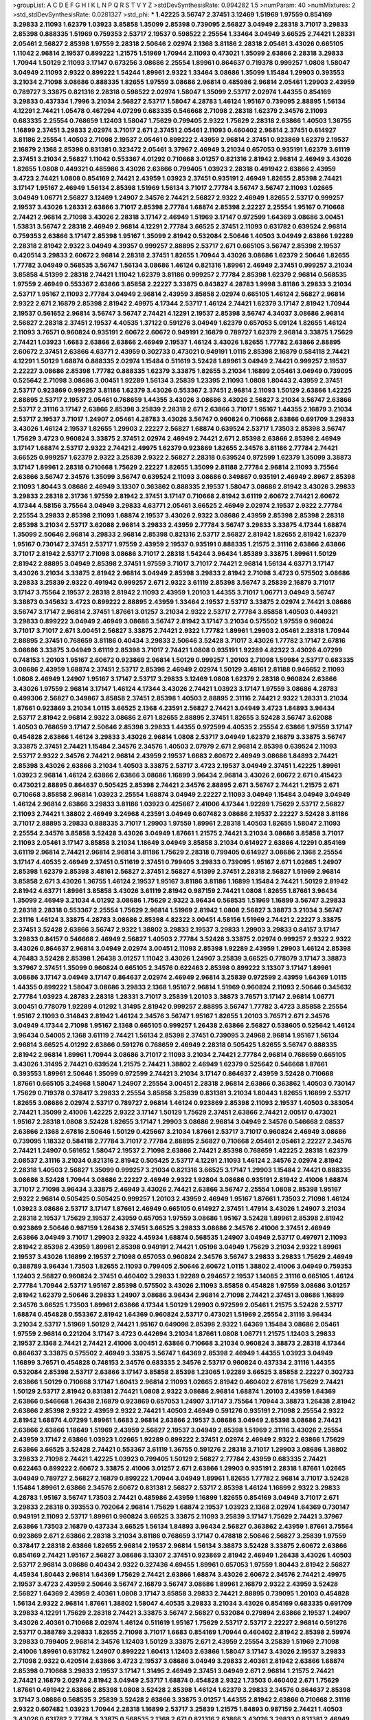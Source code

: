 >groupList:
A C D E F G H I K L
N P Q R S T V Y Z 
>stdDevSynthesisRate:
0.994282 1.5 
>numParam:
40
>numMixtures:
2
>std_stdDevSynthesisRate:
0.0281327
>std_phi:
***
1.42225 3.56747 2.37451 3.12469 1.51969 1.97559 0.854169 3.29833 2.11093 1.62379
1.03923 3.85858 1.35099 2.85398 0.739095 2.56827 3.04949 2.28318 3.71017 3.29833
2.85398 0.888335 1.51969 0.759353 2.53717 2.19537 0.598522 2.25554 1.33464 3.04949
3.66525 2.74421 1.28331 2.05461 2.56827 2.85398 1.97559 2.28318 2.50646 2.02974
2.1368 3.81186 2.28318 2.05461 3.43026 0.665105 1.11042 2.96814 2.19537 0.899222
1.21575 1.51969 1.70944 2.11093 0.473021 1.35099 2.63866 2.28318 3.29833 1.70944
1.50129 2.11093 3.17147 0.673256 3.08686 2.25554 1.89961 0.864637 0.719378 0.999257
1.0808 1.58047 3.04949 2.11093 2.9322 0.899222 1.54244 1.89961 2.9322 1.33464
3.08686 1.35099 1.15484 1.29903 0.393553 3.21034 2.71098 3.08686 0.888335 1.82655
1.97559 3.08686 2.96814 0.485986 2.96814 2.05461 1.29903 2.43959 0.789727 3.33875
0.821316 2.28318 0.598522 2.02974 1.58047 1.35099 2.53717 2.02974 1.44355 0.854169
3.29833 0.437334 1.7996 3.21034 2.56827 2.53717 1.58047 4.28783 1.46124 1.95167
0.739095 2.88895 1.56134 4.12291 2.74421 1.05478 0.467294 4.07299 0.683335 0.546668
2.71098 2.28318 1.62379 2.34576 2.11093 0.683335 2.25554 0.768659 1.12403 1.58047
1.75629 0.799405 2.9322 1.75629 2.28318 2.63866 1.40503 1.36755 1.16899 2.37451
3.29833 2.02974 3.71017 2.671 2.37451 2.05461 2.11093 0.460402 2.96814 2.37451
0.614927 3.81186 2.25554 1.40503 2.71098 2.19537 2.05461 0.899222 2.43959 2.96814
2.37451 0.923869 1.62379 2.19537 2.16879 2.1368 2.85398 0.831381 0.323472 2.05461
3.37967 2.46949 3.21034 0.657053 0.935191 1.62379 3.61119 2.37451 3.21034 2.56827
1.11042 0.553367 4.01292 0.710668 3.01257 0.821316 2.81942 2.96814 2.46949 3.43026
1.82655 1.0808 0.449321 0.485986 3.43026 2.63866 0.799405 1.03923 2.28318 0.491942
2.63866 2.43959 3.4723 2.74421 1.0808 0.854169 2.74421 2.43959 1.03923 2.37451
0.935191 2.46949 1.82655 2.85398 2.74421 3.17147 1.95167 2.46949 1.56134 2.85398
1.51969 1.56134 3.71017 2.77784 3.56747 3.56747 2.11093 1.02665 3.04949 1.06771
2.56827 3.12469 1.24907 2.34576 2.74421 2.56827 2.9322 2.46949 1.82655 2.53717
0.999257 2.19537 3.43026 1.28331 2.63866 3.71017 2.85398 2.77784 1.68874 2.85398
2.22227 2.25554 1.95167 0.710668 2.74421 2.96814 2.71098 3.43026 2.28318 3.17147
2.46949 1.51969 3.17147 0.972599 1.64369 3.08686 3.00451 1.53831 3.56747 2.28318
2.46949 2.96814 4.12291 2.77784 3.66525 2.37451 2.11093 0.631782 0.639524 2.96814
0.759353 2.63866 3.17147 2.85398 1.95167 1.35099 2.81942 0.532084 2.50646 1.40503
3.04949 2.63866 1.92289 2.28318 2.81942 2.9322 3.04949 4.39357 0.999257 2.88895
2.53717 2.671 0.665105 3.56747 2.85398 2.19537 0.420514 3.29833 2.60672 2.96814
2.28318 2.37451 1.82655 1.70944 3.43026 3.08686 1.62379 2.50646 1.82655 1.77782
3.04949 0.568535 3.56747 1.56134 3.08686 1.46124 0.821316 1.89961 2.46949 2.37451
0.999257 3.21034 3.85858 4.51399 2.28318 2.74421 1.11042 1.62379 3.81186 0.999257
2.77784 2.85398 1.62379 2.96814 0.568535 1.97559 2.46949 0.553367 2.63866 3.85858
2.22227 3.33875 0.843827 4.28783 1.9998 3.81186 3.29833 3.21034 2.53717 1.95167
2.11093 2.77784 3.04949 2.96814 2.43959 3.85858 2.02974 0.665105 1.46124 2.56827
2.96814 2.9322 2.671 2.16879 2.85398 2.81942 2.49975 4.17344 2.53717 1.46124
2.74421 1.62379 3.17147 2.81942 1.70944 2.19537 0.561652 2.96814 3.56747 3.56747
2.74421 4.12291 2.19537 2.85398 3.56747 4.34037 3.08686 2.96814 2.56827 2.28318
2.37451 2.19537 4.40535 1.37122 0.591276 3.04949 1.62379 0.657053 5.09124 1.82655
1.46124 2.11093 3.76571 0.960824 0.935191 2.60672 2.60672 0.949191 2.16879 0.789727
1.62379 2.96814 3.33875 1.75629 2.74421 1.03923 1.6683 2.63866 2.63866 2.46949
2.19537 1.46124 3.43026 1.82655 1.77782 2.63866 2.88895 2.60672 2.37451 2.63866
4.63771 2.43959 0.302733 0.473021 0.949191 1.0115 2.85398 2.16879 0.584118 2.74421
4.12291 1.50129 1.68874 0.888335 2.02974 1.15484 0.511619 3.52428 1.89961 3.04949
2.74421 0.999257 2.19537 2.22227 3.08686 2.85398 1.77782 0.888335 1.62379 3.33875
1.82655 3.21034 1.16899 2.05461 3.04949 0.739095 0.525642 2.71098 3.08686 3.00451
1.92289 1.56134 3.25839 1.23395 2.11093 1.0808 1.80443 2.43959 2.37451 2.53717
0.923869 0.999257 3.81186 1.62379 3.43026 0.553367 2.37451 2.96814 2.11093 1.50129
2.63866 1.42225 2.88895 2.53717 2.19537 2.05461 0.768659 1.44355 3.43026 3.08686
3.43026 2.56827 3.21034 3.56747 2.63866 2.53717 2.31116 3.17147 2.63866 2.85398
3.25839 2.28318 2.671 2.63866 3.71017 1.95167 1.44355 2.16879 3.21034 2.53717
2.19537 3.71017 1.24907 2.05461 4.28783 3.43026 3.56747 0.960824 0.710668 2.63866
0.691709 3.29833 3.43026 1.46124 2.19537 1.82655 1.29903 2.22227 2.56827 1.68874
0.639524 2.53717 1.73503 2.85398 3.56747 1.75629 3.4723 0.960824 3.33875 2.37451
2.02974 2.46949 2.74421 2.671 2.85398 2.63866 2.85398 2.46949 3.17147 1.68874
2.53717 2.9322 2.74421 2.49975 1.62379 0.923869 1.82655 2.34576 3.81186 2.77784
2.74421 3.66525 0.999257 1.62379 2.9322 3.25839 2.9322 2.56827 2.28318 0.639524
0.972599 1.62379 1.35099 3.38873 3.17147 1.89961 2.28318 0.710668 1.75629 2.22227
1.82655 1.35099 2.81188 2.77784 2.96814 2.11093 3.75564 2.63866 3.56747 2.34576
1.35099 3.56747 0.639524 2.11093 3.08686 0.349867 0.935191 2.46949 2.8967 2.85398
2.11093 1.80443 3.08686 2.46949 3.13307 0.363862 0.888335 2.19537 1.58047 3.08686
2.81942 3.43026 3.29833 3.29833 2.28318 2.31736 1.97559 2.81942 2.37451 3.17147
0.710668 2.81942 3.61119 2.60672 2.74421 2.60672 4.17344 4.58156 3.75564 3.04949
3.29833 4.63771 2.05461 3.66525 2.46949 2.02974 2.19537 2.9322 2.77784 2.25554
3.29833 2.85398 2.11093 1.68874 2.19537 3.43026 2.9322 3.08686 2.43959 2.85398
2.85398 2.28318 2.85398 3.21034 2.53717 3.62088 2.96814 3.29833 2.43959 2.77784
3.56747 3.29833 3.33875 4.17344 1.68874 1.35099 2.50646 2.96814 3.29833 2.96814
2.85398 0.821316 2.53717 2.56827 2.81942 1.82655 2.81942 1.62379 1.95167 0.730147
2.37451 2.53717 1.97559 2.43959 2.19537 0.935191 0.888335 1.21575 2.31116 2.63866
2.63866 3.71017 2.81942 2.53717 2.71098 3.08686 3.71017 2.28318 1.54244 3.96434
1.85389 3.33875 1.89961 1.50129 2.81942 2.88895 3.04949 2.85398 2.37451 1.97559
3.71017 3.71017 2.74421 2.96814 1.56134 4.63771 3.17147 3.43026 3.21034 3.33875
2.81942 2.96814 3.04949 2.85398 3.29833 2.81942 2.71098 3.4723 0.575502 3.08686
3.29833 3.25839 2.9322 0.491942 0.999257 2.671 2.9322 3.61119 2.85398 3.56747
3.25839 2.16879 3.71017 3.17147 3.75564 2.19537 2.28318 2.81942 2.11093 2.43959
1.20103 1.44355 3.71017 1.06771 3.04949 3.56747 3.38873 0.345632 3.4723 0.899222
2.88895 2.43959 1.33464 2.19537 2.53717 3.33875 2.02974 2.74421 3.08686 3.56747
3.17147 2.96814 2.37451 1.87661 3.01257 3.21034 2.9322 2.53717 2.77784 3.85858
1.40503 0.449321 3.29833 0.899222 3.04949 2.46949 3.08686 3.56747 2.81942 3.17147
3.21034 0.575502 1.97559 0.960824 3.71017 3.71017 2.671 3.00451 2.56827 3.33875
2.74421 2.9322 1.77782 1.89961 1.29903 2.05461 2.28318 1.70944 2.88895 2.37451
0.768659 3.81186 0.40434 3.29833 2.50646 3.52428 3.71017 3.43026 1.77782 3.17147
2.67816 3.08686 3.33875 3.04949 3.61119 2.85398 3.71017 2.74421 1.0808 0.935191
1.92289 4.82322 3.43026 4.07299 0.748153 1.20103 1.95167 2.60672 0.923869 2.96814
1.50129 0.999257 1.20103 2.71098 1.59984 2.53717 0.683335 3.08686 2.43959 1.68874
2.37451 2.53717 2.85398 2.46949 2.02974 1.50129 3.48161 2.81188 0.946652 2.11093
1.0808 2.46949 1.24907 1.95167 3.17147 2.53717 3.29833 3.12469 1.0808 1.62379
2.28318 0.960824 2.63866 3.43026 1.97559 2.96814 3.17147 1.46124 4.17344 3.43026
2.74421 1.03923 3.17147 1.97559 3.08686 4.28783 0.499306 2.56827 0.349867 3.85858
2.37451 2.85398 1.40503 2.88895 2.31116 2.74421 2.9322 1.28331 3.21034 1.87661
0.923869 3.21034 1.0115 3.66525 2.1368 4.23591 2.56827 2.74421 3.04949 3.4723
1.84893 3.96434 2.53717 2.81942 2.96814 2.9322 3.08686 2.671 1.82655 2.88895
2.37451 1.82655 3.52428 3.56747 3.62088 1.40503 0.768659 3.17147 2.50646 2.85398
3.29833 1.44355 0.972599 4.40535 2.25554 2.63866 1.97559 3.17147 0.454828 2.63866
1.46124 3.29833 3.43026 2.96814 1.0808 2.53717 3.04949 1.62379 2.16879 3.33875
3.56747 3.33875 2.37451 2.74421 1.15484 2.34576 2.34576 1.40503 2.07979 2.671
2.96814 2.85398 0.639524 2.11093 2.53717 2.9322 2.34576 2.74421 2.96814 2.43959
2.19537 1.6683 2.60672 2.46949 3.08686 1.84893 2.74421 2.85398 3.43026 2.63866
3.21034 1.40503 3.33875 2.53717 3.4723 2.19537 3.04949 2.37451 1.42225 1.89961
1.03923 2.96814 1.46124 2.63866 2.63866 3.08686 1.16899 3.96434 2.96814 3.43026
2.60672 2.671 0.415423 0.473021 2.88895 0.864637 0.505425 2.85398 2.74421 2.34576
2.88895 2.671 3.56747 2.74421 1.21575 2.671 0.710668 3.85858 2.96814 1.03923
2.25554 1.68874 3.04949 2.22227 2.11093 3.04949 1.15484 3.04949 3.04949 1.46124
2.96814 2.63866 3.29833 3.81186 1.03923 0.425667 2.41006 4.17344 1.92289 1.75629
2.53717 2.56827 2.11093 2.74421 1.38802 2.46949 3.24968 4.23591 3.04949 0.607482
3.08686 2.19537 2.22227 3.52428 3.81186 3.71017 2.88895 3.29833 0.888335 3.71017
1.29903 1.97559 1.89961 2.28318 1.40503 1.82655 1.58047 2.11093 2.25554 2.34576
3.85858 3.52428 3.43026 3.04949 1.87661 1.21575 2.74421 3.21034 3.08686 3.85858
3.71017 2.11093 2.05461 3.17147 3.85858 3.21034 1.18649 3.04949 3.85858 3.21034
0.614927 2.63866 4.12291 0.854169 3.61119 2.96814 2.74421 2.96814 2.96814 3.81186
1.75629 2.28318 0.799405 0.614927 3.08686 2.1368 2.25554 3.17147 4.40535 2.46949
2.37451 0.511619 2.37451 0.799405 3.29833 0.739095 1.95167 2.671 1.02665 1.24907
2.85398 1.62379 2.85398 3.48161 2.56827 2.37451 2.56827 4.51399 2.37451 2.28318
2.56827 1.51969 2.96814 3.85858 2.671 3.43026 1.36755 1.46124 2.19537 1.95167
3.81186 3.81186 1.16899 1.15484 2.74421 1.50129 2.81942 2.81942 4.63771 1.89961
3.85858 3.43026 3.61119 2.81942 0.987159 2.74421 1.0808 1.82655 1.87661 3.96434
1.35099 2.46949 3.21034 4.01292 3.08686 1.75629 2.9322 3.96434 0.568535 1.51969
1.16899 3.56747 3.29833 2.28318 2.28318 0.553367 2.25554 1.75629 2.96814 1.51969
2.81942 1.0808 2.56827 3.38873 3.21034 3.56747 2.31116 1.46124 3.33875 4.28783
3.08686 2.85398 4.82322 3.00451 4.58156 1.51969 2.74421 2.22227 3.33875 2.37451
3.52428 2.63866 3.56747 2.9322 1.38802 3.29833 2.19537 3.29833 1.29903 3.29833
0.84157 3.17147 3.29833 0.84157 0.546668 2.46949 2.56827 1.40503 2.77784 3.52428
3.33875 2.02974 0.999257 2.9322 2.9322 3.43026 0.864637 2.96814 3.04949 2.02974
3.00451 2.11093 2.85398 1.92289 2.43959 1.29903 1.46124 2.85398 4.76483 3.52428
2.85398 1.26438 3.01257 1.11042 3.43026 1.24907 3.25839 3.66525 0.778079 3.17147
3.38873 3.37967 2.37451 1.35099 0.960824 0.665105 2.34576 0.622463 2.85398 0.899222
3.13307 3.17147 1.89961 3.08686 3.17147 3.04949 3.17147 0.864637 2.02974 2.46949
2.96814 3.25839 0.972599 2.43959 1.64369 1.0115 1.44355 0.899222 1.58047 3.08686
3.29833 2.1368 1.95167 2.96814 1.51969 0.960824 2.11093 2.50646 0.345632 2.77784
1.03923 4.28783 2.28318 1.28331 3.71017 3.25839 1.20103 3.38873 3.76571 3.17147
2.96814 1.06771 3.00451 0.778079 1.92289 4.01292 1.31495 2.81942 0.999257 2.88895
3.56747 1.77782 3.4723 3.85858 2.25554 1.95167 2.11093 0.314843 2.81942 1.46124
2.34576 3.56747 1.95167 1.82655 1.20103 3.76571 2.671 2.34576 3.04949 4.17344
2.71098 1.95167 2.1368 0.665105 0.999257 1.26438 2.63866 2.56827 0.538605 0.525642
1.46124 3.96434 0.54005 2.1368 3.61119 2.74421 1.56134 2.85398 2.37451 0.739095
3.24968 2.96814 1.95167 1.56134 2.96814 3.66525 4.01292 2.63866 0.591276 0.768659
2.46949 2.28318 0.505425 1.82655 3.56747 0.888335 2.81942 2.96814 1.89961 1.70944
3.08686 3.71017 2.11093 3.21034 2.74421 2.77784 2.96814 0.768659 0.665105 3.43026
1.31495 2.74421 0.639524 1.21575 2.74421 1.38802 2.46949 1.62379 0.525642 0.546668
1.87661 0.393553 1.89961 2.50646 1.35099 0.972599 2.74421 3.21034 3.17147 0.864637
2.43959 3.52428 0.710668 1.87661 0.665105 3.24968 1.58047 1.24907 2.25554 3.00451
2.28318 2.96814 2.63866 0.363862 1.40503 0.730147 1.75629 0.719378 0.378417 3.29833
2.25554 3.85858 3.25839 0.831381 3.21034 1.80443 1.82655 1.16899 2.53717 1.82655
3.08686 2.02974 2.53717 0.789727 2.96814 1.46124 0.923869 2.85398 2.11093 2.19537
1.40503 0.383054 2.74421 1.35099 2.41006 1.42225 2.9322 3.17147 1.50129 1.75629
2.37451 2.63866 2.74421 2.00517 0.473021 1.95167 2.28318 1.0808 3.52428 1.82655
3.17147 1.29903 3.08686 2.96814 3.04949 2.34576 0.546668 2.08537 2.63866 2.1368
2.67816 2.50646 1.50129 0.425667 3.21034 1.87661 2.53717 3.71017 0.960824 2.46949
3.08686 0.739095 1.18332 0.584118 2.77784 3.71017 2.77784 2.88895 2.56827 0.710668
2.05461 2.05461 2.22227 2.34576 2.74421 1.24907 0.561652 1.58047 2.19537 2.71098
2.63866 2.74421 2.85398 0.768659 1.42225 2.28318 1.62379 2.08537 2.31116 3.21034
0.821316 2.81942 0.505425 2.53717 4.12291 2.11093 1.46124 2.34576 2.02974 2.81942
2.28318 1.40503 2.56827 1.35099 0.999257 3.21034 0.821316 3.66525 3.17147 1.29903
1.15484 2.74421 0.888335 3.08686 3.52428 1.70944 3.08686 2.22227 2.46949 2.9322
1.92804 3.08686 0.935191 2.81942 2.41006 1.68874 3.71017 2.71098 3.96434 3.33875
2.46949 3.43026 2.74421 2.63866 3.56747 2.25554 1.0808 2.85398 1.95167 2.9322
2.96814 0.505425 0.505425 0.999257 1.20103 2.43959 2.46949 1.95167 1.87661 1.73503
2.71098 1.46124 1.03923 3.08686 2.53717 3.17147 1.87661 2.46949 0.665105 0.614927
2.37451 1.47914 3.43026 1.24907 3.21034 2.28318 2.19537 1.75629 2.19537 2.43959
0.657053 1.97559 3.08686 1.95167 3.52428 1.89961 2.85398 2.81942 0.923869 2.50646
0.987159 1.26438 2.37451 3.66525 3.29833 3.08686 2.34576 2.41006 2.37451 2.46949
2.63866 3.04949 3.71017 1.29903 2.9322 4.45934 1.68874 0.568535 1.24907 3.04949
2.53717 0.497971 2.11093 2.81942 2.85398 2.43959 1.89961 2.85398 0.949191 2.74421
1.05196 3.04949 1.75629 3.21034 2.9322 1.89961 2.19537 3.43026 1.16899 2.19537
2.71098 0.657053 0.960824 2.34576 3.56747 3.29833 3.29833 1.75629 2.46949 0.388789
3.96434 1.73503 1.82655 2.11093 0.799405 2.50646 2.60672 1.0115 1.38802 2.41006
3.04949 0.759353 1.12403 2.56827 0.960824 2.37451 0.460402 3.29833 1.92289 0.294657
2.19537 1.14085 2.31116 0.665105 1.46124 2.77784 1.70944 2.53717 1.95167 2.85398
0.575502 3.43026 2.11093 3.85858 0.454828 1.97559 3.08686 3.01257 2.81942 1.62379
2.50646 3.29833 1.24907 3.08686 3.96434 2.96814 2.71098 2.74421 2.37451 3.08686
1.16899 2.34576 3.66525 1.73503 1.89961 2.63866 4.17344 1.50129 1.29903 0.972599
2.05461 1.21575 3.52428 2.53717 1.68874 0.454828 0.553367 2.81942 1.64369 0.960824
2.53717 0.473021 1.51969 2.25554 2.31116 3.96434 3.21034 2.53717 1.51969 1.50129
2.74421 1.95167 0.649098 2.85398 2.9322 1.64369 1.15484 3.08686 2.05461 1.97559
2.96814 0.221204 3.17147 3.4723 0.442694 3.21034 1.87661 1.0808 1.06771 1.21575
1.12403 3.29833 2.19537 2.1368 2.74421 2.74421 2.41006 3.00451 2.63866 0.710668
3.21034 0.960824 3.38873 2.28318 4.17344 0.864637 3.33875 0.575502 2.46949 3.33875
3.56747 1.64369 2.85398 2.46949 1.44355 1.03923 3.04949 1.16899 3.76571 0.454828
0.748153 2.34576 0.683335 2.34576 2.53717 0.960824 0.437334 2.31116 1.44355 0.532084
2.85398 2.53717 2.63866 3.17147 3.85858 2.85398 1.23065 1.92289 3.66525 3.85858
2.22227 0.302733 2.63866 1.50129 0.710668 3.17147 1.60413 2.96814 2.11093 1.02665
2.81942 0.460402 2.67816 1.75629 2.74421 1.50129 2.53717 2.81942 0.831381 2.74421
1.0808 2.9322 3.08686 2.96814 1.68874 1.20103 2.43959 1.64369 2.63866 0.546668
1.26438 2.16879 0.923869 0.657053 1.24907 3.17147 3.75564 1.70944 3.38873 1.26438
2.81942 2.63866 2.85398 2.9322 2.43959 2.9322 2.74421 1.40503 2.46949 0.591276
0.935191 2.71098 2.25554 2.9322 2.81942 1.68874 4.07299 1.89961 1.6683 2.96814
2.63866 2.19537 3.08686 3.04949 2.85398 3.08686 2.74421 2.63866 2.63866 1.18649
1.51969 2.43959 2.56827 2.19537 3.04949 2.85398 1.51969 2.31116 3.43026 2.25554
2.43959 3.17147 2.63866 1.03923 1.02665 1.92289 0.899222 2.37451 2.02974 2.46949
2.9322 2.63866 1.75629 2.63866 3.66525 3.52428 2.74421 0.553367 3.61119 1.36755
0.591276 2.28318 3.71017 1.29903 3.08686 1.38802 3.29833 2.71098 2.74421 1.42225
1.03923 0.799405 1.50129 2.56827 2.77784 2.43959 0.683335 2.74421 0.622463 0.899222
2.60672 3.33875 2.41006 3.01257 2.671 2.63866 1.29903 0.935191 2.28318 1.87661
1.02665 3.04949 0.789727 2.56827 2.16879 0.899222 1.70944 3.04949 1.89961 1.82655
1.77782 2.96814 3.71017 3.52428 1.15484 1.89961 2.63866 2.34576 2.60672 0.831381
2.56827 2.53717 2.85398 1.46124 1.16899 2.9322 3.29833 4.28783 1.95167 3.56747
1.73503 2.74421 0.485986 2.43959 1.16899 1.82655 0.854169 3.04949 3.71017 2.671
3.29833 2.28318 0.393553 0.702064 2.96814 1.75629 1.68874 2.19537 1.03923 2.1368
2.02974 1.64369 0.730147 0.949191 2.11093 2.53717 1.89961 0.960824 3.66525 3.33875
2.11093 3.25839 3.17147 1.75629 2.74421 3.37967 2.63866 1.73503 2.16879 0.437334
3.66525 1.56134 1.84893 3.96434 2.56827 0.363862 2.43959 1.87661 3.75564 0.923869
2.671 2.63866 2.28318 3.21034 3.81186 0.768659 3.17147 0.478818 2.50646 2.56827
3.25839 1.97559 0.378417 2.28318 2.63866 1.82655 2.96814 2.19537 2.96814 1.56134
3.38873 3.52428 3.33875 2.60672 2.63866 0.854169 2.74421 1.95167 2.56827 3.08686
3.13307 2.37451 0.923869 2.81942 2.46949 1.26438 3.43026 1.40503 2.53717 2.96814
3.08686 0.40434 2.9322 0.327436 4.69455 1.89961 0.657053 1.97559 1.80443 2.81942
2.56827 4.45934 1.80443 2.96814 1.64369 1.75629 2.74421 2.63866 1.68874 3.43026
2.60672 2.34576 2.74421 2.49975 2.19537 3.4723 2.43959 2.50646 3.56747 2.16879
3.56747 3.08686 1.89961 2.16879 2.9322 2.43959 3.52428 2.56827 1.64369 2.43959
2.40361 1.0808 3.17147 3.85858 3.29833 2.74421 2.88895 0.739095 1.20103 0.454828
1.56134 2.9322 2.96814 1.87661 1.38802 1.58047 4.40535 3.29833 3.21034 3.43026
0.854169 0.683335 0.691709 3.29833 4.12291 1.75629 2.28318 2.74421 3.33875 3.56747
2.56827 0.532084 0.279894 2.63866 2.19537 1.24907 3.43026 2.40361 0.710668 2.02974
1.46124 0.511619 1.95167 1.75629 2.53717 2.53717 2.22227 2.96814 0.591276 2.53717
0.388789 3.29833 1.82655 2.71098 3.71017 1.6683 0.854169 1.70944 0.460402 2.81942
2.85398 2.59974 3.29833 0.799405 2.96814 2.34576 1.12403 1.50129 3.33875 2.671
2.43959 2.25554 3.25839 1.51969 2.71098 2.41006 1.89961 0.631782 1.24907 0.899222
1.60413 1.12403 2.63866 1.58047 3.17147 3.43026 2.19537 3.29833 2.71098 2.9322
0.420514 2.63866 3.4723 2.19537 3.08686 3.04949 3.29833 2.40361 2.81942 2.63866
1.68874 2.85398 0.710668 3.29833 2.19537 3.17147 1.31495 2.46949 2.37451 3.04949
2.671 2.96814 1.21575 2.74421 2.74421 2.16879 2.02974 2.81942 3.04949 2.53717
1.68874 0.454828 2.9322 1.73503 0.460402 2.671 1.75629 1.87661 0.491942 2.63866
2.85398 1.0808 3.52428 2.85398 1.46124 1.62379 3.29833 2.34576 0.864637 2.85398
3.17147 3.08686 0.568535 3.25839 3.52428 2.63866 3.33875 3.01257 1.44355 2.81942
2.63866 0.710668 2.31116 2.9322 0.607482 1.03923 1.70944 2.28318 1.16899 2.53717
3.25839 1.21575 1.84893 0.987159 2.74421 1.40503 3.43026 0.631782 2.77784 3.33875
0.568535 2.1368 2.671 0.821316 2.63866 3.43026 3.29833 0.831381 2.46949 2.34576
1.20103 1.50129 2.46949 2.37451 2.43959 1.38802 4.63771 2.46949 3.17147 2.19537
2.53717 3.62088 1.97559 4.63771 2.9322 5.57417 3.21034 2.53717 2.22227 1.95167
1.03923 3.25839 3.81186 1.40503 2.63866 2.81942 1.29903 2.37451 3.33875 2.37451
2.19537 3.08686 2.02974 1.80443 2.96814 1.62379 2.88895 2.19537 2.81942 1.60413
0.999257 2.81942 2.11093 2.43959 2.63866 2.25554 4.23591 1.97559 2.1368 0.691709
2.96814 1.64369 2.37451 2.11093 1.20103 4.0621 3.56747 3.04949 1.59984 4.07299
1.35099 1.64369 2.85398 1.24907 1.50129 3.08686 2.85398 2.74421 2.53717 1.82655
1.46124 2.34576 3.24968 2.85398 0.719378 2.71098 1.56134 2.34576 0.40434 1.29903
2.43959 1.73503 2.88895 3.56747 3.17147 2.02974 3.17147 2.85398 0.683335 0.768659
3.85858 2.96814 2.9322 1.95167 3.43026 2.11093 2.34576 2.63866 2.74421 2.43959
2.96814 0.553367 2.74421 2.19537 0.864637 1.15484 1.0808 1.75629 2.671 0.949191
2.53717 1.29903 4.12291 2.31116 3.71017 1.50129 3.13307 3.43026 1.64369 2.53717
1.51969 3.43026 1.97559 3.71017 1.03923 3.38873 3.43026 1.62379 2.71098 3.17147
1.29903 0.864637 2.28318 0.553367 1.46124 3.17147 1.95167 1.51969 3.52428 2.85398
1.56134 3.43026 3.56747 2.16879 2.28318 3.71017 3.71017 0.821316 3.85858 1.50129
2.37451 2.9322 1.84893 2.53717 2.16879 3.21034 2.78529 1.62379 2.671 3.52428
2.9322 2.53717 2.63866 2.43959 0.888335 0.230052 2.28318 3.08686 1.70944 0.505425
2.85398 2.63866 2.74421 1.16899 2.63866 1.82655 2.77784 3.04949 2.53717 0.831381
1.35099 1.29903 2.37451 1.40503 1.62379 1.75629 2.63866 2.74421 1.44355 2.74421
3.04949 0.665105 0.40434 3.96434 2.63866 2.53717 2.96814 2.53717 3.43026 3.04949
0.809202 2.74421 2.53717 2.74421 2.31116 2.53717 2.37451 1.95167 1.0808 2.63866
2.63866 0.485986 2.14253 1.40503 2.19537 1.89961 3.21034 2.63866 1.36755 2.1368
0.598522 2.81188 2.22227 1.46124 2.11093 2.53717 3.38873 2.22227 3.04949 3.00451
0.639524 1.12403 3.29833 0.639524 1.35099 2.85398 2.56827 2.50646 2.19537 2.28318
3.17147 3.13307 2.9322 3.52428 3.29833 3.81186 2.63866 0.999257 1.89961 0.207022
2.37451 2.85398 1.97559 1.95167 2.34576 1.58047 2.9322 2.02974 2.25554 1.70944
0.525642 2.53717 2.63866 3.08686 3.81186 1.0115 1.68874 2.49975 2.28318 0.584118
2.53717 3.4723 3.56747 1.24907 1.44355 2.46949 0.388789 2.56827 3.04949 3.38873
1.75629 3.29833 2.63866 2.56827 0.999257 0.420514 3.21034 3.33875 2.56827 1.73503
1.80443 2.19537 2.56827 2.63866 3.43026 2.74421 3.43026 1.95167 2.96814 2.85398
1.24907 0.739095 1.46124 2.96814 2.46949 2.53717 3.29833 0.691709 2.74421 2.77784
1.21575 1.35099 3.43026 3.17147 3.17147 3.00451 2.53717 3.17147 3.96434 1.97559
0.739095 1.46124 3.12469 2.46949 3.17147 3.75564 3.81186 2.71098 2.43959 0.683335
2.9322 2.11093 1.89961 2.63866 2.43959 3.08686 2.96814 3.29833 2.22227 2.25554
1.03923 0.491942 2.81942 2.1368 3.04949 3.04949 4.12291 2.63866 2.37451 4.17344
2.53717 2.63866 3.81186 1.75629 2.74421 2.34576 2.37451 2.16879 1.97559 2.85398
2.56827 2.53717 3.04949 2.85398 1.24907 1.35099 1.95167 2.85398 3.04949 2.60672
0.899222 3.85858 2.74421 4.17344 1.87661 3.04949 4.28783 2.53717 0.373835 3.17147
3.52428 1.89961 2.63866 2.85398 3.00451 2.11093 2.74421 3.43026 3.17147 1.44355
2.34576 3.56747 2.77784 2.63866 0.864637 2.71098 2.02974 3.29833 4.01292 1.42225
0.730147 3.17147 2.671 3.08686 4.28783 0.768659 0.960824 1.46124 1.51969 2.77784
1.33464 3.00451 2.63866 3.33875 2.81942 1.18649 3.52428 2.85398 1.46124 2.88895
0.854169 2.85398 2.11093 1.80443 1.26438 2.85398 2.43959 3.75564 2.9322 3.85858
2.85398 3.66525 1.82655 3.08686 2.02974 0.854169 1.05478 0.750159 1.48311 2.43959
3.21034 2.671 2.81942 2.19537 3.17147 1.38802 0.710668 2.11093 0.532084 1.68874
2.28318 2.9322 2.71098 2.46949 2.02974 0.899222 1.24907 2.63866 0.789727 1.89961
2.81942 2.1368 2.50646 1.64369 0.363862 0.768659 3.29833 2.9322 3.33875 2.02974
2.34576 1.16899 2.28318 2.71098 3.04949 2.77784 2.74421 0.546668 3.29833 1.40503
0.657053 1.62379 1.9998 2.70373 0.854169 2.53717 3.38873 2.96814 1.80443 1.35099
3.17147 3.66525 1.35099 1.75629 3.56747 1.60413 2.63866 2.53717 0.923869 3.38873
2.88895 3.04949 2.88895 2.37451 2.85398 2.96814 2.63866 2.56827 3.08686 2.37451
2.22227 3.56747 2.81942 2.56827 1.38802 1.58047 2.63866 2.19537 3.56747 2.85398
1.64369 1.89961 2.53717 2.11093 2.46949 2.1368 2.19537 2.05461 2.71098 2.9322
0.972599 1.87661 3.61119 3.08686 2.43959 2.77784 1.89961 3.25839 0.768659 0.899222
2.9322 1.31495 3.08686 1.16899 2.1368 1.87661 1.68874 3.4723 2.74421 1.64369
0.473021 0.854169 1.87661 2.88895 2.96814 2.9322 1.29903 4.12291 1.33464 2.19537
2.63866 1.40503 1.89961 2.43959 4.28783 2.46949 2.31116 1.97559 1.24907 0.454828
2.63866 2.37451 1.35099 3.43026 2.11093 3.17147 3.04949 2.71098 2.85398 2.96814
0.607482 1.77782 2.77784 3.96434 0.409295 3.33875 2.53717 1.64369 0.546668 1.64369
3.85858 3.71017 3.17147 2.96814 2.34576 0.799405 2.19537 3.08686 1.75629 2.85398
3.43026 3.38873 3.85858 2.81942 2.85398 2.96814 1.26777 0.311031 3.85858 2.34576
3.17147 2.96814 0.987159 2.34576 2.53717 2.56827 2.74421 2.85398 0.622463 2.85398
3.33875 0.683335 2.41006 3.90586 3.17147 2.85398 2.74421 0.584118 2.05461 2.19537
1.0808 2.53717 3.4723 3.29833 1.95167 0.691709 2.96814 1.58047 2.9322 2.28318
1.92289 2.19537 1.0115 0.568535 1.64369 1.95167 3.29833 1.11042 2.28318 3.38873
3.17147 0.843827 0.532084 2.96814 0.491942 1.24907 1.73503 2.53717 3.56747 0.425667
0.323472 2.14253 1.75629 2.53717 2.81942 3.25839 2.19537 2.88895 1.87661 0.710668
0.960824 3.71017 3.04949 2.28318 3.17147 2.19537 1.82655 1.11042 2.37451 1.40503
1.70944 1.46124 0.730147 2.96814 2.1368 2.96814 2.53717 3.04949 4.01292 1.95167
2.88895 1.24907 3.56747 2.02974 3.04949 4.17344 0.665105 5.42547 3.25839 3.43026
2.74421 2.37451 2.671 2.56827 3.52428 3.17147 2.34576 1.97559 2.19537 0.657053
0.239255 1.40503 2.46949 3.71017 3.43026 1.46124 3.25839 3.61119 0.739095 1.68874
0.575502 2.43959 1.89961 3.21034 3.38873 1.80443 1.33464 3.04949 1.62379 2.74421
2.85398 2.46949 3.17147 3.04949 3.43026 4.63771 3.56747 1.77782 1.58047 2.1368
2.53717 2.88895 2.671 1.58047 3.66525 0.568535 2.63866 1.97559 2.19537 2.56827
1.42225 2.43959 3.08686 1.73503 2.671 2.85398 1.29903 2.63866 2.71098 1.73503
3.29833 1.0808 2.9322 2.77784 1.50129 1.64369 3.43026 1.21575 1.03923 3.85858
1.73503 2.11093 0.899222 0.888335 3.56747 0.710668 3.17147 3.08686 2.77784 2.77784
2.71098 2.53717 1.70944 2.85398 1.77782 0.568535 3.29833 2.85398 2.22227 2.56827
0.584118 3.08686 2.96814 3.21034 2.74421 3.38873 2.74421 1.56134 3.08686 3.4723
2.74421 0.691709 0.960824 3.66525 2.34576 1.15484 2.63866 3.24968 2.37451 3.21034
0.888335 1.97559 2.11093 2.16879 0.425667 2.43959 2.37451 2.671 1.50129 1.68874
3.21034 0.378417 3.43026 3.29833 4.28783 2.28318 2.34576 1.35099 0.821316 2.77784
4.12291 1.06771 3.29833 3.43026 3.71017 2.74421 1.44355 2.88895 3.81186 4.45934
2.43959 3.38873 3.71017 2.02974 1.40503 2.71098 2.85398 1.31495 0.368321 3.04949
2.02974 0.691709 2.85398 3.04949 1.12403 2.53717 3.48161 2.02974 3.48161 3.29833
2.28318 3.61119 2.46949 2.85398 2.37451 2.88895 0.960824 0.473021 2.56827 0.420514
3.56747 2.63866 1.50129 2.46949 2.9322 1.42225 3.56747 2.43959 0.719378 1.0808
3.85858 3.08686 3.25839 2.19537 3.08686 2.34576 1.75629 0.799405 0.499306 2.02974
0.912684 1.40503 1.97559 3.61119 1.62379 2.85398 1.97559 3.00451 2.71098 1.97559
2.74421 3.43026 3.91634 3.08686 2.43959 2.25554 2.50646 3.71017 2.11093 3.24968
2.56827 2.96814 2.37451 1.02665 2.19537 1.80443 1.20103 1.97559 2.85398 0.614927
3.85858 1.24907 3.17147 3.29833 2.63866 3.04949 0.719378 0.899222 0.414311 0.999257
1.97559 2.74421 3.81186 1.35099 2.53717 2.46949 4.17344 4.28783 3.71017 1.44355
0.420514 3.08686 0.854169 3.52428 2.56827 2.9322 2.63866 2.56827 3.43026 0.525642
3.17147 3.29833 2.28318 1.44355 1.62379 2.25554 2.53717 4.45934 4.17344 1.12403
1.35099 2.22227 2.56827 2.53717 0.568535 1.29903 2.85398 2.11093 2.56827 3.08686
1.77782 2.56827 3.29833 1.68874 2.19537 2.96814 3.04949 2.74421 3.04949 1.54244
3.43026 3.04949 1.09404 2.43959 2.85398 1.70944 2.56827 2.96814 2.34576 2.56827
2.9322 2.63866 0.809202 0.505425 0.478818 1.54244 4.01292 4.28783 2.85398 3.25839
1.62379 1.12403 0.236358 1.03923 1.21575 1.03923 3.81186 1.95167 0.768659 2.81942
2.56827 2.56827 1.62379 2.46949 2.37451 2.63866 2.46949 2.50646 3.04949 2.74421
3.04949 2.53717 2.9322 2.46949 1.80443 0.614927 2.28318 2.34576 0.899222 2.00517
3.17147 2.41006 1.56134 0.614927 0.575502 3.17147 3.08686 0.768659 0.683335 2.85398
0.923869 3.17147 1.97559 3.04949 1.58047 3.56747 2.56827 2.63866 2.74421 1.58047
3.29833 3.96434 1.60413 2.28318 1.51969 2.56827 1.0115 2.74421 2.9322 3.17147
1.58047 2.02974 2.02974 1.75629 2.71098 2.71098 1.62379 2.37451 0.665105 1.44355
0.546668 2.05461 0.935191 2.85398 1.29903 2.85398 2.1368 2.9322 2.28318 2.28318
2.53717 3.25839 0.584118 1.50129 2.34576 4.01292 2.74421 3.71017 4.01292 2.81942
3.17147 1.89961 1.75629 0.665105 2.71098 2.74421 3.04949 2.63866 3.08686 3.29833
2.60672 2.74421 2.22227 2.34576 2.74421 3.04949 3.17147 1.11042 2.46949 1.75629
2.63866 2.63866 2.11093 1.46124 2.43959 3.04949 2.43959 0.568535 0.467294 3.33875
3.71017 2.63866 2.81942 3.43026 0.821316 1.0808 3.17147 2.85398 0.923869 3.85858
3.29833 2.81942 3.08686 1.20103 2.53717 2.60672 1.29903 0.730147 2.37451 4.45934
1.12403 2.96814 1.89961 3.43026 3.56747 2.46949 2.9322 2.63866 2.85398 2.60672
1.80443 3.29833 1.02665 1.56134 3.12469 2.671 2.1368 2.96814 1.36755 0.831381
0.420514 0.525642 1.87661 0.614927 0.546668 1.36755 3.21034 1.46124 2.85398 0.467294
2.31116 0.831381 1.56134 0.821316 0.949191 2.74421 1.44355 0.631782 1.03923 2.74421
3.29833 1.03923 2.85398 2.28318 2.71098 2.37451 0.799405 2.74421 3.56747 3.38873
3.04949 1.29903 2.16879 0.935191 1.44355 2.46949 3.37967 2.96814 2.53717 0.568535
3.08686 2.85398 0.730147 2.9322 2.56827 2.53717 2.34576 3.71017 3.29833 3.43026
1.75629 0.525642 3.17147 1.40503 2.41006 1.44355 2.16879 2.85398 2.28318 1.62379
1.80443 2.74421 1.03923 0.393553 2.25554 2.37451 3.17147 2.671 1.62379 2.11093
2.37451 3.01257 2.34576 1.15484 3.37967 1.20103 3.08686 2.1368 2.28318 2.37451
2.96814 1.15484 3.43026 2.53717 2.74421 0.54005 2.56827 1.82655 2.53717 3.96434
2.85398 1.97559 0.449321 4.12291 1.35099 1.29903 2.85398 0.799405 2.56827 4.12291
3.71017 1.03923 3.81186 2.9322 4.45934 2.96814 0.631782 0.378417 1.16899 0.864637
0.719378 2.63866 2.37451 1.24907 3.75564 3.43026 1.12403 0.591276 2.63866 2.53717
2.43959 1.40503 2.40361 0.831381 0.935191 1.75629 2.19537 1.70944 2.71098 2.19537
3.38873 0.388789 2.81942 2.37451 1.33464 1.58047 1.03923 3.38873 0.912684 1.35099
1.24907 3.29833 3.66525 1.87661 3.29833 1.51969 2.28318 2.31116 2.74421 2.37451
1.97559 1.33464 1.68874 2.85398 2.77784 0.437334 0.972599 3.33875 2.28318 3.52428
1.0808 3.29833 3.43026 2.9322 0.831381 2.63866 0.710668 3.21034 2.85398 1.56134
2.46949 3.71017 1.95167 3.17147 1.51969 1.44355 2.85398 2.11093 3.17147 3.4723
2.81942 2.37451 2.25554 0.505425 3.21034 3.00451 3.21034 1.46124 1.95167 2.74421
4.23591 3.21034 3.66525 3.29833 3.04949 2.85398 1.46124 1.03923 3.08686 2.56827
2.71098 2.34576 3.04949 3.56747 1.97559 1.24907 3.71017 1.51969 1.58047 1.15484
1.02665 0.899222 3.85858 2.88895 2.96814 1.68874 4.12291 3.61119 2.56827 2.02974
1.28331 2.25554 2.11093 1.11042 2.05461 0.831381 3.08686 2.40361 0.831381 1.20103
2.46949 2.671 2.56827 2.25554 2.85398 0.935191 2.1368 1.44355 1.53831 0.242187
3.43026 1.44355 2.671 1.26438 3.01257 2.28318 2.85398 3.81186 3.04949 2.37451
3.56747 1.51969 1.20103 1.11042 0.960824 2.96814 2.46949 1.75629 2.9322 3.17147
2.74421 0.683335 1.56134 2.02974 2.9322 2.46949 0.485986 2.85398 2.63866 2.08537
3.52428 1.70944 2.53717 0.43204 2.19537 3.29833 2.63866 3.08686 1.11042 2.25554
1.42225 0.673256 2.11093 0.799405 0.972599 1.0115 1.62379 2.37451 1.36755 2.63866
1.89961 2.63866 2.85398 2.96814 2.02974 3.29833 1.75629 0.399445 2.9322 2.71098
2.25554 1.24907 1.80443 2.31116 1.56134 2.96814 3.81186 2.37451 1.40503 2.63866
1.0808 1.0115 3.08686 3.29833 2.671 2.22227 0.710668 2.63866 1.68874 2.00517
2.96814 1.75629 2.02974 1.40503 2.05461 3.12469 2.28318 1.58047 4.12291 2.85398
0.467294 1.97559 1.87661 2.37451 1.80443 3.56747 3.85858 1.20103 2.28318 2.56827
2.8967 2.25554 2.81942 1.92289 0.923869 3.33875 1.40503 0.683335 4.01292 1.51969
2.96814 3.38873 2.37451 2.19537 3.96434 2.28318 2.25554 3.04949 1.16899 2.11093
3.17147 3.08686 3.08686 1.75629 3.85858 2.81942 2.63866 0.710668 3.43026 1.58047
2.81942 1.56134 1.12403 2.77784 3.33875 2.46949 2.9322 0.614927 0.789727 2.85398
3.17147 2.02974 3.21034 2.60672 3.25839 0.323472 1.36755 0.54005 2.31116 3.21034
3.66525 2.43959 2.46949 0.960824 2.67816 0.899222 2.74421 1.97559 1.42225 2.11093
0.778079 3.17147 3.04949 1.75629 1.97559 3.61119 4.45934 3.04949 3.52428 1.29903
1.68874 0.525642 2.28318 0.831381 3.04949 2.25554 2.63866 2.1368 3.33875 2.43959
2.46949 2.43959 1.89961 3.04949 2.96814 2.53717 1.11042 1.82655 3.43026 1.40503
0.591276 0.614927 2.28318 1.75629 3.81186 3.29833 0.710668 1.03923 3.56747 1.33464
1.38802 2.96814 3.56747 2.671 0.739095 2.74421 3.33875 3.29833 2.9322 2.81942
1.35099 2.77784 0.449321 4.12291 0.912684 3.04949 1.20103 0.935191 0.799405 2.85398
1.97559 2.1368 1.33464 1.24907 3.29833 3.17147 1.75629 2.28318 0.485986 2.56827
0.505425 2.77784 2.63866 3.96434 0.831381 3.29833 2.53717 3.61119 2.81942 0.710668
3.17147 1.15484 1.56134 1.73503 2.96814 3.56747 2.28318 2.671 2.08537 3.71017
0.923869 3.21034 2.96814 1.97559 0.393553 1.28331 2.08537 1.68874 2.43959 3.17147
3.21034 1.75629 1.12403 1.82655 1.68874 2.74421 1.95167 2.53717 1.11042 0.511619
2.74421 3.17147 3.17147 3.08686 2.46949 2.74421 1.26438 2.53717 2.19537 2.71098
2.53717 1.58047 1.21575 2.22227 3.96434 1.80443 2.46949 2.85398 2.25554 3.08686
1.56134 2.11093 1.95167 3.71017 2.74421 2.96814 0.485986 4.28783 3.4723 2.77784
3.08686 2.85398 1.70944 0.614927 2.31736 1.36755 2.28318 3.38873 3.17147 0.923869
1.20103 2.34576 1.11042 2.37451 3.66525 3.17147 2.34576 1.87661 2.37451 0.409295
4.01292 0.748153 2.74421 2.28318 2.53717 3.71017 2.25554 2.28318 1.87661 2.9322
1.06771 1.62379 2.31116 3.25839 3.17147 0.821316 2.74421 3.81186 1.68874 2.37451
3.08686 1.05196 2.56827 3.56747 2.85398 3.25839 2.9322 0.665105 2.11093 2.56827
0.888335 2.46949 2.43959 3.17147 3.04949 3.04949 2.85398 0.821316 1.02665 1.97559
2.53717 2.37451 3.04949 2.56827 0.511619 2.05461 2.19537 0.710668 2.85398 3.38873
1.68874 1.35099 3.08686 1.97559 1.51969 3.29833 2.63866 0.768659 1.89961 1.50129
1.75629 2.63866 1.58047 4.01292 1.87661 2.40361 3.4723 2.96814 2.34576 1.92289
2.37451 3.21034 2.88895 1.20103 2.28318 0.532084 4.07299 1.62379 3.08686 2.46949
0.960824 4.76483 0.449321 1.68874 3.04949 1.03923 1.50129 2.85398 1.03923 3.66525
3.29833 0.987159 3.29833 0.532084 0.657053 1.70944 2.31116 1.03923 0.719378 3.29833
1.35099 0.710668 2.85398 1.02665 1.70944 2.85398 1.38802 1.89961 2.74421 0.923869
3.38873 2.96814 0.759353 1.97559 0.935191 3.17147 3.04949 0.739095 1.62379 3.66525
1.15484 1.84893 2.96814 3.66525 1.35099 2.74421 0.691709 1.95167 1.40503 3.71017
2.02974 2.46949 1.56134 2.56827 2.60672 3.12469 0.778079 0.923869 3.25839 2.28318
1.11042 3.4723 2.96814 0.972599 2.74421 3.52428 3.17147 1.0808 0.631782 2.28318
1.68874 2.11093 3.96434 2.85398 2.85398 2.63866 3.33875 3.56747 0.710668 3.61119
2.9322 3.08686 3.29833 0.491942 3.43026 2.671 2.37451 2.671 3.04949 2.46949
3.17147 2.46949 1.35099 1.70944 2.19537 2.28318 3.66525 2.37451 1.82655 3.71017
1.68874 2.02974 2.37451 2.43959 1.82655 2.53717 0.467294 3.08686 1.82655 1.73503
2.53717 3.43026 3.56747 3.04949 1.87661 2.63866 2.31116 3.04949 0.739095 2.96814
2.34576 1.15484 1.24907 2.28318 1.16899 2.63866 1.97559 0.491942 3.17147 2.28318
1.97559 1.95167 3.04949 3.04949 0.923869 3.71017 1.75629 3.17147 0.657053 1.68874
3.33875 3.29833 1.89961 2.85398 3.29833 3.08686 0.519278 2.81942 2.46949 2.46949
2.1368 2.11093 2.02974 2.1368 2.63866 2.74421 1.0115 3.43026 2.81942 2.1368
0.960824 1.62379 2.96814 2.9322 2.96814 2.60672 1.56134 2.63866 2.19537 2.25554
1.40503 3.29833 2.77784 2.28318 2.85398 1.84893 2.63866 1.29903 2.85398 1.35099
2.88895 2.74421 0.511619 0.728194 1.20103 1.64369 2.37451 2.53717 2.9322 3.43026
4.01292 1.60413 4.12291 0.935191 0.598522 2.37451 0.935191 0.888335 2.40361 3.04949
1.95167 1.12403 2.71098 1.95167 2.11093 0.631782 1.35099 2.96814 0.665105 2.56827
2.63866 2.53717 2.71098 2.9322 0.854169 1.89961 0.864637 1.38802 1.62379 3.71017
2.74421 3.38873 2.19537 1.40503 2.88895 2.74421 1.03923 0.739095 1.89961 0.299068
3.71017 0.561652 3.56747 1.38802 1.51969 2.02974 1.0808 2.74421 3.61119 2.81942
1.89961 3.33875 3.04949 3.71017 1.89961 0.657053 3.17147 2.43959 2.53717 2.28318
3.13307 0.710668 0.739095 2.63866 1.47914 0.899222 3.71017 0.864637 2.43959 2.28318
1.68874 2.71098 2.671 1.75629 2.11093 2.96814 1.64369 3.21034 0.923869 1.95167
0.525642 3.29833 2.53717 2.34576 3.71017 2.85398 2.56827 4.01292 1.40503 1.51969
2.43959 3.08686 2.53717 1.46124 3.04949 3.43026 1.56134 1.75629 2.671 2.46949
2.11093 3.43026 2.37451 1.64369 2.85398 0.258778 3.71017 2.25554 3.17147 0.864637
3.71017 0.984518 1.11042 3.66525 1.82655 3.29833 1.82655 3.71017 2.25554 2.22227
2.56827 2.85398 3.56747 1.87661 1.62379 2.43959 1.89961 1.89961 3.66525 2.02974
3.04949 0.657053 2.63866 2.43959 2.671 3.29833 3.85858 1.95167 2.96814 1.82655
2.11093 1.20103 2.88895 0.631782 2.9322 0.999257 4.63771 2.34576 2.56827 1.95167
2.74421 1.87159 1.0808 2.43959 2.85398 2.74421 0.923869 4.12291 3.04949 0.437334
2.1368 3.56747 0.972599 2.63866 2.81942 2.22227 2.11093 2.46949 2.11093 1.82655
2.56827 2.00517 2.19537 3.43026 2.02974 2.85398 1.82655 1.82655 0.831381 2.25554
1.51969 1.21575 3.56747 2.05461 0.888335 2.22227 2.60672 2.63866 2.96814 0.999257
2.53717 1.02665 1.97559 3.71017 3.29833 1.06771 2.96814 0.949191 3.85858 1.68874
2.671 0.614927 3.04949 2.28318 3.85858 2.63866 2.16879 0.657053 4.12291 3.04949
2.88895 4.01292 2.34576 2.53717 1.77782 2.671 2.85398 0.831381 3.66525 0.639524
2.34576 0.251874 1.97559 2.671 2.37451 3.71017 2.96814 2.74421 2.37451 1.20103
1.06771 3.29833 2.46949 1.44355 1.46124 3.00451 2.63866 1.46124 1.97559 1.68874
2.37451 1.31495 2.671 1.16899 0.420514 2.671 1.68874 1.87661 2.63866 3.71017
0.960824 2.1368 3.75564 1.20103 1.95167 2.63866 1.03923 2.28318 1.21575 1.16899
1.97559 2.74421 1.87661 3.04949 0.923869 3.43026 2.74421 3.17147 2.60672 2.43959
2.43959 3.29833 3.21034 1.97559 0.854169 2.671 0.831381 3.85858 2.28318 0.739095
2.43959 3.4723 2.63866 1.75629 3.04949 3.52428 2.11093 2.28318 2.16879 1.53831
3.08686 0.255645 2.53717 1.58047 2.53717 2.63866 1.84893 3.17147 2.46949 3.25839
1.52376 2.81942 2.43959 2.28318 0.665105 3.21034 3.81186 1.0808 1.15484 3.21034
1.87661 2.56827 0.935191 1.89961 2.9322 1.97559 2.28318 2.74421 1.40503 2.9322
3.38873 2.9322 1.33464 3.66525 2.77784 0.532084 2.28318 0.591276 3.29833 1.95167
1.80443 1.29903 2.37451 1.68874 0.561652 0.739095 2.11093 2.96814 1.87661 1.95167
1.51969 2.85398 2.22227 0.960824 3.29833 2.85398 0.899222 2.53717 3.33875 3.21034
0.960824 0.467294 2.43959 2.71098 3.4723 2.53717 1.56134 2.63866 2.19537 2.43959
2.25554 2.81942 3.17147 2.85398 2.671 0.665105 0.373835 1.46124 2.28318 3.71017
1.82655 1.46124 1.64369 2.85398 2.63866 1.47914 1.35099 2.53717 2.63866 3.13307
2.05461 4.01292 1.15484 3.04949 2.56827 2.96814 2.71098 1.95167 3.17147 3.85858
4.28783 2.22227 2.16879 2.19537 1.24907 2.43959 2.74421 3.25839 2.85398 3.17147
0.789727 3.81186 0.87758 2.74421 0.888335 0.719378 2.53717 2.9322 2.37451 2.34576
1.56134 2.02974 1.97559 0.821316 0.393553 3.21034 2.02974 0.960824 1.0239 3.43026
3.71017 2.11093 2.85398 2.08537 2.85398 1.50129 1.78259 1.89961 3.43026 3.04949
2.19537 1.12403 2.9322 1.75629 2.53717 3.04949 1.40503 1.82655 3.17147 1.46124
2.85398 3.61119 2.96814 2.37451 1.68874 3.08686 2.46949 1.82655 1.0808 2.9322
4.01292 2.85398 4.23591 1.68874 3.29833 3.17147 0.739095 1.73503 2.53717 1.44355
2.63866 1.11042 0.719378 0.702064 2.96814 3.04949 1.05196 1.51969 0.960824 2.43959
1.16899 2.74421 0.935191 1.36755 0.960824 2.85398 2.9322 2.11093 2.22227 0.739095
0.561652 1.09404 0.831381 3.13307 0.987159 3.43026 1.64369 1.89961 2.77784 1.0115
2.22227 2.63866 3.29833 1.89961 0.373835 1.60413 1.77782 1.89961 2.56827 2.43959
2.9322 3.25839 1.97559 3.43026 1.40503 2.43959 1.70944 2.63866 4.82322 2.56827
3.25839 0.467294 0.691709 1.89961 1.75629 3.56747 2.96814 3.43026 3.17147 1.38802
3.29833 1.15484 3.61119 3.56747 3.33875 1.03923 1.97559 1.73503 0.591276 2.74421
2.22227 3.04949 2.56827 3.00451 1.75629 2.671 3.08686 0.778079 3.21034 2.81942
2.671 1.38802 2.56827 0.546668 2.53717 2.96814 3.33875 0.363862 1.95167 2.31736
2.56827 0.739095 2.63866 3.96434 1.44355 3.43026 0.591276 1.21575 2.60672 1.97559
1.87661 3.25839 2.37451 2.56827 1.97559 1.06771 1.42225 3.08686 0.639524 2.28318
0.591276 1.89961 3.81186 1.64369 0.710668 2.34576 1.89961 3.43026 3.38873 2.85398
2.96814 3.08686 2.671 2.63866 3.56747 1.11042 1.54244 2.31116 1.80443 0.340534
2.85398 2.28318 1.87661 2.9322 3.25839 0.809202 1.15484 1.89961 1.29903 0.799405
3.33875 3.71017 3.71017 3.71017 1.56134 0.425667 2.16879 2.37451 1.15484 0.799405
1.46124 0.809202 0.888335 3.08686 1.38802 2.28318 0.710668 2.28318 3.85858 1.84893
3.00451 1.40503 3.71017 2.9322 1.82655 2.56827 2.19537 2.19537 2.37451 1.87661
2.74421 1.89961 3.81186 2.19537 0.657053 1.0808 2.53717 1.16899 2.28318 2.56827
2.9322 2.16879 2.46949 0.683335 1.97559 0.972599 1.12403 2.81942 3.33875 3.17147
1.87661 1.95167 1.50129 3.12469 0.657053 3.33875 1.24907 2.28318 1.80443 1.44355
2.71098 2.74421 2.96814 1.51969 2.63866 2.85398 2.8967 1.95167 3.21034 1.28331
2.34576 2.08537 3.29833 1.97559 2.96814 1.89961 3.33875 2.74421 3.21034 1.03923
0.888335 2.77784 2.88895 2.56827 2.28318 3.61119 2.41006 0.84157 2.85398 2.71098
1.0808 2.74421 3.56747 1.09698 3.04949 0.607482 1.58047 3.08686 1.75629 1.21575
3.71017 3.38873 2.74421 2.85398 1.62379 3.43026 1.95167 2.28318 2.34576 2.11093
0.691709 4.34037 2.81942 2.81942 3.13307 3.04949 0.960824 2.85398 0.739095 2.9322
2.77784 3.08686 3.33875 2.02974 2.1368 1.03923 2.63866 2.9322 3.4723 0.639524
0.665105 3.29833 1.51969 3.38873 1.56134 2.63866 2.22227 1.68874 1.62379 2.81942
3.21034 0.999257 3.43026 2.81942 0.614927 4.95542 1.51969 3.56747 2.56827 4.12291
2.85398 1.89961 2.05461 3.17147 0.809202 2.77784 0.972599 4.0621 2.25554 2.96814
4.01292 3.04949 2.63866 2.85398 2.25554 0.799405 1.29903 1.0808 2.78529 0.888335
2.74421 0.935191 1.75629 0.739095 2.96814 2.11093 2.43959 3.56747 2.63866 1.12403
1.44355 3.56747 2.40361 2.63866 1.87661 1.44355 3.29833 2.1368 3.43026 2.46949
1.58047 2.31116 2.34576 2.19537 2.671 2.43959 2.43959 2.1368 3.66525 3.08686
1.12403 3.66525 2.60672 3.71017 2.96814 1.73503 3.43026 4.17344 0.546668 0.614927
1.20103 2.9322 2.71098 2.28318 0.631782 1.97559 2.9322 3.08686 1.82655 3.13307
2.63866 3.91634 4.12291 3.43026 3.25839 1.40503 0.899222 0.888335 0.960824 0.248825
1.82655 1.12403 1.56134 2.02974 1.85389 2.28318 2.43959 2.56827 3.43026 0.485986
2.60672 0.739095 2.53717 2.34576 2.53717 2.85398 1.6683 3.17147 1.84893 0.607482
2.63866 2.53717 2.81942 2.50646 2.37451 1.1378 0.821316 1.35099 1.56134 2.81942
1.46124 1.97559 3.08686 1.97559 2.46949 1.68874 2.46949 2.63866 2.85398 3.04949
2.671 3.71017 3.00451 1.26438 0.789727 2.56827 2.53717 2.63866 2.34576 1.35099
3.81186 1.12403 0.546668 2.56827 0.480102 2.85398 2.85398 0.987159 0.789727 3.04949
0.960824 3.17147 3.08686 0.710668 3.17147 3.56747 2.77784 1.24907 2.46949 2.08537
0.388789 0.799405 3.56747 1.0808 3.43026 2.11093 2.53717 1.97559 2.11093 2.85398
1.80443 1.16899 2.9322 2.63866 3.04949 3.29833 2.88895 3.21034 0.491942 2.46949
3.04949 3.21034 2.37451 3.37967 2.43959 3.29833 1.11042 4.12291 3.61119 3.33875
2.81942 2.11093 2.41006 2.88895 2.96814 0.473021 1.35099 3.25839 2.28318 2.85398
2.85398 1.40503 2.34576 2.28318 3.04949 0.454828 0.336411 1.70944 3.33875 3.61119
1.05478 3.29833 3.00451 2.74421 1.31495 2.46949 0.999257 2.56827 2.34576 2.1368
1.56134 2.31116 2.28318 1.62379 3.29833 2.85398 3.13307 1.33464 2.1368 4.12291
2.53717 3.56747 3.38873 2.34576 1.77782 2.11093 2.46949 0.532084 2.46949 2.46949
0.525642 1.44355 2.19537 1.68874 2.63866 3.33875 0.975207 2.59974 1.46124 1.89961
1.12403 0.442694 1.40503 1.68874 1.58047 2.85398 2.9322 2.56827 1.51969 2.85398
3.43026 2.56827 1.46124 4.40535 3.17147 1.40503 1.12403 1.89961 2.46949 1.89961
2.25554 3.04949 1.82655 3.13307 2.63866 0.789727 2.19537 1.62379 3.04949 2.46949
0.568535 0.683335 2.74421 2.81942 2.28318 2.25554 0.999257 1.56134 2.81942 1.44355
2.16879 0.340534 2.88895 1.64369 2.81942 3.08686 2.85398 2.85398 2.16879 2.81942
2.37451 0.710668 2.28318 3.96434 3.33875 1.54244 3.08686 2.63866 2.63866 1.47914
1.31495 2.96814 2.1368 2.53717 2.63866 1.58047 2.74421 1.42225 2.9322 2.74421
2.671 3.29833 2.46949 0.821316 2.74421 0.561652 1.56134 3.00451 3.17147 2.43959
0.999257 0.327436 3.29833 0.923869 3.08686 3.21034 0.466044 1.75629 3.43026 0.639524
1.29903 1.12403 2.85398 2.31116 0.319556 2.96814 0.639524 0.984518 1.97559 2.77784
0.409295 2.22227 1.38802 0.710668 3.71017 3.43026 0.591276 3.04949 3.29833 2.9322
2.671 0.739095 2.81942 2.63866 2.43959 1.42225 1.24907 3.71017 2.05461 0.84157
1.02665 2.85398 2.74421 3.29833 3.85858 3.21034 3.21034 0.546668 0.739095 2.671
0.778079 2.96814 2.05461 0.739095 0.999257 1.44355 2.19537 2.9322 1.24907 2.37451
0.584118 2.28318 2.96814 0.748153 1.56134 3.17147 1.11042 3.21895 0.739095 2.96814
1.6683 1.24907 2.56827 0.546668 1.31495 3.21034 1.29903 2.74421 3.04949 1.70944
0.691709 2.31116 0.960824 2.22227 1.46124 3.75564 0.899222 2.53717 0.935191 2.37451
0.467294 0.691709 1.62379 2.02974 3.17147 1.20103 2.85398 2.96814 1.20103 1.6683
0.553367 3.91634 2.74421 2.16879 3.71017 0.960824 3.21034 2.74421 2.11093 2.63866
2.74421 2.74421 1.35099 2.46949 1.31495 3.56747 2.9322 2.08537 0.899222 2.16879
1.95167 2.02974 1.50129 1.35099 3.43026 2.11093 3.04949 2.43959 2.16879 3.13307
2.02974 1.62379 3.17147 1.06771 1.95167 0.888335 0.864637 2.00517 2.9322 1.97559
2.85398 2.53717 2.16879 1.50129 2.46949 3.56747 0.532084 0.84157 1.24907 1.0808
0.759353 0.778079 2.60672 0.553367 2.74421 2.41006 1.46124 2.74421 1.58047 1.0808
2.63866 3.33875 2.53717 2.96814 0.923869 2.56827 2.46949 0.485986 3.43026 3.43026
3.56747 3.96434 2.96814 2.43959 1.56134 2.28318 2.53717 4.12291 1.6683 3.29833
1.06771 0.768659 1.82655 0.899222 3.33875 0.511619 0.327436 3.66525 0.473021 2.28318
3.56747 0.864637 2.11093 2.74421 1.12403 2.53717 1.56134 4.12291 2.63866 4.76483
2.74421 2.28318 3.56747 1.75629 3.29833 2.74421 2.40361 0.491942 0.639524 1.58047
1.44355 3.43026 2.9322 3.52428 3.04949 0.467294 0.875233 1.68874 0.854169 1.92804
2.96814 0.575502 0.683335 2.19537 2.46949 1.80443 2.16299 3.08686 2.74421 0.473021
3.43026 2.88895 0.359457 2.74421 3.43026 3.29833 1.46124 2.53717 2.05461 2.53717
0.831381 3.08686 1.20103 4.01292 3.71017 0.854169 1.64369 2.16879 2.96814 2.28318
1.68874 2.43959 3.29833 1.1378 2.96814 3.21034 3.56747 2.9322 1.77782 2.85398
3.61119 2.46949 0.710668 1.44355 1.75629 1.77782 2.49975 2.671 2.22227 0.864637
2.9322 2.74421 2.53717 1.56134 2.74421 3.25839 2.11093 0.525642 1.29903 2.46949
0.691709 3.81186 3.81186 2.28318 0.683335 0.639524 0.739095 0.864637 3.96434 1.40503
1.40503 1.11042 0.972599 2.50646 2.74421 1.95167 1.26438 2.63866 3.43026 2.19537
2.63866 2.671 2.60672 0.553367 3.21034 2.46949 2.56827 2.85398 3.17147 0.473021
2.74421 2.53717 2.63866 2.85398 2.53717 2.85398 2.74421 3.33875 1.40503 1.16899
0.584118 1.51969 0.864637 1.58047 1.56134 1.0808 1.29903 1.46124 3.04949 2.63866
2.63866 0.923869 0.987159 1.89961 2.96814 2.46949 2.74421 2.22227 2.19537 2.22227
3.56747 2.77784 1.46124 1.40503 2.37451 2.96814 2.28318 2.85398 1.16899 0.683335
2.671 1.15484 2.63866 1.56134 1.36755 2.53717 0.647362 3.25839 2.74421 2.77784
2.19537 0.505425 3.96434 1.26438 2.96814 2.19537 2.31736 4.17344 2.28318 2.85398
2.11093 3.04949 3.04949 2.34576 4.17344 1.70944 1.21575 1.15484 3.29833 2.74421
0.799405 2.11093 1.29903 2.19537 3.96434 0.511619 2.43959 2.22227 3.56747 2.37451
1.82655 0.854169 1.29903 1.46124 2.74421 3.17147 2.19537 1.40503 2.05461 0.799405
1.56134 1.82655 2.22227 1.03923 2.02974 2.63866 1.36755 3.66525 3.08686 0.864637
2.96814 1.21575 0.702064 3.04949 1.29903 1.87661 1.0808 3.17147 2.74421 2.53717
2.53717 2.671 3.29833 3.61119 2.46949 1.40503 3.17147 2.28318 0.575502 3.16298
3.43026 2.63866 2.74421 0.702064 3.61119 3.96434 2.46949 0.999257 0.691709 3.08686
0.568535 3.56747 2.81942 0.454828 1.56134 0.799405 0.665105 1.40503 0.639524 4.34037
1.75629 2.74421 0.854169 1.75629 0.778079 2.22227 1.21575 5.42547 2.63866 2.34576
2.671 1.51969 1.26438 0.639524 2.81942 3.08686 3.17147 0.553367 2.11093 0.923869
2.37451 1.66384 1.29903 2.74421 2.63866 1.58047 2.46949 2.88895 2.671 2.46949
2.56827 2.02974 1.58047 0.575502 1.47914 2.77784 0.454828 3.08686 2.37451 1.89961
1.82655 2.60672 3.96434 0.420514 2.85398 3.61119 2.37451 2.02974 2.11093 1.77782
1.62379 2.31116 2.63866 2.43959 0.349867 2.81942 1.40503 0.276505 2.28318 3.71017
2.671 0.999257 4.01292 3.04949 3.04949 2.53717 0.639524 0.999257 2.28318 1.40503
2.02974 2.46949 1.75629 3.17147 1.87661 3.04949 1.28331 2.50646 2.53717 0.665105
3.21034 2.60672 1.46124 1.24907 1.64369 3.85858 2.85398 2.96814 4.23591 0.657053
3.29833 1.11042 2.59974 2.88895 3.21034 3.04949 3.56747 2.34576 3.08686 1.64369
3.66525 2.02974 2.9322 1.82655 3.17147 3.91634 2.11093 2.9322 3.33875 2.85398
0.960824 1.70944 1.15484 1.0808 0.409295 1.82655 3.04949 1.77782 2.85398 1.56134
2.11093 1.03923 1.97559 3.33875 3.71017 0.505425 1.82655 2.74421 1.75629 1.12403
3.29833 3.17147 2.37451 2.02974 3.56747 2.671 2.19537 3.71017 2.85398 3.56747
2.63866 0.473021 2.46949 3.96434 2.9322 1.87661 2.9322 1.70944 2.63866 3.56747
1.06771 2.74421 1.20103 0.739095 2.46949 2.74421 1.97559 3.29833 2.63866 1.95167
0.912684 3.01257 2.71098 3.17147 3.04949 0.960824 0.657053 0.831381 1.73503 0.748153
0.831381 2.34576 2.85398 2.96814 3.08686 3.81186 0.511619 1.64369 2.85398 2.34576
1.0808 2.05461 1.38802 2.02974 2.81942 3.29833 0.972599 3.29833 3.85858 3.17147
4.82322 0.854169 0.949191 2.16879 0.935191 0.657053 0.739095 3.33875 3.61119 4.23591
2.1368 0.657053 2.11093 0.561652 2.11093 2.56827 0.710668 2.02974 2.81942 1.95167
3.56747 3.56747 1.40503 1.46124 2.34576 2.22227 3.17147 2.63866 2.08537 1.80443
3.08686 2.11093 0.821316 1.46124 3.85858 1.56134 1.95167 2.71098 2.53717 2.19537
1.56134 0.809202 2.46949 2.9322 1.62379 1.24907 3.17147 3.85858 0.987159 4.0621
2.85398 2.671 1.03923 1.50129 2.53717 2.37451 1.9998 2.19537 0.768659 2.81942
2.56827 2.02974 3.17147 1.51969 3.4723 2.02974 0.831381 2.81942 2.28318 1.64369
3.33875 2.85398 2.46949 0.425667 1.20103 2.71098 1.15484 1.29903 2.9322 3.08686
0.899222 2.31116 3.33875 1.50129 3.38873 2.56827 2.671 2.63866 3.17147 2.46949
3.25839 1.51969 1.6683 2.81942 0.691709 2.05461 1.82655 1.37122 0.831381 1.14085
3.91634 3.17147 2.63866 2.37451 2.43959 2.74421 1.77782 0.960824 2.28318 2.1368
0.287566 0.864637 1.03923 2.77784 2.96814 2.1368 1.05196 2.74421 2.02974 2.63866
2.40361 1.87661 1.20103 0.768659 2.85398 2.19537 2.56827 0.388789 1.0115 1.89961
3.4723 1.68874 3.71017 2.46949 3.21034 2.02974 2.85398 1.56134 1.11042 1.70944
2.56827 1.51969 0.437334 2.671 3.52428 1.28331 2.28318 3.43026 0.710668 3.04949
1.20103 1.12403 3.43026 2.85398 3.96434 0.302733 3.17147 2.37451 1.47914 3.38873
0.614927 2.96814 3.12469 0.768659 3.75564 3.38873 0.665105 2.11093 2.85398 2.96814
2.19537 3.43026 3.43026 1.68874 1.40503 2.46949 2.56827 3.56747 2.56827 2.96814
0.647362 1.77782 3.25839 2.85398 2.671 2.63866 1.50129 2.37451 2.53717 3.96434
1.92289 0.491942 3.29833 3.85858 4.01292 1.87661 0.739095 1.35099 1.73503 3.81186
0.739095 1.40503 1.12403 3.52428 0.923869 2.43959 2.96814 2.63866 3.08686 3.43026
1.95167 1.87661 2.63866 1.75629 2.85398 3.43026 4.01292 2.85398 0.568535 2.53717
2.96814 1.46124 3.29833 1.58047 3.33875 3.81186 2.85398 3.08686 1.46124 2.81942
3.12469 2.25554 1.03923 1.89961 1.16899 2.85398 0.821316 3.81186 2.81942 1.01422
1.97559 0.437334 1.89961 3.52428 2.28318 2.63866 3.71017 2.96814 1.64369 2.34576
0.821316 1.75629 2.46949 3.66525 1.75629 1.15484 2.11093 2.74421 0.768659 1.75629
2.11093 3.04949 1.18649 2.37451 2.671 2.53717 2.05461 1.0115 2.71098 2.96814
2.16879 2.53717 0.258778 0.960824 2.74421 2.43959 3.13307 1.6683 3.43026 0.935191
3.25839 3.29833 1.12403 2.43959 3.08686 1.05196 3.29833 3.21034 1.89961 2.63866
1.62379 1.68874 0.29109 3.21034 1.89961 1.15484 0.999257 0.584118 2.1368 2.81942
1.80443 0.935191 2.1368 0.631782 2.63866 2.53717 2.37451 3.08686 2.34576 4.12291
2.28318 1.31495 2.53717 1.46124 2.05461 2.96814 0.525642 3.08686 1.06771 1.16899
1.20103 3.85858 0.960824 2.77784 0.631782 3.62088 1.12403 1.95167 1.68874 2.40361
2.88895 2.63866 1.33464 3.56747 2.46949 0.972599 3.43026 2.46949 3.43026 2.85398
3.04949 2.46949 2.59974 1.0808 0.960824 2.1368 3.17147 1.95167 3.08686 1.92804
0.553367 2.53717 3.17147 2.53717 2.19537 2.05461 1.18649 2.85398 1.51969 3.81186
0.864637 1.66384 0.960824 3.56747 3.38873 2.19537 2.96814 0.888335 2.28318 1.40503
2.25554 2.96814 2.9322 2.96814 3.81186 2.56827 0.525642 0.935191 2.63866 0.821316
1.03923 2.74421 2.46949 1.51969 2.74421 0.437334 2.25554 1.29903 2.43959 1.82655
2.37451 1.56134 2.34576 2.74421 2.28318 1.42225 2.19537 2.96814 3.81186 2.81942
2.22227 3.52428 2.08537 2.37451 2.63866 2.9322 1.87661 0.888335 0.912684 3.17147
2.96814 2.81942 1.12403 0.854169 1.02665 0.505425 2.63866 1.56134 3.17147 1.09404
1.20103 2.9322 1.95167 0.730147 2.63866 3.04949 2.671 2.56827 2.63866 2.05461
2.19537 2.96814 2.56827 1.11042 0.864637 1.11042 0.639524 2.50646 3.17147 2.40361
2.22227 1.02665 2.34576 0.591276 3.29833 2.28318 1.53831 2.25554 1.44355 2.34576
2.88895 2.85398 1.35099 0.875233 2.28318 2.63866 2.9322 0.485986 4.40535 2.40361
2.53717 1.89961 2.49975 2.85398 2.85398 0.675062 2.9322 1.35099 3.21034 1.20103
2.96814 1.87661 4.28783 0.519278 2.85398 0.568535 2.60672 3.43026 0.691709 3.08686
0.748153 3.33875 2.1368 2.63866 2.05461 2.28318 0.768659 2.671 3.08686 3.85858
2.85398 3.04949 1.05196 0.525642 0.349867 1.0808 0.553367 2.31116 2.19537 0.568535
2.63866 2.85398 3.61119 3.43026 2.28318 2.31116 1.75629 2.63866 0.831381 2.96814
2.63866 2.16879 2.81942 4.63771 3.17147 0.831381 0.546668 3.43026 1.70944 2.81942
3.96434 2.22227 1.26438 2.11093 3.33875 1.58047 2.85398 3.75564 2.46949 3.21034
1.56134 2.37451 2.02974 3.29833 1.46124 3.56747 2.88895 2.88895 2.85398 1.89961
3.43026 3.56747 2.88895 1.29903 1.56134 1.12403 0.584118 0.631782 1.24907 3.17147
1.51969 2.63866 1.95167 1.97559 2.43959 3.43026 3.75564 2.85398 1.0808 1.0808
2.02974 1.16899 0.553367 2.63866 2.671 3.61119 0.283324 0.591276 0.532084 2.22227
0.888335 1.68874 0.568535 2.85398 2.9322 3.04949 2.74421 1.46124 3.33875 1.35099
2.74421 1.56134 2.28318 2.85398 2.53717 3.17147 3.43026 1.73503 2.74421 2.50646
1.95167 0.614927 4.28783 0.631782 1.06771 0.631782 3.4723 3.25839 0.546668 1.64369
2.1368 2.43959 2.28318 3.81186 0.473021 1.46124 2.46949 3.04949 0.821316 2.96814
2.19537 3.56747 2.96814 0.999257 2.34576 2.46949 4.45934 2.43959 3.04949 2.02974
3.21034 0.485986 2.34576 3.08686 2.96814 3.17147 1.64369 2.50646 1.68874 2.37451
3.00451 0.532084 1.50129 1.03923 2.81942 2.19537 1.70944 2.43959 3.29833 3.38873
0.821316 1.06771 2.74421 3.21034 2.63866 0.683335 1.24907 2.671 2.9322 1.89961
1.35099 3.71017 0.691709 3.13307 2.74421 2.37451 1.82655 2.37451 2.46949 2.11093
2.63866 0.393553 2.9322 2.88895 3.04949 3.66525 2.85398 0.831381 3.17147 0.473021
2.28318 1.29903 4.95542 2.22227 1.03923 2.85398 0.768659 0.759353 1.66384 3.52428
2.37451 3.17147 2.671 1.62379 3.04949 0.888335 2.85398 2.63866 2.53717 1.35099
3.96434 2.71098 2.96814 2.63866 2.46949 2.56827 3.17147 1.20103 3.43026 2.74421
2.53717 1.92289 3.21034 1.82655 2.96814 0.972599 3.17147 2.85398 3.04949 3.17147
3.33875 0.854169 3.81186 2.56827 3.12469 0.730147 2.22227 2.9322 1.46124 0.768659
2.43307 3.71017 0.778079 0.899222 1.24907 2.74421 0.454828 2.50646 3.81186 0.683335
2.63866 2.16879 2.41006 2.05461 3.17147 1.82655 1.97559 3.33875 1.16899 0.710668
2.81942 2.85398 2.37451 3.08686 1.82655 2.77784 2.81942 3.29833 2.77784 1.38802
3.52428 2.46949 2.9322 
>categories:
0 0
1 0
>mixtureAssignment:
0 1 0 0 1 0 0 0 0 1 0 1 1 1 1 1 1 0 1 1 1 0 1 0 1 1 0 1 1 1 0 1 1 1 1 0 1 1 0 1 1 0 1 1 0 1 0 1 1 0
0 0 1 0 1 0 0 1 0 0 0 1 1 0 1 0 1 1 0 0 0 0 1 0 1 1 0 0 1 1 0 0 0 1 0 1 1 1 1 1 1 1 1 1 1 1 1 1 1 1
1 0 1 1 1 1 0 1 0 1 0 0 1 1 1 1 0 1 1 1 1 1 1 0 0 1 0 1 0 1 0 1 0 1 0 0 0 0 1 1 1 1 1 1 1 1 1 0 1 0
0 1 0 1 0 1 1 0 1 1 1 0 1 1 1 1 1 0 0 1 1 0 1 0 1 1 0 0 0 0 1 1 1 1 0 1 1 1 0 1 0 1 1 1 1 0 0 0 0 1
0 0 0 0 0 1 1 1 0 1 1 0 1 1 0 0 1 1 1 1 0 1 0 0 0 0 1 0 0 1 1 0 0 1 1 0 1 1 0 0 1 1 0 1 1 1 1 0 1 0
1 0 1 1 1 0 1 1 0 1 0 1 0 0 1 1 0 0 1 1 1 1 1 0 0 1 1 1 0 1 0 0 1 0 1 0 0 1 1 0 0 1 1 0 1 1 0 0 1 1
0 0 0 0 1 0 0 0 0 0 0 0 0 0 0 1 0 0 0 1 1 0 0 1 1 0 1 1 1 1 1 0 0 0 1 1 0 1 0 0 0 1 0 0 1 0 1 0 1 0
1 0 0 1 0 0 1 1 0 0 0 1 0 1 1 1 1 1 1 1 0 0 0 0 1 0 1 1 1 0 0 1 1 1 1 0 0 0 0 0 0 1 1 1 1 1 0 0 0 0
0 1 1 1 1 1 1 1 0 1 0 1 1 1 0 0 0 0 1 1 1 0 1 0 0 1 0 1 1 1 1 1 0 0 1 1 1 1 1 0 0 1 0 1 1 0 1 1 0 0
1 0 0 1 0 1 1 1 0 1 1 1 1 0 1 1 0 0 1 0 0 1 1 0 0 0 1 0 0 1 0 1 1 1 0 0 0 1 0 1 0 1 1 1 0 0 1 1 1 1
0 1 1 1 1 0 1 1 0 0 1 0 1 1 1 1 0 1 1 1 1 0 0 0 1 1 1 1 1 1 1 1 1 1 1 1 0 0 1 0 1 1 1 1 0 1 0 0 0 0
1 0 1 1 0 1 1 0 1 1 0 1 0 0 0 1 0 0 1 0 0 1 0 0 1 0 0 0 0 1 0 1 1 1 1 0 0 1 0 0 0 1 0 1 1 1 0 0 0 0
0 0 1 1 0 0 0 0 1 1 1 0 0 1 0 0 1 1 1 1 1 1 0 0 1 0 0 1 1 1 0 1 1 1 1 0 1 0 0 1 1 1 1 0 1 0 1 0 1 1
0 0 1 1 1 0 1 1 1 1 1 0 0 1 1 1 1 1 0 1 1 1 1 0 0 1 1 1 0 1 1 1 1 1 0 0 1 1 0 0 0 1 0 1 1 0 1 1 1 1
0 0 0 0 1 1 0 1 0 0 1 1 0 0 1 0 1 1 0 1 1 0 1 1 0 1 1 1 0 0 0 0 1 1 1 0 0 0 1 1 1 0 1 1 1 1 1 0 1 1
0 0 1 0 0 0 1 0 0 1 1 1 0 0 0 0 1 1 1 0 1 0 1 0 1 1 1 0 0 1 1 1 0 0 1 0 1 1 0 1 0 1 1 1 0 1 1 1 0 1
0 0 1 1 0 0 1 1 0 1 1 0 1 1 1 1 1 1 1 1 1 0 0 0 0 0 0 0 1 0 0 1 1 1 1 0 0 0 1 0 0 0 0 0 1 0 0 0 0 0
0 0 1 0 1 1 0 0 1 1 0 1 1 1 0 0 0 1 1 1 1 1 1 1 1 0 0 1 1 0 0 0 1 1 1 0 1 0 0 0 0 0 1 0 1 0 1 1 0 1
0 0 1 1 0 1 1 1 0 1 1 0 1 1 1 0 0 1 1 0 1 0 1 0 1 1 0 0 0 1 1 0 1 1 1 0 1 0 1 1 1 0 1 1 0 1 1 0 0 0
1 0 1 1 0 1 0 1 0 1 1 1 1 1 1 0 0 0 0 0 0 1 0 0 1 0 0 1 1 1 1 1 0 0 0 0 0 0 0 0 0 0 0 0 1 1 1 0 1 1
1 0 1 1 0 1 0 1 1 0 1 1 0 1 0 1 0 1 1 1 1 1 0 1 1 0 1 0 0 1 0 0 1 0 1 0 0 0 1 0 1 1 1 0 1 0 1 0 1 1
1 1 0 0 1 0 1 0 1 1 1 0 1 0 1 0 1 1 1 1 1 1 0 1 0 1 1 1 1 0 1 0 1 1 0 1 0 1 0 0 1 0 0 0 0 0 1 1 1 1
0 0 0 0 0 1 1 1 1 0 1 1 1 0 1 1 0 0 1 1 0 0 1 1 0 1 0 1 1 0 0 1 0 1 1 0 0 1 0 1 0 0 1 1 1 0 1 0 0 1
1 0 1 1 1 1 0 0 1 1 0 1 1 1 1 1 1 0 0 0 1 0 0 1 0 0 1 1 1 1 0 0 0 0 0 1 0 1 1 0 0 1 1 0 0 0 0 1 1 1
1 0 1 0 0 1 1 0 0 1 0 1 1 0 0 1 0 1 0 0 1 1 1 0 1 1 1 1 1 0 1 1 0 1 1 1 1 0 1 0 1 1 1 0 1 0 0 1 0 0
1 1 1 0 1 0 0 1 0 1 0 1 1 0 0 1 1 1 0 0 1 1 1 1 0 1 0 0 0 1 0 1 0 1 0 0 1 0 0 1 1 0 0 0 1 1 0 0 0 1
1 1 1 1 1 1 0 0 1 0 1 1 0 0 1 1 1 0 1 1 0 1 1 0 1 1 0 1 1 1 0 1 0 1 0 0 1 1 1 0 1 0 1 1 1 0 1 0 0 0
0 1 1 1 1 1 1 1 1 1 0 1 1 1 0 1 1 0 1 0 1 1 0 0 0 0 0 0 0 0 1 1 0 0 1 0 0 0 1 0 1 0 0 1 1 1 1 0 1 1
1 1 1 0 0 0 0 0 0 1 1 1 0 1 1 0 0 0 0 1 0 0 1 1 1 1 0 0 0 1 1 1 1 1 0 1 1 1 0 0 0 1 0 1 1 0 0 1 0 1
1 0 0 1 1 0 1 1 0 1 1 0 0 0 1 1 1 1 1 1 0 1 1 1 1 1 0 1 1 1 0 0 1 1 0 1 0 0 1 1 0 1 1 1 1 1 0 0 1 1
0 0 0 0 0 1 1 1 1 1 0 0 0 1 1 0 1 0 0 1 0 1 1 1 1 0 0 1 1 0 0 0 0 1 0 1 1 1 0 1 0 1 0 1 0 1 0 0 1 0
1 0 1 0 0 1 1 0 1 0 1 0 1 0 0 1 1 1 1 1 0 0 0 0 0 1 1 0 0 1 0 0 1 0 0 1 1 1 1 1 0 1 0 0 0 0 1 1 0 0
0 1 0 0 1 1 1 0 0 1 1 0 1 1 0 1 0 1 0 0 0 0 1 1 0 1 0 1 0 0 0 0 1 1 0 1 0 0 0 1 1 0 1 1 0 0 0 0 1 1
1 0 1 0 1 0 0 0 1 1 1 0 1 0 1 1 1 1 1 1 1 0 0 0 0 1 0 1 0 0 1 1 0 1 0 0 1 1 0 1 0 0 0 1 0 0 0 1 0 1
0 1 1 1 1 1 1 1 1 0 1 1 1 1 0 0 0 0 1 0 0 1 1 0 1 0 1 1 1 0 1 0 0 0 1 0 0 1 0 0 1 0 0 1 1 1 0 0 1 1
0 0 1 1 1 0 0 1 0 0 1 1 1 0 1 1 1 0 0 0 0 0 0 1 0 0 1 1 0 1 1 1 0 1 1 1 0 0 0 0 1 1 1 1 1 0 1 1 1 0
1 1 1 1 1 1 0 1 0 1 0 1 0 1 1 1 1 0 0 0 1 0 0 1 0 1 1 1 1 0 1 0 1 1 1 1 0 0 0 0 0 0 1 0 0 0 1 0 0 1
1 1 1 1 0 0 1 1 1 0 1 1 0 1 1 1 0 1 1 1 0 1 0 0 1 1 1 1 1 1 0 0 1 1 1 0 1 1 1 0 1 1 1 1 0 0 1 1 0 0
0 0 0 0 0 1 1 1 0 0 0 0 1 0 1 0 0 1 0 1 1 0 1 1 1 1 1 0 0 1 1 1 0 1 0 1 1 1 1 0 1 1 0 1 1 1 0 1 1 0
0 1 0 1 0 1 1 1 1 1 1 1 1 1 1 0 0 1 1 1 1 1 0 1 1 1 0 1 0 0 0 1 1 1 0 0 1 1 1 0 1 1 1 0 0 1 0 1 1 0
1 0 0 0 1 0 1 1 1 1 1 1 1 0 1 1 1 0 0 1 1 1 0 1 1 0 1 1 0 1 0 0 0 0 1 0 1 1 1 1 1 0 0 1 0 0 1 0 1 1
0 0 1 0 1 1 0 1 0 1 0 0 0 1 0 0 1 1 0 1 0 0 1 0 0 1 1 1 0 1 1 0 1 0 0 1 0 0 1 0 0 0 0 1 0 0 0 1 0 1
0 1 0 1 1 1 0 1 1 0 0 0 0 0 0 0 0 0 1 1 0 1 1 1 1 0 0 1 0 0 0 0 0 1 0 1 0 0 0 0 1 1 0 1 0 1 1 1 1 1
0 1 0 1 1 1 1 1 0 0 0 0 1 0 0 0 1 1 1 1 0 1 1 1 1 1 0 1 0 1 0 1 0 0 0 1 0 1 0 1 1 1 1 1 0 0 0 0 0 0
0 1 0 0 0 1 0 0 1 1 1 1 0 1 1 0 1 1 1 1 0 1 1 1 0 0 1 1 0 0 0 1 0 1 0 1 1 1 0 1 0 1 1 1 0 1 1 1 0 1
1 1 1 1 0 1 1 0 0 1 1 1 0 0 1 0 0 1 1 1 1 0 1 1 1 1 1 1 0 1 0 0 1 0 1 0 1 0 1 1 0 0 0 0 0 0 0 1 1 1
1 1 1 1 1 1 1 1 1 1 1 1 0 0 1 1 0 1 1 1 1 1 1 1 1 1 0 0 1 1 0 1 0 1 0 1 1 0 0 1 0 0 1 1 1 1 0 0 1 0
0 0 1 0 0 0 1 1 1 0 1 0 1 0 1 0 1 1 1 0 0 0 1 1 1 0 0 1 0 0 0 1 1 0 1 0 1 1 0 1 1 0 1 1 1 1 1 0 0 1
1 0 0 1 0 1 0 0 0 0 1 0 1 1 0 1 0 1 0 0 1 1 0 1 1 0 1 0 0 1 0 1 1 1 1 1 1 1 0 0 1 1 0 1 0 0 1 0 0 1
0 1 0 0 1 1 0 1 0 0 1 1 0 1 0 0 1 0 0 0 1 1 0 1 1 1 1 1 1 1 1 1 1 1 1 1 1 0 0 0 0 0 0 0 1 0 1 0 0 1
0 1 0 1 0 1 1 1 1 1 1 0 1 0 0 0 0 0 0 1 1 0 0 0 0 0 0 1 1 0 0 0 0 1 0 1 0 1 1 1 0 0 0 1 0 1 0 1 1 0
1 0 1 0 0 1 0 1 1 1 0 0 0 1 1 0 0 0 1 0 1 1 1 1 1 1 1 1 0 0 0 1 0 1 1 1 1 1 0 1 1 1 1 1 1 0 0 1 0 0
1 1 1 1 1 1 1 0 1 1 0 0 1 0 1 1 1 0 1 1 0 1 0 1 0 1 0 1 1 0 1 1 1 1 0 1 0 1 1 0 0 1 1 1 1 0 0 0 1 1
0 0 1 1 0 0 1 0 0 0 1 0 0 1 1 0 1 0 0 0 0 0 1 1 0 1 0 1 0 1 0 1 1 1 1 1 1 1 0 1 0 0 1 1 1 1 0 0 0 0
1 1 1 1 0 0 0 1 1 1 0 0 1 0 1 1 1 0 1 1 0 0 1 1 1 1 1 0 1 0 1 0 0 1 0 0 1 0 1 0 0 0 0 0 1 1 0 0 0 1
0 1 0 1 1 0 0 1 0 0 1 1 0 0 0 1 0 0 1 1 1 0 1 1 1 0 0 0 1 0 0 0 1 1 1 1 1 1 0 0 0 1 1 1 0 0 1 0 1 1
1 0 0 1 0 1 1 0 1 1 1 0 0 0 0 1 0 1 1 1 1 1 0 1 0 1 1 1 0 0 1 1 0 1 1 1 0 0 0 1 1 1 1 1 0 1 0 0 1 1
1 1 1 0 1 0 0 1 1 1 1 1 1 1 0 1 1 1 1 0 0 1 1 1 0 1 0 1 1 0 0 1 1 0 0 1 1 1 1 0 1 0 0 1 1 0 1 0 1 0
0 0 1 1 1 1 1 0 1 1 1 0 0 0 1 1 1 1 0 0 0 1 1 0 1 1 0 0 0 0 1 1 1 0 1 0 1 0 0 0 0 0 1 0 0 0 1 1 1 1
0 1 1 1 0 0 1 1 0 1 0 1 0 0 0 1 0 0 0 1 1 1 0 1 1 1 1 1 1 1 1 1 1 1 1 1 1 1 1 1 1 0 1 1 0 1 0 0 1 1
1 1 1 1 1 0 0 1 0 1 0 0 1 0 0 0 0 1 1 0 1 0 0 1 1 1 1 0 1 0 1 1 0 0 0 0 0 1 0 1 0 0 1 0 0 0 1 0 1 1
1 1 0 1 0 1 1 0 1 0 0 1 1 1 0 0 0 1 1 0 1 1 0 0 0 0 0 1 1 1 0 1 0 0 1 1 0 1 1 1 1 0 0 0 0 0 0 1 0 1
1 0 0 0 1 1 1 1 1 1 1 0 0 0 1 0 0 1 0 1 1 0 1 0 0 1 1 0 0 0 0 0 0 1 0 1 1 1 1 0 1 1 1 0 1 1 1 1 0 1
0 1 0 0 0 0 1 1 1 1 0 1 1 1 0 1 0 0 1 0 1 1 1 1 0 1 1 0 1 0 0 1 0 0 1 1 1 1 0 0 1 0 0 1 0 1 1 1 1 1
0 0 1 0 1 0 1 1 1 0 1 0 1 0 1 1 0 1 0 0 1 1 0 0 0 0 0 1 0 0 1 0 1 1 0 1 0 0 1 0 0 0 0 0 0 1 1 1 1 1
0 0 1 0 1 1 0 1 0 1 1 1 1 0 0 0 1 0 1 0 1 0 0 0 0 0 1 1 0 1 0 1 1 1 0 1 1 1 1 1 1 0 1 0 0 1 0 0 0 1
1 0 0 0 1 1 1 0 1 1 1 0 0 1 0 1 0 0 1 1 1 0 0 1 1 1 1 1 0 1 0 1 1 1 1 1 1 0 1 0 1 0 0 1 0 1 0 1 0 1
1 0 0 1 0 1 1 1 0 0 0 1 1 1 0 1 1 0 1 1 1 1 1 0 0 1 0 1 0 1 0 1 0 1 0 1 1 1 0 0 1 1 1 1 1 1 1 1 1 1
1 1 1 1 0 0 1 1 0 0 0 1 1 0 1 1 0 1 0 0 0 1 1 1 1 0 1 1 0 1 1 1 0 1 0 0 0 0 0 0 1 0 0 0 1 1 1 0 0 1
1 0 0 0 0 0 1 1 1 0 0 0 0 1 0 0 1 1 1 0 1 0 1 1 1 0 0 1 1 1 1 0 1 0 0 0 1 1 0 0 0 0 0 0 0 0 1 0 1 1
0 1 0 1 1 0 1 0 0 1 0 0 0 0 1 1 1 0 0 0 0 0 0 0 0 1 1 1 0 0 1 1 0 0 1 1 0 0 0 0 1 0 0 0 0 0 1 0 1 1
0 0 0 1 0 1 0 1 1 1 0 1 0 1 1 0 0 0 1 0 1 0 1 0 1 1 0 0 0 1 0 0 1 1 1 0 1 0 1 1 1 0 1 1 1 0 0 1 0 1
1 0 0 1 0 1 1 0 0 0 0 1 0 0 0 0 1 0 1 1 0 1 0 1 1 0 1 1 0 0 1 1 1 1 1 0 0 1 1 0 1 1 0 1 0 1 1 0 0 0
0 1 1 0 1 1 1 0 1 1 1 1 1 0 0 0 0 0 1 0 1 0 1 1 1 1 1 1 1 1 0 1 0 1 1 1 0 1 1 1 0 1 0 1 1 1 1 1 1 1
1 0 1 0 0 0 1 0 0 1 0 1 0 1 0 1 1 0 1 1 0 0 0 1 1 1 1 0 0 0 0 1 1 0 1 1 1 0 0 1 0 0 1 0 1 1 1 1 1 0
0 0 1 0 1 1 1 1 1 0 1 0 1 1 1 1 0 1 1 0 1 0 1 1 0 1 1 1 0 0 0 0 1 1 1 1 0 1 0 0 0 1 0 1 0 1 1 1 0 1
1 1 0 0 0 1 1 1 1 0 1 0 1 1 0 0 1 0 0 1 0 0 0 1 1 1 0 0 1 0 0 0 0 1 1 0 1 0 1 0 1 0 0 0 0 1 0 0 0 0
1 1 1 1 1 0 1 1 1 1 1 0 0 1 1 0 0 1 1 1 0 1 0 0 1 1 1 0 0 0 1 0 0 0 0 0 0 1 1 1 0 0 0 1 0 1 1 0 1 0
1 1 1 1 1 1 0 1 1 1 1 0 1 1 0 1 1 0 0 0 1 0 1 0 0 1 1 1 0 1 1 1 1 0 0 1 0 0 0 1 1 1 0 0 0 1 1 1 0 0
1 0 1 0 0 1 1 0 1 1 1 0 1 1 0 0 1 1 0 1 0 0 0 0 1 0 0 0 1 0 0 0 0 1 0 1 1 1 1 0 0 1 0 1 1 0 1 1 1 1
0 0 1 0 1 1 0 0 0 0 0 1 1 1 0 0 1 1 0 0 0 1 1 1 0 0 0 1 1 1 0 1 0 1 1 1 1 1 1 1 1 0 1 1 1 1 1 1 1 0
1 1 1 1 1 1 1 1 0 1 1 1 1 0 0 1 1 1 1 0 1 1 0 1 1 1 0 1 1 1 1 0 1 1 1 0 0 0 1 0 1 1 1 1 1 0 0 0 0 0
0 1 0 0 0 1 0 0 0 0 1 1 1 0 0 1 1 0 0 0 1 0 1 1 0 1 1 0 0 0 0 1 0 1 1 1 0 0 1 0 1 0 0 0 1 0 0 1 1 1
1 1 1 1 1 1 0 1 0 1 0 0 0 0 1 1 0 1 1 1 1 0 0 0 1 1 0 1 1 1 1 1 1 1 1 0 0 1 1 0 1 0 1 1 0 1 0 1 1 1
1 1 0 0 1 0 0 0 1 1 1 1 1 1 0 1 1 1 0 1 1 0 0 0 0 1 1 0 0 0 1 0 0 1 1 0 1 0 0 1 1 1 0 0 0 1 0 0 0 1
0 1 0 1 1 0 0 0 1 0 1 0 1 0 1 1 0 1 0 0 1 0 1 0 1 0 1 1 1 0 0 1 0 1 1 1 0 1 0 0 1 1 1 0 0 1 0 0 1 0
1 0 1 1 1 0 1 0 0 0 0 1 1 1 0 1 1 1 1 1 0 0 1 0 0 0 1 0 1 0 1 0 1 1 1 0 1 1 0 1 1 1 0 1 0 1 1 0 0 1
1 0 0 1 0 0 0 1 0 0 0 1 1 0 1 1 1 1 0 1 0 1 0 0 0 1 0 0 1 1 0 0 1 1 0 1 1 1 1 0 0 1 1 1 1 0 0 1 0 1
0 0 1 1 1 1 1 1 1 1 0 0 0 1 1 0 1 1 1 1 1 1 0 0 1 0 1 1 0 0 1 1 1 0 0 1 0 1 1 0 1 0 1 1 1 1 1 1 1 0
0 0 1 1 1 1 1 0 0 0 1 0 0 1 0 0 1 1 0 1 1 1 0 1 0 1 1 1 0 1 1 1 1 1 1 1 1 0 0 0 1 0 1 0 1 0 0 0 0 0
1 1 1 1 0 1 1 1 1 0 1 1 0 1 1 0 0 1 0 1 0 1 1 1 0 0 1 1 1 0 1 1 1 1 0 1 1 0 1 1 0 0 1 1 0 1 1 1 1 1
1 0 0 0 1 0 1 1 1 0 1 1 0 1 1 0 1 0 1 1 0 0 1 0 0 1 0 0 1 0 1 0 1 1 1 1 1 1 1 1 0 0 1 1 0 1 1 1 1 0
1 0 0 1 0 1 1 1 1 0 1 0 1 1 1 0 1 0 1 1 1 1 0 1 0 0 0 1 0 1 0 1 1 0 1 1 0 1 0 0 0 0 1 1 1 1 1 0 0 1
0 0 0 0 1 0 0 0 1 0 1 0 1 1 1 0 1 0 1 0 1 1 0 0 1 1 0 1 1 1 0 0 0 1 0 0 1 1 1 0 1 0 1 1 0 1 1 0 1 0
1 1 0 1 0 1 1 1 0 1 0 0 0 1 1 1 1 0 0 1 1 1 1 1 1 1 0 1 1 1 1 0 1 1 1 1 1 0 0 1 0 1 1 1 1 1 1 1 0 1
0 0 0 0 0 1 1 1 1 1 0 1 1 0 1 1 1 1 1 0 1 1 0 0 1 0 0 1 1 0 1 1 0 0 0 1 1 0 1 1 1 1 1 1 1 0 0 0 1 0
1 0 1 0 0 0 1 0 1 0 1 0 0 0 0 1 0 0 0 1 0 1 1 1 0 1 1 1 0 1 1 1 1 0 0 1 1 0 1 1 1 0 0 1 0 0 0 0 1 0
0 0 1 0 1 1 0 0 1 0 0 1 1 1 1 1 1 1 1 1 1 1 1 1 0 1 0 1 0 1 1 0 0 0 1 0 0 1 0 1 1 1 1 0 1 0 0 0 1 0
1 0 1 1 1 1 1 0 0 1 1 1 0 0 0 1 1 1 0 1 1 0 1 1 1 1 1 1 0 1 1 1 1 1 1 1 1 0 0 1 1 1 0 1 0 1 1 1 0 0
0 0 1 1 1 1 1 1 1 1 1 0 0 0 1 0 0 1 1 1 1 0 0 1 1 0 1 1 1 1 0 0 0 1 0 0 0 0 0 0 0 0 1 1 1 1 0 1 1 1
1 0 1 1 0 1 0 0 1 1 1 0 1 1 1 1 1 1 1 0 1 1 1 0 0 1 1 1 0 1 1 1 0 1 0 0 0 1 1 1 1 1 1 1 1 1 0 1 1 1
1 1 1 1 0 1 1 1 1 1 1 0 1 1 0 1 1 0 1 1 1 1 1 1 1 1 0 1 1 0 1 1 0 1 1 0 1 0 1 0 0 1 0 1 1 0 1 1 0 1
1 1 1 1 0 0 0 1 1 1 1 1 1 1 0 1 1 0 0 1 1 0 1 1 1 1 1 0 1 0 1 1 0 0 1 1 1 1 1 0 0 1 1 0 1 1 1 0 0 1
1 0 0 1 1 1 0 1 1 1 0 1 0 1 1 1 1 1 1 0 1 1 1 1 1 1 1 1 0 1 1 1 1 1 0 0 0 1 1 1 0 1 0 0 0 0 0 1 1 1
1 1 0 1 0 1 0 1 1 1 1 1 0 1 0 1 0 1 1 1 1 1 0 1 1 1 1 0 1 1 0 1 1 1 0 0 0 1 0 0 1 1 0 1 0 0 1 1 1 1
1 0 1 1 1 1 0 0 0 1 1 1 1 0 1 0 0 0 0 1 0 1 0 1 1 0 0 1 1 1 1 0 0 1 0 0 1 1 0 0 1 1 1 1 0 0 1 1 0 1
1 0 1 0 0 0 1 1 1 1 0 1 1 1 0 0 1 0 1 1 1 0 1 1 1 1 0 1 1 1 0 0 0 1 0 1 1 0 1 1 0 1 1 0 0 0 1 1 1 1
1 1 0 1 1 0 0 1 0 0 1 0 1 0 1 1 0 1 0 1 0 1 1 1 0 1 0 0 1 0 0 0 0 1 1 1 0 1 0 1 1 0 1 1 0 0 1 0 1 0
0 0 0 1 1 0 1 0 0 0 0 0 1 1 1 0 1 1 1 1 1 1 1 1 1 1 0 0 1 1 1 1 1 0 1 1 1 1 0 0 0 1 1 1 1 1 0 1 0 1
1 0 0 1 0 1 1 1 1 1 0 1 1 1 1 1 1 1 1 1 0 1 1 1 1 1 1 1 1 1 1 1 0 1 1 1 1 1 0 1 1 0 1 0 1 0 0 1 1 1
0 0 1 0 1 0 1 0 1 1 1 1 1 1 0 0 1 0 0 1 0 0 1 0 1 0 1 1 1 1 1 0 1 1 1 0 0 0 1 1 0 1 0 0 1 0 0 1 1 0
1 0 1 0 0 0 1 0 1 1 1 0 1 1 0 1 1 0 1 1 0 1 1 0 0 1 1 0 1 0 0 1 1 1 1 1 0 1 1 1 0 0 1 0 0 1 1 1 1 1
1 1 1 1 0 1 0 1 1 1 0 0 1 0 1 0 1 1 1 0 0 1 1 1 1 1 1 1 1 0 0 0 1 0 1 0 1 0 0 1 0 1 1 1 0 0 0 0 1 0
1 0 0 0 1 0 1 1 1 1 1 1 0 1 0 1 1 1 1 1 0 1 1 1 0 1 0 0 1 0 0 0 0 0 1 0 1 0 1 1 1 0 1 1 1 1 1 1 1 0
0 0 1 1 0 1 1 1 1 1 0 1 1 0 1 1 1 1 1 1 0 0 1 1 0 1 0 0 1 1 1 1 0 1 0 1 0 0 0 0 1 1 1 0 1 0 1 1 0 0
1 1 1 0 1 1 0 1 0 0 1 1 0 1 0 0 1 0 0 0 1 1 1 1 1 0 0 1 0 0 1 1 0 0 1 1 1 1 0 0 1 1 1 0 1 0 1 0 1 0
1 1 1 0 1 1 1 1 1 0 0 0 0 1 1 1 0 0 0 0 1 0 1 0 1 1 1 0 1 1 1 0 1 1 1 0 1 0 0 1 1 1 0 0 1 1 0 0 1 1
1 1 1 0 1 0 1 0 1 1 1 1 0 1 1 0 1 1 1 1 1 0 1 0 0 1 0 1 0 1 0 0 0 0 1 1 0 1 0 1 0 0 1 1 1 0 1 0 0 0
0 1 1 0 0 0 1 0 0 1 0 1 1 1 1 1 1 1 1 1 1 1 1 0 0 0 1 0 1 1 0 0 1 0 0 0 0 0 1 1 0 1 0 1 0 1 0 0 1 0
0 1 1 0 1 1 0 0 0 0 0 0 0 1 0 1 1 0 1 1 1 1 0 1 0 0 0 0 1 1 1 1 0 1 0 0 0 1 0 0 1 1 1 1 0 1 0 0 0 0
0 1 1 1 1 0 0 1 0 1 1 0 1 1 1 0 0 1 1 0 0 0 1 1 1 1 1 1 1 1 0 1 1 1 1 1 0 1 1 1 0 0 1 0 1 1 0 1 1 1
0 1 1 0 1 1 1 1 1 1 0 1 1 0 0 1 0 1 1 0 1 0 1 0 1 1 0 0 1 1 1 1 1 1 0 0 1 0 1 1 1 0 0 1 1 0 1 0 1 1
1 0 1 1 1 1 1 0 1 0 0 0 0 1 1 1 1 1 0 0 0 1 1 0 0 0 1 1 0 1 0 0 1 1 1 1 1 1 1 0 0 1 0 1 1 1 1 1 0 1
1 0 0 0 0 0 1 1 0 1 1 0 1 0 0 0 1 1 0 1 1 0 0 1 1 1 0 0 1 0 0 1 1 1 1 1 1 1 0 0 1 1 0 0 1 1 1 1 1 0
0 0 0 1 1 1 1 1 0 1 1 1 1 0 1 1 0 0 0 1 0 1 1 1 1 0 1 0 0 1 0 1 1 1 0 0 1 0 1 1 1 0 1 1 1 1 1 0 1 1
1 1 1 1 1 1 0 0 1 0 0 1 1 0 1 0 0 1 0 1 1 1 0 1 1 1 0 0 1 1 0 0 1 1 1 1 1 0 0 1 0 0 1 1 1 1 1 0 1 1
1 1 0 1 1 1 0 1 0 0 1 1 1 1 1 1 1 0 0 0 0 0 0 1 0 1 0 1 1 1 1 1 0 0 1 1 1 1 0 1 1 1 1 1 0 0 0 0 0 1
1 1 1 0 1 0 1 1 0 0 0 0 0 0 0 1 1 0 1 1 1 1 1 1 1 0 0 0 0 1 1 0 0 1 0 0 1 1 1 1 0 0 1 1 0 1 1 1 0 0
1 1 1 1 1 0 1 0 0 1 1 0 0 1 1 1 1 1 0 0 0 1 0 0 1 1 1 0 0 1 1 0 0 1 1 1 1 1 1 1 1 1 0 1 0 0 0 1 1 1
1 1 0 0 1 0 0 0 1 0 1 0 0 1 1 0 0 0 1 1 0 1 1 0 1 0 1 1 1 0 1 0 1 1 0 1 0 1 1 1 1 0 0 0 0 0 0 0 1 0
0 0 1 1 1 0 0 1 0 1 1 1 0 1 1 1 1 1 0 0 1 1 1 1 0 1 1 0 0 0 1 0 0 1 1 1 1 0 1 0 1 1 1 1 1 0 0 0 1 0
0 0 1 0 1 1 0 0 0 0 0 0 0 1 0 0 0 1 1 1 0 0 0 0 0 0 0 0 1 0 0 0 1 1 1 1 0 1 0 0 1 1 0 1 1 1 0 1 0 1
0 1 0 0 0 0 0 1 0 1 0 1 1 0 0 1 0 1 1 1 1 1 1 1 1 0 1 0 1 1 1 0 0 0 0 1 1 1 1 0 1 0 0 0 0 0 0 1 0 1
0 0 0 0 1 0 1 0 1 0 0 0 1 1 1 1 0 1 0 0 1 0 0 0 0 1 0 0 1 1 1 0 1 1 1 1 1 0 1 1 0 1 1 1 0 1 1 0 0 1
0 1 1 0 0 1 1 0 0 1 0 1 1 1 1 1 1 1 1 1 0 0 1 1 0 1 0 0 0 0 0 1 0 1 1 1 1 0 1 1 0 0 1 0 1 0 1 0 1 1
1 1 0 
>numMutationCategories:
2
>numSelectionCategories:
1
>categoryProbabilities:
0.5 0.5 
>selectionIsInMixture:
***
0 1 
>mutationIsInMixture:
***
0 
***
1 
>obsPhiSets:
0
>currentSynthesisRateLevel:
***
0.655414 0.248056 0.824112 0.820289 1.88816 1.75265 3.8148 1.42803 0.812504 1.56017
0.661656 0.357304 0.54148 0.526891 0.719038 0.899917 0.286711 0.263932 0.116352 0.311706
0.307606 1.17129 1.00989 2.38126 0.347718 0.413984 5.41527 0.372052 1.00389 0.372215
0.295992 0.429152 1.25867 0.540997 0.321912 0.124648 0.296143 0.0839504 0.214898 0.830016
0.759768 0.157082 0.415099 0.413188 0.465603 3.24902 3.71643 0.425322 0.0911262 1.48764
1.73291 2.10351 0.601913 0.615869 1.47612 1.5569 0.774552 0.384693 0.540951 0.464335
0.845445 0.164213 1.36049 3.69503 0.494603 0.204142 0.622218 2.56186 1.6935 1.6671
1.1985 1.28562 0.105807 0.305301 0.520594 0.588282 0.975896 0.792022 0.65277 0.776796
0.413375 1.4909 0.892528 1.00841 7.95796 0.280922 0.716652 0.457086 1.48464 0.37083
1.00383 0.484114 0.982938 1.82682 0.255169 0.282898 0.625168 0.222564 0.976222 0.517213
1.11592 0.438551 2.207 0.0556007 0.926598 1.16404 0.225564 0.783314 0.530329 0.578508
0.623786 1.09903 1.29643 0.330711 1.20061 0.237055 0.512066 0.619331 0.819773 0.582848
1.1224 0.30252 0.329818 0.412911 0.535141 1.08905 6.00874 0.574429 2.6624 1.3262
0.333223 0.10346 1.10224 0.775409 0.613492 3.76444 0.115371 1.9179 1.22702 1.46137
1.05688 1.08127 0.364829 1.28328 0.0809408 0.733257 1.02297 1.31144 0.566189 0.544533
0.425226 0.358434 0.246654 0.672322 0.330918 1.03977 0.957749 7.32305 0.240118 0.627739
0.912926 0.898683 0.436192 0.543805 0.471732 0.946303 0.45202 2.2387 1.3241 1.53277
0.418654 15.502 0.636903 0.640237 0.0804694 0.512771 0.269726 7.01229 11.8173 1.90423
0.480821 0.605774 0.281269 1.33306 1.23536 1.4808 0.550649 0.305117 0.622564 0.113351
0.713165 1.01236 0.655561 1.88206 0.173427 2.5142 0.212007 0.0618966 0.226487 0.315871
2.77723 2.23117 8.56495 1.81501 0.0992992 0.934039 0.854949 0.775452 0.849029 2.50186
0.35887 1.10296 0.351218 0.896636 1.31072 2.60074 0.292718 0.751594 0.86032 0.360444
1.51136 0.216656 0.0900964 0.668848 0.0932388 0.718268 0.0744023 0.318309 1.24528 0.661297
0.940203 2.20398 0.533409 0.303756 0.974841 0.0430917 1.22842 1.84107 0.395096 1.95546
0.498644 1.07245 2.60523 0.529681 0.28664 0.44707 0.28905 0.679819 0.556425 0.250275
0.847801 0.979026 0.61101 0.820838 0.95036 1.04972 0.176448 0.438577 0.700154 0.399079
0.240024 0.763771 1.0417 2.34302 0.340223 0.280847 0.186067 0.221984 1.96726 0.0470419
0.183767 0.765152 0.468613 1.09521 0.521007 1.09938 0.148466 1.08465 0.260886 0.992509
0.78715 0.926873 0.293436 0.069563 0.136725 0.795162 0.439152 1.14774 1.26636 0.886752
3.90833 0.946529 0.186542 0.286835 0.988431 0.504544 0.334858 10.7215 0.205562 1.3629
0.238751 0.432248 1.51076 0.571682 0.296632 0.0798537 0.079743 1.35863 2.72716 0.530621
0.219603 0.475949 1.61017 0.0493393 0.32924 1.07338 3.32038 0.143418 0.731716 0.551916
0.487755 0.541141 0.808168 1.96113 0.278628 0.152075 0.767199 0.170614 1.36496 1.42182
0.807488 6.71788 0.446816 0.852613 0.422429 0.520043 1.44653 0.168678 0.373115 0.741184
1.90512 0.490268 0.290006 0.456631 0.611716 0.256899 1.52125 2.40471 0.17665 0.776528
0.390673 0.504774 1.18747 0.514245 3.64724 0.925619 0.0766248 0.976422 0.253501 0.303206
0.649387 1.34897 2.77574 0.36585 0.664127 1.25784 0.849996 0.521395 0.0920009 0.654603
0.422278 0.858239 0.258814 0.184004 1.77677 0.261685 2.22709 1.411 1.78884 0.575408
0.76263 0.550834 0.348634 1.61756 0.446782 0.840164 0.811262 1.52733 0.163297 0.82571
0.0790744 0.950613 0.982117 0.174671 0.731103 0.603848 5.7975 1.45668 0.235909 0.0954493
0.498675 0.451191 0.733662 0.597998 0.580431 1.76607 0.120297 0.512475 0.107049 0.244993
0.525296 0.238644 1.16344 1.34679 3.88354 1.32667 0.331635 3.36529 0.240457 2.24705
1.86761 0.444374 0.25548 1.54678 1.35945 0.175189 0.0985374 1.39339 0.727976 1.84102
2.35068 0.65574 0.212181 1.33321 0.0847469 0.738131 0.636736 0.18296 0.3874 0.145049
0.0908291 0.917637 0.199973 0.731027 0.505572 0.319292 0.754395 0.131509 1.02692 0.435197
0.102063 0.547895 6.33612 2.85699 2.45841 0.704784 0.570106 0.136598 3.86481 0.251893
0.816943 0.875414 0.253095 1.6531 0.586588 0.638644 8.31694 0.295945 0.703196 0.233966
0.894972 1.25749 0.342065 0.596151 0.0817836 0.272372 1.1808 1.5258 1.49504 0.360849
0.294945 0.275286 0.670589 0.711578 0.140254 2.4796 4.74803 0.166469 0.874706 0.335991
0.713949 0.524522 0.148077 0.816219 0.367969 1.35078 1.63593 0.444189 0.541177 0.597483
1.50021 0.606559 0.368135 2.0099 0.853266 3.50241 0.532936 0.319232 0.183017 0.720679
0.148134 0.737045 1.00225 0.38012 0.555447 2.15021 2.07269 0.781609 0.0289706 0.821533
0.0771327 0.874797 1.41572 1.51988 0.288531 0.199729 0.291937 0.728625 0.482996 0.480185
0.215362 0.468419 0.240961 0.185763 0.408435 0.354554 1.97864 0.359955 0.141271 0.42855
0.313643 0.0765933 2.00358 0.586447 0.127839 1.12153 0.0792836 1.83715 3.11407 0.242645
1.75946 0.186378 0.206435 2.57543 1.48539 0.649301 0.753243 0.768168 0.871676 0.837533
4.15055 0.0915611 0.269901 0.415712 0.214166 0.875365 0.365536 2.31601 0.100644 1.39729
0.917467 0.435389 0.228834 0.135232 1.69222 1.18017 0.557815 1.36558 0.690914 2.85235
0.0567961 0.379357 0.120035 0.228425 0.913306 0.844466 1.00628 0.146867 0.204146 1.12467
0.758524 0.237873 4.13543 3.26976 0.169224 0.052683 0.137157 0.985631 0.746516 3.8366
1.26382 1.03574 1.13253 0.409395 0.873703 2.68839 1.47005 2.29778 0.720125 0.250299
0.825613 1.19436 0.306252 2.66583 0.276068 0.571108 0.548887 0.58185 0.433465 0.623826
1.5715 0.20796 2.35743 0.0623954 0.320319 9.13288 1.121 1.17766 0.277252 0.060978
0.236435 1.22818 0.224326 0.402805 0.289852 3.94951 1.67791 1.40074 1.05787 0.563333
0.47345 0.629645 0.726199 0.433949 1.8595 0.918017 0.632263 0.248266 0.478114 0.250991
2.08169 0.668888 0.359586 0.223495 0.692465 0.301915 1.52005 0.940565 0.431393 0.483022
0.724367 1.27483 1.34013 0.796229 0.974609 0.798045 0.452518 0.329713 0.124106 0.194247
0.513064 0.178477 2.34791 3.64 0.781174 0.561437 0.137856 0.558984 0.357088 1.0718
2.32124 0.366006 1.2981 0.054529 0.469696 0.306707 1.01383 0.39362 0.797551 0.521871
0.492689 0.106374 0.458533 0.194763 2.62473 1.02838 0.982818 0.69975 0.176607 0.428347
0.902109 6.30117 0.3298 3.01221 0.654916 0.208855 0.593069 0.952829 1.67109 5.31362
1.26947 1.2458 0.425451 0.23232 0.78565 1.20819 1.38978 1.21178 1.46328 0.81632
0.625044 0.658273 0.155585 0.381545 0.676684 0.598177 0.453418 0.174849 1.47108 1.38332
0.817425 1.62762 2.14532 1.69079 1.65951 0.249863 0.118648 0.300898 0.898244 1.68035
2.28866 0.142664 0.0638609 0.365291 1.58006 0.210223 0.842213 0.155681 0.274292 0.534379
0.498765 0.395918 0.237291 0.347787 1.12497 0.305775 0.238563 0.751225 3.03836 1.25124
0.376787 0.390063 0.767299 3.8016 0.895912 0.428913 1.7432 0.515312 1.19571 0.766908
0.168996 0.133222 0.608218 0.129864 0.792225 0.651688 0.462653 0.600441 2.27959 2.26269
2.35609 1.0859 0.514093 1.60754 1.2243 0.338907 0.958955 4.04423 0.628816 1.65986
0.209155 0.268347 2.06404 0.453002 0.111033 0.217681 0.628323 0.357289 0.237626 0.995489
0.606789 0.21612 0.132839 1.24947 0.892942 0.35366 1.39541 0.698468 0.0954616 0.377563
0.531735 4.954 0.292107 1.21616 0.402823 0.120256 0.10971 0.55263 0.795942 1.04462
0.167432 3.22253 2.39659 1.62367 0.10707 0.354655 0.761922 0.9989 1.94656 0.202269
0.693989 0.0636703 0.786712 2.86183 1.06551 1.00414 0.619857 0.221648 0.285191 0.230141
1.57797 0.519655 4.98476 0.160236 0.284112 1.27575 0.0614372 1.46358 1.39475 0.164953
0.724425 1.12764 1.47799 0.203621 0.100965 0.0955349 0.36745 0.600364 1.22884 0.911345
0.65017 0.26323 0.587985 0.674594 1.04912 1.19749 1.69728 0.1855 1.31504 0.340726
1.16142 1.3265 0.949373 0.698846 0.419853 0.649104 2.22128 0.698843 1.02277 1.10019
0.941647 0.40753 0.463098 0.253345 0.623927 1.12187 1.00697 0.203477 1.86239 2.65393
1.60085 0.618061 4.56754 1.00248 0.239 0.285182 0.302039 0.631999 1.8962 1.27769
0.402836 2.49033 0.65898 0.624889 0.59787 0.668574 0.201212 1.55645 0.21196 0.75855
0.224642 1.51236 1.05612 0.337976 0.18574 0.280349 7.32007 0.449397 4.07264 0.556239
0.505153 0.335198 1.34841 0.258597 0.923978 0.557386 0.552877 0.628913 0.663133 0.978826
1.09573 1.46013 2.03617 0.773545 1.79375 0.0630394 0.800895 0.274017 0.284779 0.419499
1.0119 0.657132 0.806206 0.460345 0.991575 0.0970301 0.181101 0.860122 0.755906 0.23003
1.07668 1.18851 0.584399 0.223973 0.515754 0.675235 8.53857 0.847387 0.973375 0.602882
0.147537 0.616642 4.52779 0.51949 0.194231 0.35533 1.17466 0.157135 5.40448 0.213641
1.3411 0.653979 0.401513 3.29387 4.73987 0.372671 0.240136 1.8593 0.426602 0.470917
0.56907 0.271275 0.242958 0.844889 1.08611 1.24985 1.19865 0.468875 0.881544 0.410968
0.61902 0.876961 4.68709 0.397041 1.15996 1.08834 0.496933 0.158532 1.02987 0.645273
0.524384 0.274425 1.5162 1.2109 0.363517 0.877989 0.969418 0.70163 0.755439 0.20315
0.200403 1.13502 0.666877 0.269811 0.773344 0.189126 0.436062 1.19918 1.21628 0.139661
0.928401 0.318128 1.60275 0.306268 0.167196 0.206815 5.28699 0.48522 0.0744928 0.255618
0.594533 0.554851 0.875742 4.27501 0.128278 1.59868 2.40131 0.294288 0.378613 0.24046
0.0482036 0.222097 0.436718 0.183209 1.17308 0.15716 1.02979 0.955404 0.458873 2.45427
2.1589 0.812512 0.155149 1.2633 0.672427 0.223927 1.35741 0.368183 0.410757 0.941195
0.218354 0.368049 0.754971 0.302525 0.816636 5.03137 0.745947 0.153873 0.616827 0.487216
0.959133 0.142862 0.186693 0.718969 3.20539 0.42756 1.56636 0.5072 0.404379 1.95935
0.15972 2.22718 0.305601 0.967044 0.437646 0.218172 0.197007 1.45551 1.51313 0.0750543
0.394661 0.686937 0.82821 0.521981 1.64841 1.46483 1.53136 0.0295898 0.432836 0.476207
0.181147 0.18485 0.137617 0.84963 2.76504 0.374427 0.312397 0.099845 1.01625 0.491448
0.265297 1.02089 1.64138 0.528374 0.47124 0.80496 3.49948 0.143025 1.12863 0.395142
3.95588 0.70355 1.03562 10.9251 0.304267 0.454619 0.292022 0.16116 0.313644 0.0915365
1.5076 0.838477 2.98409 2.59745 0.372772 1.74891 0.341821 0.658081 0.184281 0.301617
0.267176 2.57166 0.16736 1.32213 0.272531 1.20937 0.0414736 1.50207 2.03891 1.4306
1.46229 1.55803 0.980188 0.996363 0.264552 0.663068 0.113087 0.277447 0.719007 0.675618
1.03684 1.82118 0.429043 0.526592 0.442227 0.913746 2.42023 0.917584 0.0983574 1.27618
0.327361 0.938381 1.09681 2.77082 0.825056 2.3342 0.440446 0.32814 2.82941 0.751263
0.510545 0.36065 0.216068 0.64945 0.996387 0.196432 1.33076 0.858545 1.41935 0.706044
1.61215 0.150847 0.581649 0.300772 0.780109 0.817716 0.6674 0.341179 2.5066 1.00236
0.750843 0.327496 0.265011 0.243764 0.600035 2.27285 0.386685 1.01832 1.37532 0.772349
0.550097 0.713689 0.373188 0.87323 2.64375 0.103491 1.02313 6.63913 0.347993 0.249047
0.196227 0.734115 0.198949 0.171587 0.304512 0.912523 0.328776 0.609773 0.485457 0.29979
0.542563 0.310856 0.677215 0.781726 1.82704 0.115188 0.785127 0.272753 3.21951 0.304652
0.656727 0.448525 0.667917 4.59978 1.79883 0.582173 0.571109 0.436759 0.335641 0.6123
2.0664 0.681161 0.770812 0.245289 0.0520209 1.36893 6.77918 0.755819 0.270287 0.601373
1.07327 0.697616 0.521786 0.336496 0.787415 1.03041 0.777074 1.07515 0.331468 0.598188
0.561017 1.44551 0.236408 1.55047 0.779047 0.651051 0.182842 0.87936 1.42355 0.114458
2.0543 0.159598 0.633778 1.06588 1.64161 12.028 0.335566 1.81322 0.116324 1.63038
0.652682 0.227091 1.82012 1.06501 0.13997 0.0878866 0.391835 1.0703 0.313829 1.14428
0.315883 0.0608794 1.35105 0.48605 0.543416 0.814782 0.911601 2.74908 0.687303 0.946878
0.220811 0.327796 0.844355 0.087691 0.54715 0.865176 0.0628926 0.505486 3.79709 0.603855
5.99879 0.411934 2.58613 0.834881 0.625391 2.03353 0.972166 0.756722 1.16597 0.312618
0.129355 2.60536 0.942198 1.31495 0.730641 0.424051 0.698711 0.078685 2.02238 0.170936
0.406903 2.2405 0.167717 0.586733 0.233177 0.692236 0.828421 9.61775 0.405102 1.70228
0.717165 0.980442 0.75163 0.881758 1.60416 0.50441 0.771132 0.461423 0.26815 0.358103
0.433454 0.669639 2.07278 2.8236 1.13423 0.859711 0.297024 0.342533 1.88753 2.94768
0.562564 0.770064 2.09612 2.00585 0.270346 0.804562 0.245072 0.11355 0.376081 2.72679
0.186936 0.530116 0.145236 1.19151 0.650048 0.671945 0.553401 0.618884 1.36139 2.90589
0.347628 1.51568 7.26065 1.0935 0.375747 1.06568 0.296791 0.260898 0.773083 0.448608
0.261424 0.96718 0.666286 0.49204 0.519677 0.305091 0.287923 2.15418 2.49136 0.612101
1.04363 0.298115 2.21052 1.58499 0.46183 1.51477 0.224028 2.79568 2.5811 8.9738
0.447844 7.67991 0.278403 0.432242 0.864379 1.18868 0.276844 0.721526 0.132003 1.58578
0.0340616 0.282287 2.58614 2.36421 2.56446 0.265501 0.951751 0.880585 0.745377 0.469119
0.313106 0.34506 0.187842 2.82247 0.645418 1.84946 1.45344 1.04948 11.8848 0.293948
0.376179 1.34685 0.424898 1.39472 2.52999 0.157853 0.761286 0.758723 0.327956 0.784302
0.20241 1.32935 0.134137 1.52099 0.318343 0.568856 1.63285 0.379396 0.749458 0.151074
1.7992 1.22573 0.711319 1.12385 0.557822 1.66961 0.463395 0.264445 0.86151 0.852259
0.280689 0.0914228 0.465711 0.263039 6.19829 0.892541 1.06104 1.81307 0.193616 0.988008
0.299229 1.35578 0.283811 0.65159 0.693361 0.794362 4.3366 1.05522 1.36562 1.0389
0.247941 0.315825 1.08442 2.47624 0.0719052 0.904219 0.351072 0.197281 1.2928 0.363632
0.169186 1.4745 0.650064 1.31771 0.338092 1.28271 0.193683 0.948474 0.278571 1.03057
0.473714 0.38673 0.720101 0.11334 0.527579 0.766054 2.03111 0.607879 0.302013 0.476107
0.0523924 0.136225 0.180721 1.77489 0.539442 0.773093 0.646785 0.402559 1.17031 0.26425
0.754625 0.661934 2.96783 0.202288 0.45048 0.878709 0.631114 0.426114 0.764745 0.208991
0.447308 5.31412 0.523949 1.62834 2.50006 0.08245 0.622433 0.416759 0.130478 0.695793
0.96159 0.347411 1.64541 0.17992 0.889179 1.13812 0.272552 1.14899 0.0976287 0.927065
0.563559 0.443083 1.7381 0.221458 0.352884 2.03641 0.125546 1.5232 0.190039 0.413792
0.728032 1.47104 0.0916293 0.397653 0.495305 0.642477 1.59536 0.953476 0.747213 1.15824
0.476946 2.67349 5.23018 6.07386 1.98005 0.133431 0.502203 0.604704 1.65708 0.646303
0.641486 0.829873 1.87617 0.272176 0.168003 0.277147 1.32311 0.271191 10.4954 4.49074
0.918527 0.701306 1.16546 0.82148 0.258313 0.647516 0.662985 0.510792 0.891215 0.285227
2.63282 0.732277 0.109502 0.146152 0.216309 1.08062 0.178921 0.287533 0.977655 0.165787
3.00379 0.62853 0.0247332 1.72573 0.25574 0.658538 0.165248 0.346747 0.163045 0.550755
0.153921 0.23491 0.285306 0.873303 0.323647 0.263675 1.09658 3.369 0.874668 0.200069
0.36491 2.14523 1.22694 0.665075 0.0817486 0.276951 0.534974 0.71132 1.97019 1.74529
0.659376 0.365628 0.070505 0.474774 0.274912 0.539838 0.286951 1.10417 1.43853 0.511775
0.825229 1.77491 1.36596 0.736793 0.122885 0.457949 0.116102 0.688791 0.275447 3.84926
0.388756 0.560902 0.224757 0.0666372 1.91197 1.05623 0.576482 1.06281 1.09955 0.463045
0.0429445 1.71494 2.83793 0.0952363 0.83502 0.677706 9.67774 0.128185 1.77204 7.1423
0.361886 1.34577 0.100691 2.47714 2.00603 1.59052 0.608138 0.187208 0.814558 0.515496
1.3771 0.17723 0.539847 0.172642 2.62889 0.836729 1.44007 0.552581 0.198214 0.666056
0.143196 0.165992 1.19629 0.25162 1.12455 0.54012 0.651519 0.747238 0.168071 0.514949
0.858455 0.0565917 0.432905 1.21841 0.178491 0.185011 0.171819 1.06667 1.79168 0.93864
0.612563 0.779559 0.213948 0.154425 0.22272 3.70337 1.69437 0.52671 0.144104 0.930894
0.582114 2.50378 0.166323 0.39832 0.363173 0.755598 0.762311 0.951793 1.31796 1.40583
0.658902 0.595217 1.01612 0.487181 0.166446 0.628302 1.91736 0.210958 1.14298 1.28734
0.155649 2.71243 0.423004 0.140364 3.10564 0.146451 1.09086 0.751289 3.52101 0.734891
2.54677 0.133043 1.36634 1.19843 0.143231 0.23939 0.122367 0.292605 0.526437 2.41766
0.380305 2.35958 0.288198 0.397287 1.06484 1.36895 0.727712 3.27283 0.205511 0.241074
0.434717 1.05948 0.560979 0.158631 1.34722 0.924896 0.224339 0.82945 0.108774 4.69897
1.80503 0.246803 2.18703 0.984753 0.177274 0.895463 2.48506 0.359715 2.11662 1.26587
0.14958 0.579056 0.283687 0.204625 0.356773 0.51854 1.47518 0.98665 0.236578 0.674878
0.761539 3.24346 0.573002 0.938263 1.29136 0.319459 1.057 0.456475 0.367872 1.55993
0.221011 3.39759 0.329422 1.24281 0.385996 0.854059 0.905585 0.204316 1.43348 0.428409
1.02069 0.165511 0.343051 0.443375 0.933784 0.906464 0.151391 0.765359 0.534984 2.72397
0.548307 0.190122 3.1034 5.47184 1.0867 0.32602 0.224072 0.635534 0.430328 0.968515
0.346257 0.873355 0.0628384 0.161953 0.341035 0.162948 0.13571 1.17729 0.509994 8.92314
9.02097 0.0911372 0.118605 0.391655 0.266928 1.36266 1.88074 0.917824 1.04234 0.772749
0.594304 0.237986 0.277116 0.348211 0.555749 0.241934 0.30592 0.235331 0.308177 1.50401
0.406789 0.463165 0.229232 0.402626 0.198473 1.24265 0.598981 0.258397 0.545678 0.312489
1.23168 0.331633 0.272818 0.834961 1.21146 1.32134 1.0796 0.426325 0.971067 0.884258
0.142206 0.299538 1.46758 0.379694 0.180276 0.182336 0.446871 2.21135 0.779186 3.75839
1.49411 0.208038 0.28282 0.552225 0.352219 0.836002 0.413645 0.299853 0.121936 2.12452
0.821297 1.67647 1.35573 0.197131 1.78923 0.324834 1.90144 0.119992 4.64949 1.24142
0.221594 0.230564 0.636501 0.645902 0.545315 0.141094 0.871962 3.03393 0.14958 0.951479
0.916591 0.315222 0.457389 0.120114 0.598168 2.15567 0.969084 0.321719 0.875612 0.605166
0.753186 0.18272 0.907174 0.0882521 1.04403 0.514842 0.0985778 0.305336 0.179762 1.96787
0.262352 0.328059 0.542578 0.870559 2.10359 0.490846 0.172375 0.360043 0.551979 1.25961
1.03666 0.419596 3.69812 0.609258 0.825132 0.509387 1.77502 0.424392 0.575925 0.198543
0.419411 0.26205 5.21547 1.77375 0.268774 0.431867 0.907231 0.434652 0.507803 0.539103
0.315038 0.148859 1.4946 2.19387 0.681847 0.219301 1.15662 1.03278 0.263219 0.148698
0.2717 0.778004 0.495466 0.72497 0.840235 1.0913 0.195501 0.583412 0.822633 2.31302
0.370588 0.349497 0.75007 0.272364 0.182244 6.33401 0.530437 0.684108 0.155619 1.70074
0.556232 0.156468 0.255693 0.547317 0.344868 1.23368 0.2565 1.90808 0.978015 0.615588
0.610725 0.60974 1.26149 0.806269 1.23115 0.184324 0.168648 0.818271 0.811343 0.483708
0.319066 0.442171 2.43795 1.21296 0.233385 1.60815 0.266116 0.40029 0.351504 0.403418
0.503316 0.796885 1.22409 0.394706 0.218851 0.427147 0.406591 0.648148 0.426505 0.152173
0.547103 5.1323 2.07471 9.02721 0.198265 0.925761 2.36441 0.304652 0.844854 0.29132
0.616927 0.41053 0.413717 0.548699 2.40958 1.57611 0.0755733 0.107784 1.04627 0.460188
0.14191 0.0622833 0.346823 0.494626 0.561062 0.457139 0.40596 0.600566 0.497201 0.30015
0.164138 0.65894 1.00155 1.10389 0.595949 0.197609 0.477776 0.641734 2.15752 0.65107
0.219091 2.81201 0.125728 0.477062 0.221166 0.807367 1.03549 1.89176 1.25106 3.04417
0.66912 0.184041 0.407502 0.972251 1.6147 0.279667 0.0755006 0.730135 0.669643 0.604153
0.941642 7.71653 3.05424 0.0522144 0.179625 0.873089 0.897999 0.273346 0.393234 0.988215
0.484174 1.86144 7.99623 0.570597 0.373556 1.13473 0.029319 0.133214 1.59918 1.53851
0.894172 2.94769 0.528791 0.99541 0.0698531 1.16365 0.929018 0.100199 6.1889 0.401207
5.20765 0.282939 0.712915 0.748538 0.756399 0.915315 0.795387 0.606025 6.40475 0.301081
0.154666 0.746675 0.96427 1.82276 0.432176 0.880164 1.40113 1.17863 0.213087 0.93106
0.50805 0.565997 0.0819822 2.05835 0.368561 0.293586 1.43576 7.98615 1.8914 1.53132
1.44668 1.9712 0.376426 1.53266 0.433606 0.15743 1.36823 0.347721 1.26108 0.612208
11.8891 0.558398 1.81275 0.433176 0.504056 0.712641 0.396639 1.28441 0.296058 0.931953
0.823363 0.966244 1.7806 0.126991 1.30217 1.61701 0.459983 0.39844 0.59954 0.138816
0.398984 0.318268 1.25544 0.328061 0.0839223 0.818064 0.483944 0.419933 0.102475 0.732246
0.880864 2.62205 0.703984 0.32045 2.98495 0.116049 0.956617 0.831364 6.30911 1.22186
0.190448 1.44128 0.374679 0.305471 1.12484 0.778946 0.618968 0.851893 2.73827 0.128618
0.235149 0.479142 6.15401 0.180831 0.263499 0.298589 0.356958 0.627498 1.48289 0.389793
0.342604 1.88272 1.71562 0.764868 1.13821 1.20575 0.581591 0.930529 0.960908 0.247987
0.047232 0.740187 0.21129 0.993583 0.746869 1.29928 0.863527 2.92845 0.673088 0.833894
2.60664 0.0688311 0.224191 3.05158 0.960021 0.281753 0.233042 1.93067 0.790534 0.278974
1.79196 0.259429 2.42925 0.741464 0.210351 1.47026 0.422389 0.398629 0.523224 0.400268
0.940267 0.317603 2.18647 0.122133 0.475897 0.768671 0.36709 0.924527 0.260441 0.770323
0.481941 0.521028 0.38766 1.67048 1.61015 0.303288 2.72482 0.777337 1.37264 0.700327
0.412582 0.347902 0.0753587 0.387582 0.24302 0.524143 0.216945 1.14265 0.553386 0.304703
1.80764 0.262942 0.496717 0.471521 0.161869 0.18154 0.217439 3.80837 0.11092 3.44901
0.0759832 0.9772 0.817374 0.39132 1.1345 0.917859 0.706047 0.34919 0.551833 0.871596
0.854785 0.907258 0.267196 0.650214 0.861078 0.712043 0.793433 0.585976 0.161946 0.545028
0.998503 1.0448 1.15038 0.124152 2.75281 0.898857 1.32133 0.516662 6.90423 1.0138
1.58025 1.14051 0.61497 0.435047 0.841118 0.72422 0.740862 0.246996 8.00565 2.27562
1.24446 1.0854 0.152654 2.05631 0.319005 0.159242 0.199021 0.553227 0.128653 0.213355
0.171177 3.08491 0.262907 0.267432 6.11537 0.777065 2.94357 0.760613 0.423311 1.45765
0.298225 0.37037 0.125904 0.35862 0.818226 0.672286 0.479715 0.123794 2.84707 0.542044
0.719099 0.177395 3.50759 0.550404 1.16152 0.329165 0.168541 1.36655 0.43212 0.361565
2.92814 1.06843 0.779469 1.9419 0.801713 0.502678 0.649942 0.551928 0.0303985 0.333344
0.311018 0.024415 0.88331 0.481481 0.273761 0.539727 0.0853655 1.02235 0.217741 3.59791
0.750222 0.225839 1.91968 0.133286 0.410258 0.436893 0.268004 2.12743 0.105061 0.0516876
0.846899 0.582533 0.186868 0.544594 1.82025 3.45713 0.579403 0.253313 0.638317 7.72201
0.733448 0.520073 0.448142 1.23808 0.369296 0.70971 0.792761 0.495222 0.932634 2.13195
0.480339 0.208878 0.290109 1.25132 1.56502 0.321005 0.707586 0.28647 0.647124 0.242605
0.290694 1.28038 7.39815 0.284964 0.607734 0.693692 0.0998826 0.249825 0.213912 0.314442
2.30348 0.282968 0.175614 0.726516 0.307956 0.430603 0.355958 0.744461 1.50502 0.654978
1.05466 6.35338 0.0277222 0.692264 0.42954 0.402271 0.144668 0.405183 0.522132 0.153541
2.56983 0.224156 2.21864 1.13444 0.281291 0.214617 0.285816 0.238091 0.664531 0.357094
5.92757 4.1485 0.520057 1.23293 0.794819 0.655709 0.228269 0.367019 0.935748 0.183026
0.208114 0.651913 0.59809 0.0385849 0.195372 2.324 0.497784 0.831782 1.1402 8.52972
0.811002 0.144277 0.49562 1.60994 0.25861 0.424709 0.263162 0.296347 0.0792739 0.95928
7.8966 0.237804 1.1882 0.386898 0.628501 1.16236 0.829087 0.0911011 0.270686 3.49237
0.57172 0.150906 0.0822595 0.639076 1.51199 1.02698 2.06099 0.741423 0.403948 0.762231
0.691898 0.137898 0.26128 0.20496 4.14638 2.07081 1.17308 0.658644 0.422088 1.16883
1.13818 0.666528 0.506546 0.29299 0.138291 0.318096 0.664015 0.619953 0.121975 0.26901
1.51844 5.63862 1.95171 0.741412 0.399902 0.310481 0.202397 2.50094 0.301834 0.447479
1.96405 0.741636 0.66646 4.42449 1.0221 0.250945 0.51983 1.37783 0.410906 1.45888
9.08657 1.78952 0.924411 0.0849884 0.142386 0.352109 0.790264 0.392106 0.081132 8.02703
0.975286 1.46045 0.903789 0.231836 0.219792 0.640786 0.575325 0.234646 0.0992446 0.991846
1.62062 2.31963 0.297409 1.25384 0.941706 0.533978 0.713814 0.877437 0.223718 0.3304
0.548429 0.162583 0.70876 0.548414 0.266665 0.188168 0.345572 0.634459 1.03094 1.36416
0.106983 0.381605 0.237742 0.0908172 2.23806 2.39901 0.506239 0.372586 0.251403 0.0652502
2.19222 0.0903582 0.248948 0.592051 0.577572 1.91403 0.0886561 0.0823481 2.56848 0.531057
0.60945 0.467018 0.672483 0.0703261 0.353684 0.168516 0.23975 0.284996 1.18871 1.53304
0.688007 0.314294 0.211201 0.574576 0.764282 0.0806163 0.943675 1.92248 0.741455 1.71726
1.01467 0.133298 0.46273 0.161475 0.215294 1.6108 2.14717 1.52897 0.782994 0.876455
0.285491 0.828267 0.329148 0.652466 0.196316 1.43397 0.241696 0.0631115 1.12534 0.249354
1.12862 0.300135 0.908576 0.992683 1.26107 0.158464 0.391115 0.253166 0.814318 0.0822243
1.57407 0.375353 0.894334 0.286941 0.669712 11.91 1.77681 2.81995 0.677057 0.182483
0.280198 0.866283 0.280241 0.68171 0.206037 0.720937 2.88262 0.317777 2.25266 1.08486
0.341161 0.384705 0.690299 0.418384 0.184015 1.45199 0.999324 1.46466 1.63836 0.806164
0.482866 0.320913 0.376617 0.943173 9.26543 2.3887 0.3587 0.604666 0.236752 0.295754
0.212349 1.21398 0.257895 0.300038 0.421369 0.559382 0.165323 2.97572 0.810613 2.07534
4.44021 1.11692 1.16616 1.33738 1.94884 0.451521 0.60602 0.140398 0.535199 1.39757
0.419138 0.314525 1.08312 1.38246 0.0942852 0.746981 0.536739 0.949654 2.13365 0.278857
1.8199 0.381313 0.220637 0.241645 1.69336 0.934212 0.574026 0.45455 0.0244793 0.674601
0.984912 0.448775 0.946289 0.257377 0.81553 1.25428 1.16781 0.342367 0.575797 0.100848
0.696983 0.780225 0.938722 0.105254 0.553229 0.161978 0.418285 1.16522 0.372556 0.13374
1.45577 1.65125 0.568726 0.453889 0.143299 0.14942 1.11479 0.215987 1.67081 2.14046
0.253503 2.09618 0.431717 1.35105 0.350535 0.0914957 1.58282 0.124209 1.38277 0.534092
3.85804 1.23409 1.43484 0.0883366 0.533555 1.2705 1.21071 0.0592442 0.796357 1.08025
0.213396 0.908769 2.48274 0.156802 0.443012 0.625186 0.885092 0.5933 0.740975 4.1041
0.214026 0.185565 1.37688 0.512598 0.797067 0.112825 0.336775 0.282223 0.454723 0.0926445
2.47676 0.589552 0.278168 0.549884 4.97564 0.161863 0.664063 0.709618 2.72389 0.622786
0.312687 0.999367 1.43716 0.391147 1.158 1.3634 1.07146 0.957381 0.512555 0.233536
0.0669651 0.161218 0.257272 1.16069 0.548733 0.592097 1.42568 8.53576 0.683564 0.230861
0.160101 0.383542 0.905652 0.414431 0.125583 0.307157 0.123392 0.125005 1.64252 0.520782
0.882967 1.35232 0.224185 0.342175 0.428586 0.335995 0.0615644 2.20373 0.214949 0.436258
1.69756 0.504996 1.15647 0.143039 0.61203 1.04253 0.213878 1.04835 0.515547 0.747857
0.307751 0.798139 0.475068 2.1131 0.961216 0.606975 0.256699 1.03087 1.25387 0.749487
0.939279 1.03799 1.8075 0.0580373 2.8514 1.03546 0.39673 0.883585 0.425201 3.01407
10.0319 1.0272 0.6651 0.531949 1.5335 0.371176 0.710551 0.0736013 0.719144 2.00399
0.743015 0.406982 0.708613 0.908211 0.265778 0.509371 1.59496 2.04619 1.07455 1.09317
0.28721 1.03442 1.26562 0.419819 1.03994 0.270069 0.0676242 0.577041 0.208689 0.774244
0.376445 0.747645 0.232226 0.291419 0.325588 0.706268 2.11217 0.357513 0.0916063 0.714934
0.214792 0.318586 0.490191 1.2946 0.224818 0.108548 0.71208 0.589253 0.772562 1.5181
4.0561 0.757101 0.177811 0.294637 1.42047 0.799535 0.309099 0.844411 1.17132 0.801781
0.9422 0.400073 0.334225 0.0539709 0.537325 0.412595 1.24595 0.436069 0.606414 0.251367
0.160484 0.755674 0.882864 0.179031 0.177572 1.49914 0.103801 1.64931 1.15356 0.969605
0.693279 0.310048 0.407942 0.376411 0.897871 14.5911 0.31016 0.514571 0.536632 0.471787
1.91551 0.480846 0.0905628 0.999638 0.288729 1.1929 2.10045 0.729751 0.569903 0.761566
0.816775 1.71621 0.237788 0.413089 3.50815 1.57211 0.305882 1.00339 0.726175 0.400843
0.511754 0.707455 2.42899 1.03692 0.268337 6.45929 0.254108 0.197517 0.319014 0.6762
0.230338 0.116021 0.430013 0.33712 0.678749 1.46004 0.88172 0.811368 0.826336 0.343655
1.93984 0.911132 0.169136 0.924845 1.24167 0.288676 1.13214 1.27551 0.474966 0.110193
0.345584 3.0569 1.14804 0.525129 0.294662 0.889095 0.268681 0.271946 0.250088 0.221561
1.00157 0.529095 0.748912 0.711899 2.41358 0.641074 0.302598 0.73154 1.72249 0.508844
0.798091 3.72939 0.230608 0.370172 0.237271 2.04108 0.10469 0.791152 1.57133 0.110409
0.96895 1.42929 0.312272 0.689364 0.66066 0.359962 0.957939 0.218001 0.14265 0.307433
0.201009 0.292255 0.230465 2.54165 0.721482 0.233897 0.103373 1.58942 8.82981 0.150199
0.366377 1.99995 0.479691 1.10851 0.660955 0.273167 0.387932 0.321514 0.0951615 0.0855125
0.671975 0.447809 0.836189 0.581351 0.0349867 0.356144 1.05079 2.19056 0.705792 3.76839
0.510852 0.125456 0.292857 0.7139 0.0810922 3.27636 0.739009 0.80976 5.66963 0.823208
0.12644 0.172953 0.243697 0.314879 0.316772 0.926524 0.385146 1.1259 2.73766 1.43206
1.24287 0.967178 0.782133 0.207857 0.395601 0.276819 0.477887 0.665683 0.607064 0.561626
0.464944 0.183742 0.0899349 0.762421 0.632447 0.693172 1.63929 0.35242 0.480814 0.695399
0.311659 0.162701 1.10556 9.1383 0.232598 0.541273 0.968193 0.352453 0.390102 2.18724
0.0960223 0.90651 0.273395 0.353315 0.200772 0.248921 2.7059 1.70725 9.4026 1.83858
0.609272 0.184156 0.16248 0.842067 0.134961 0.654987 0.346392 0.566387 0.343993 1.89734
7.05476 0.294978 2.90788 0.643295 0.200324 0.603041 0.153786 0.224341 0.344244 1.74677
1.71332 0.830496 0.551479 1.14306 1.70327 0.763223 0.211719 1.65743 0.269953 2.9416
1.30009 0.267882 1.19944 0.111251 2.73896 0.766221 0.132271 1.40336 0.401018 0.71045
1.11828 0.496032 0.855003 0.872167 1.02325 0.277221 0.900019 0.288958 0.271022 0.61423
0.366985 0.4858 1.89291 0.265075 0.616895 1.65676 0.244266 0.777853 0.280818 0.312633
0.482708 0.413518 0.77051 2.1709 4.30534 1.10483 0.541325 0.103048 0.412613 0.258219
1.07048 1.38744 10.4196 1.08598 1.05992 1.01277 0.519232 0.266225 1.14362 0.51519
0.146844 0.90594 1.35894 0.188986 0.335324 0.314134 0.804779 0.153156 0.370676 0.137585
0.614311 0.535015 0.307472 1.6776 0.425708 1.62243 0.0782425 0.535642 1.45709 0.420772
0.617985 0.291719 1.03142 1.62428 1.92044 0.216741 0.355763 5.75795 1.3373 0.240665
1.51639 0.27649 0.231356 0.166449 0.687263 0.253534 1.12446 0.6071 0.768921 0.814068
0.602108 0.907265 0.289219 0.809321 1.50924 0.326741 1.03658 0.67776 0.197408 0.210104
0.989767 1.69062 0.640638 0.467649 0.104442 0.305813 0.490319 0.147437 1.4282 0.705433
0.883383 0.287256 1.41205 0.685975 1.53747 0.372773 1.00985 0.48003 1.08622 0.428526
0.911738 0.141411 2.78427 1.19442 1.10659 0.200217 0.340831 1.0838 0.13451 0.163665
0.738794 0.29251 0.756342 1.58888 0.174133 0.173941 0.223564 0.377094 0.445625 0.18453
0.985313 0.157962 0.923424 0.918223 0.153925 0.627602 0.137325 0.666413 0.207259 1.24003
0.410595 0.514039 0.232018 0.977958 0.21732 0.515615 0.545931 1.66596 6.3355 0.477822
1.066 0.442792 0.351849 0.267467 2.04891 1.69851 0.200138 0.702496 1.1627 0.923337
0.568419 0.101174 0.166858 1.02021 0.544573 0.210492 1.13727 1.27177 0.983133 0.238565
1.66698 1.19414 2.33748 1.00583 0.146024 1.02758 0.44875 0.206939 0.293694 0.432609
0.739895 0.146636 2.16965 0.948033 0.0911595 0.193436 0.358863 0.650233 1.03751 1.93765
1.33498 4.12119 0.765311 1.47754 4.76904 0.849461 0.333107 0.757696 0.526423 1.57038
0.79159 1.57387 3.23846 1.15399 0.829872 0.486426 1.18117 2.66844 1.51822 0.295211
0.158145 4.17566 0.410287 0.396815 0.318482 0.247992 2.11716 0.15794 0.31833 1.00023
0.90114 2.35378 0.40089 1.46678 1.06254 0.2614 0.944955 0.622365 0.0813495 3.55263
0.190054 0.512687 2.55013 0.0943743 0.486999 0.753453 0.507042 0.9617 0.455126 0.156504
0.511904 3.87058 0.247368 1.03694 0.178407 0.781236 0.991115 0.29968 0.685922 1.53634
0.818803 0.295302 4.1418 3.21509 1.14101 0.72081 0.0386367 0.567133 0.745845 0.368022
0.530968 0.337208 0.626075 1.35299 1.17474 1.02832 0.178596 0.79603 0.719468 0.11188
0.771486 2.52228 0.167413 0.279588 0.76383 4.57961 0.266602 1.06392 0.584398 0.466943
0.8871 1.01721 9.54596 0.164859 1.04115 0.687277 0.092535 1.45168 0.336178 0.149396
0.274398 0.911427 0.334964 0.140671 0.402883 0.349898 2.17582 6.63391 3.91021 1.32996
1.27334 0.668114 0.719467 1.14654 0.151922 0.838758 1.39392 9.44243 0.515421 0.649919
0.0996542 0.590001 0.231562 0.998278 1.61651 0.548095 0.452816 0.9127 0.953124 0.773743
0.404036 3.37085 0.0147648 0.384332 1.45971 1.22666 1.24128 0.141706 6.07379 0.960356
0.971303 0.276293 0.80644 1.10853 0.23407 1.23161 0.391783 0.483898 0.648309 0.711113
0.382499 0.905986 0.50648 0.643293 0.209087 6.109 1.60122 1.16493 1.79905 0.769041
1.51748 0.420302 0.0339695 1.13683 1.19135 0.765788 2.30001 0.810674 0.298631 1.70282
0.17875 0.199582 1.02056 0.123719 2.72031 0.82682 0.226601 0.658703 0.070698 0.541543
0.190089 0.0787755 0.25309 2.85505 0.0317436 0.197432 0.667003 0.755011 0.825176 0.483039
0.0914052 0.0405961 0.139796 0.127488 0.417397 0.104836 1.49295 0.988882 0.110078 0.260645
0.304332 0.584615 1.06762 0.301999 0.875432 2.01032 0.179428 0.988932 1.38574 1.12491
1.56606 9.88945 0.412014 1.9383 0.130831 1.81976 0.482085 0.172049 2.11238 0.62163
1.23705 0.413031 0.778796 1.46633 0.207999 1.27352 0.392146 0.302882 1.08245 1.97913
0.0427504 1.19042 0.560104 0.74796 0.315847 1.66198 0.633375 0.374864 0.998563 7.83056
0.592557 1.50762 1.11011 1.45229 1.0559 0.195336 0.163455 0.263078 0.217855 0.587561
0.0556425 0.696255 1.89482 2.16564 2.35214 0.653332 1.44629 2.11309 0.103957 0.149988
0.187582 3.10899 0.277331 0.6618 0.0620545 0.484868 2.10591 0.140826 0.0476032 0.515557
0.0970237 0.670232 0.402387 6.82071 0.471307 0.149188 1.09278 0.334855 1.72725 0.747233
1.06439 1.49902 0.711094 2.95451 1.24499 1.86146 0.88729 0.676756 1.3791 0.756196
0.448632 0.431744 0.284942 0.363555 0.142241 0.526452 0.962335 4.0848 0.0716041 0.213274
0.456497 3.29084 0.584478 0.294768 0.992337 0.439385 0.618484 0.239281 0.428559 0.228367
1.17943 2.11617 0.265759 0.488667 0.291244 0.172952 1.07635 0.273149 2.24742 2.38443
1.51835 0.857655 0.497764 1.05743 0.559944 0.84747 0.203051 0.666604 0.984992 0.465759
2.52394 0.256255 0.84272 0.46547 1.16919 0.417299 0.271706 1.42234 0.29154 0.457923
0.163207 0.362925 0.0469948 0.856623 1.82987 0.198492 1.21542 1.31668 1.74113 1.29246
0.253548 0.597585 0.361511 0.758365 0.211474 0.356556 0.360335 0.474866 1.32314 0.470139
0.272112 0.19474 0.802465 0.297467 0.102503 0.420126 0.571256 3.14955 0.849429 0.897692
0.915623 2.34323 0.701605 0.846278 0.35929 0.41252 0.170607 2.49016 1.27381 0.205443
0.0413783 0.547227 0.323701 0.994698 0.402768 5.00386 1.67371 3.08584 1.53487 2.42437
0.536635 0.324094 0.78816 0.850841 0.101865 4.44143 0.75565 0.48622 0.743898 0.285932
1.10108 0.374071 1.31811 0.687915 0.945804 0.355051 0.811744 0.236825 0.561398 1.66934
0.482377 1.78939 0.832577 1.91731 0.170231 0.714721 0.510252 2.25846 0.337545 0.419944
0.176846 0.253781 0.393076 1.14304 1.51269 0.126969 1.04241 0.921821 0.170062 0.720582
3.31305 4.08655 0.253987 1.32923 1.48365 0.179373 1.83064 2.19633 0.170854 1.42522
0.611873 0.164249 0.12433 0.27991 1.69043 0.550478 0.286529 0.275014 1.08748 0.515115
0.916913 0.314441 3.26165 0.153658 1.32435 0.991813 0.987288 5.25839 1.42382 0.230895
0.337243 0.497958 0.94348 1.70664 0.536912 0.459454 0.460814 0.850866 2.52876 0.414454
2.73957 0.354475 0.321152 0.18026 1.71905 0.400121 0.328062 0.167484 0.501686 1.26889
0.53343 2.40578 2.70544 1.1721 0.69017 0.181653 0.711692 0.431658 0.218535 1.8738
1.91043 0.450327 0.502229 1.76134 4.59178 1.30803 0.40807 0.499744 0.07302 0.0940173
0.427607 0.828989 2.69456 0.540073 0.0418684 0.294219 0.969228 0.221304 0.893256 1.94565
1.18592 0.599809 0.519658 0.343168 0.886187 1.25108 0.642733 0.590903 0.675867 0.400412
0.379878 0.80715 1.98663 0.626158 0.952862 0.704137 0.707005 0.786537 0.333978 0.868791
1.00667 0.443271 0.475563 0.452566 0.169893 0.0600924 1.99773 0.205306 0.185431 0.39685
0.76884 0.342351 0.59906 5.94394 0.375146 1.40003 0.605843 0.354078 0.217277 1.76475
1.2235 0.353485 1.18883 0.384371 0.460258 0.349888 0.432895 0.293513 0.354016 4.115
3.12134 2.4318 0.583757 0.535985 0.520244 0.298056 0.171642 0.142094 0.559165 0.765578
1.48887 1.0388 0.48916 0.112369 0.287997 0.814735 0.280822 0.706915 0.955903 0.286675
0.16185 2.39424 0.543237 0.293069 0.137867 1.34878 0.91357 1.85683 0.470995 0.78541
7.93976 0.496595 0.596155 0.366227 0.381331 0.332841 0.81425 3.63113 4.46544 0.543424
0.30831 0.421203 0.455868 0.374825 1.26218 0.558919 0.228701 1.28125 0.0844834 0.351575
1.03845 1.64062 0.642105 0.689402 1.06227 0.415165 0.367111 5.24629 0.358069 0.827725
1.07329 0.715855 1.19343 0.833483 0.9124 1.42454 1.39651 0.371304 0.29504 0.246162
1.215 0.357336 1.00646 0.562501 1.09154 1.83129 0.449374 0.760412 0.48169 0.62952
1.59593 0.435495 4.69186 0.487304 0.335019 0.510774 1.60308 0.743832 1.79531 0.335485
0.298736 0.663024 0.285351 2.05482 1.53792 0.533888 0.225755 1.6345 1.60122 0.240786
1.36755 2.6605 0.28041 0.716165 0.462485 0.0940249 1.08189 1.59618 0.131774 2.06242
0.315725 1.03711 1.71614 0.715403 0.577822 1.07564 0.488042 7.27693 1.538 0.560795
1.22461 0.0844775 0.968183 0.0537946 0.620522 0.18811 1.58364 0.742572 1.56505 0.0525361
0.704761 0.8563 0.734464 0.582289 0.397177 0.479808 2.77378 4.64008 0.14478 0.286329
0.756008 0.426063 0.609996 0.609224 0.426193 0.286593 0.59872 1.60766 9.59469 0.329048
0.438989 0.790144 1.37504 0.152538 0.312879 0.201276 0.445724 1.13431 2.12901 0.322109
0.771939 2.16749 0.0798698 1.34275 0.815002 0.210052 0.416765 0.491002 0.505192 0.75745
0.278783 0.229724 0.322443 0.776333 0.739087 0.178133 0.330299 0.966918 0.759404 0.125219
0.394898 0.423168 1.08574 0.518323 0.236627 0.514108 3.66529 0.121659 2.03502 0.504631
1.22504 0.323514 0.574616 0.328725 0.458641 0.430637 0.786308 0.0503841 2.04507 0.405698
0.583163 2.11012 0.655835 0.12197 0.909442 0.0224454 0.17609 3.03586 0.277241 0.188329
0.329943 0.882914 0.248345 0.146205 0.703057 0.403034 0.735273 0.243433 2.10453 1.40986
0.348921 0.539051 0.632316 0.417594 0.77798 0.335763 8.02952 0.180704 0.26673 1.23559
0.802859 0.432348 0.523091 0.220556 0.599066 0.0888358 1.22624 0.166843 1.05532 1.83093
0.920657 3.03699 0.432954 0.274126 0.152866 0.699981 0.939592 0.306633 1.11115 1.20085
0.605027 0.162109 0.117569 0.0900736 0.436294 1.1052 0.196248 0.915971 0.0997916 1.10591
0.855238 0.287235 1.57204 1.25079 1.63373 0.825326 0.529777 2.75714 0.241005 0.131974
0.730658 0.939096 0.248627 3.60367 5.83346 0.663781 2.49598 1.84192 0.176828 0.301274
1.59638 1.3936 0.294768 0.223083 0.424625 2.75603 1.0997 0.462234 1.53501 0.827021
0.202274 0.0895418 0.648804 0.509325 2.66392 0.476709 0.761707 1.07766 0.778247 0.603366
0.352926 1.31884 1.5362 0.628218 0.19851 0.730585 1.16976 1.49036 0.305903 8.80438
0.89624 10.0465 0.393505 0.748579 0.54054 0.366678 0.81779 1.85135 0.344258 0.419754
1.92869 0.821129 0.1421 0.474644 1.31617 2.06004 0.431757 0.195668 0.193183 0.169639
0.153403 8.29272 5.71989 0.26346 3.08014 2.39119 0.22193 1.59937 0.620588 0.141024
0.825175 0.696702 0.799157 2.59359 0.531249 0.0681617 0.502572 0.22948 1.15271 0.768049
7.60244 0.14503 0.235528 0.245165 0.356351 0.15427 0.245577 0.394236 0.579597 0.333537
0.137263 0.210326 0.749632 0.576818 0.39142 0.158064 0.699058 0.884147 0.143427 2.23693
0.124369 0.509964 0.792533 2.13855 0.52292 7.85376 0.656864 0.622802 0.273744 3.79812
0.0669612 3.29605 2.4226 0.159184 0.27159 0.343714 0.885288 0.317303 0.13018 0.482438
0.140718 0.184854 0.660993 0.780264 0.539186 0.683544 1.16516 0.555898 0.666483 0.544311
0.406478 6.01236 0.562585 0.271154 0.412325 0.522064 0.54357 2.41066 0.28996 0.212671
0.190212 1.49993 0.887951 1.30281 0.787117 0.656814 0.532843 0.255352 0.181272 0.503257
1.64163 0.823288 0.85369 0.273183 0.503583 0.218271 3.46999 0.185739 0.127355 7.69205
0.734758 0.427951 2.1648 0.504188 0.650194 0.9658 0.154935 0.271193 0.752558 0.322845
0.43161 0.922965 1.65617 0.320763 0.798942 0.190652 0.30494 0.496668 1.16933 0.135865
0.96902 0.515155 1.12052 1.36192 1.20936 0.538735 0.251019 0.450371 0.367755 1.69577
0.0612163 1.14431 0.281639 0.401252 0.736976 0.906585 0.737844 1.86943 0.690404 0.396785
0.0397279 3.82159 0.4153 0.613788 0.127941 0.786183 0.937708 1.52357 0.135157 0.191276
0.642619 0.274287 0.176253 1.13485 0.271663 0.867383 0.318241 0.877564 0.148341 4.45847
0.360066 2.27529 1.45904 0.671473 0.762885 0.323138 0.227261 0.148861 0.756804 0.871988
1.39901 0.068224 0.777291 0.852449 1.36005 0.272351 0.199951 1.09116 0.920428 0.559584
0.130747 0.501386 0.663497 0.918208 6.4426 0.0473331 1.37183 0.748307 0.508735 0.218292
2.07156 0.285611 1.01996 0.39801 0.940948 0.320819 1.65109 0.456187 1.47298 0.614526
1.04819 0.965765 2.59982 0.331282 2.50921 0.527484 0.810845 0.810248 0.259512 0.236479
0.473343 0.366925 0.138396 1.41082 2.38034 0.590897 1.42217 0.327392 0.918586 1.00703
0.451098 0.0940266 0.200467 0.933066 0.629202 0.156913 0.0907927 0.1578 0.607414 0.567816
0.12504 7.98378 0.267756 1.25378 0.349654 0.260278 0.893815 0.201704 0.147956 0.163218
1.39098 0.124531 0.24845 0.139692 2.72962 0.193466 0.349743 4.43291 1.40201 0.798807
1.00018 0.287779 1.74547 0.954414 0.433715 0.244771 0.337077 0.50712 1.50586 0.0595443
0.474782 0.211189 0.571672 1.31611 0.368333 4.80975 0.5581 1.22191 0.201699 0.666218
0.736518 1.15699 0.562166 0.783792 1.98591 1.19446 0.324444 0.16352 0.760769 0.299482
1.32498 0.127131 0.509107 1.76416 0.31014 0.477366 1.49751 0.311097 0.992536 0.294607
1.4997 3.65392 0.128062 0.134296 0.162549 1.2985 0.927386 0.600838 1.95716 0.432771
0.451084 0.237435 0.0663502 0.253212 0.29352 2.80781 3.30118 1.03422 0.208948 2.99691
0.65788 1.25048 0.966014 0.602406 0.221896 1.00835 0.968684 0.0712326 0.354823 0.328455
0.785721 0.355448 1.50176 0.253588 0.931312 0.622726 0.226712 0.573328 1.37036 0.541521
0.441746 0.326934 0.828363 0.316762 1.70331 0.454046 0.33534 0.212222 0.384401 0.315261
1.20819 0.350011 0.72747 0.251003 0.986211 1.6491 0.0892206 0.0818363 0.527819 0.457691
0.413504 1.90478 2.60722 1.8017 9.84767 0.316441 0.868647 1.92256 0.903759 0.308234
0.346573 0.465435 0.643981 0.357424 0.268863 0.814013 0.711903 0.306212 0.199147 0.63008
0.145892 1.33106 0.223751 0.529498 0.121969 0.472203 1.13526 1.16108 0.107299 0.916685
0.283516 0.547655 0.326649 0.738969 0.652094 0.513712 0.187055 2.40627 1.19032 0.508847
1.92997 0.269764 0.093849 1.26332 0.0455467 0.229781 1.24413 0.755383 0.174588 0.910369
0.340213 2.16489 5.7314 8.85891 0.471626 0.177373 1.857 0.405587 6.98168 0.0857567
0.966023 0.278432 0.619003 0.720023 1.51588 0.375033 0.310031 0.37206 0.410399 1.27354
8.7161 2.28604 5.08066 2.15947 1.10886 0.0840232 0.771895 0.329402 0.683038 1.83481
0.770361 0.351759 0.184861 0.766835 5.16048 0.438869 0.590527 0.52609 0.097972 0.408663
0.25742 1.02528 0.685191 0.707512 0.751533 0.967421 0.815407 1.1774 0.391638 0.129702
0.532182 11.5395 1.57532 1.2053 1.0773 0.206526 0.604422 1.2903 0.218985 1.62209
0.227847 0.541805 0.0959986 0.121963 0.172467 0.795318 1.85044 0.635886 3.11505 0.630374
0.304426 0.718202 0.131971 0.721776 0.278938 0.393301 0.592497 1.54757 0.132757 0.218847
1.24034 1.30545 1.09009 3.46205 0.401648 0.475462 0.150094 3.38635 0.178444 0.040053
0.0898864 1.13487 0.396291 0.37168 0.464905 0.189432 1.66276 1.38166 0.322795 0.761363
0.2142 0.400496 0.869145 0.918235 1.90834 0.601949 1.15745 0.195312 1.21614 0.332529
1.51609 0.964876 0.347676 0.847805 1.36264 0.696398 0.648201 0.255155 0.19566 0.757419
0.509502 1.74011 0.876096 0.334259 0.0646401 1.04975 1.81877 0.880342 1.78536 3.49609
0.202004 0.0598794 1.11432 0.363203 0.367946 1.61958 1.62452 0.262054 1.43701 0.909294
0.21885 0.817814 0.0660589 0.145736 1.04404 3.85988 0.633507 0.2725 0.961041 3.6743
5.92769 4.07943 1.07096 1.17663 1.18219 1.70477 0.968466 0.173868 0.200563 0.538971
0.685064 0.723426 0.22973 0.456026 0.453067 1.0524 1.00497 0.771062 0.48226 0.201395
0.30477 0.755336 0.486426 0.748679 1.41184 1.13925 0.658159 1.0383 0.127902 0.828906
0.131194 0.495553 0.724713 2.27361 0.755008 1.93974 0.711675 0.463875 0.390331 0.399096
0.67276 0.319036 0.926874 0.212971 3.26899 0.463293 0.771814 0.583441 0.656069 0.359904
0.835368 0.592013 0.574415 0.764392 0.0654421 0.47416 0.37249 0.62733 0.257895 1.36207
0.398215 0.761563 0.333276 1.50045 0.0699756 0.381745 0.293162 0.258263 0.847712 0.805635
1.19136 1.69163 0.305627 1.73386 0.97601 0.309342 0.305767 2.95745 0.459752 0.214514
2.25213 0.41719 0.357154 0.763154 0.366658 6.48934 0.632952 0.0851148 0.573293 1.30416
0.504794 0.525493 0.564243 0.270106 0.522004 0.205911 0.282206 0.396304 0.536678 0.884392
2.19115 0.120935 0.144912 0.0219502 0.582806 0.313736 1.05171 0.170808 2.20224 0.78367
0.190599 0.393055 0.302689 0.238371 0.515607 3.88014 0.236046 0.512393 0.569564 1.68098
10.4347 0.25039 0.219019 0.0783608 1.85805 0.338882 0.143743 0.809512 2.80185 0.559044
0.148659 0.852152 0.229134 0.209737 3.88292 0.36512 0.760958 0.776595 0.67032 0.15044
0.0992767 0.208398 0.222999 0.363879 0.811307 0.184183 2.45991 1.23911 0.322553 0.0835395
1.70925 0.216854 0.582581 0.134039 1.28036 2.05227 0.276973 0.461604 0.402887 1.07842
0.360025 1.44038 0.515309 0.823632 0.196758 1.00799 0.564584 0.296135 0.147747 0.663651
0.179961 0.0745347 0.675022 0.0947241 1.00619 0.774299 0.378674 0.218804 0.874747 0.855885
0.492031 0.324136 0.292083 0.903633 1.58746 0.291301 0.207454 1.70782 0.336599 0.118181
0.890942 0.0599724 0.0485455 0.378344 2.03554 1.0416 0.347237 2.1649 3.97858 0.847492
0.549591 0.637985 0.201499 0.151482 4.51335 0.805812 0.119028 0.695709 0.703221 0.369222
0.290212 0.10146 0.322363 0.364359 0.225643 1.01186 1.03216 2.57572 2.30587 2.3955
1.30883 1.62033 0.463201 0.413591 0.514388 0.91784 0.152077 0.440929 0.130693 2.33079
0.106329 1.13484 0.210628 0.306189 0.0612035 0.09794 0.42557 0.151769 0.427173 2.14713
0.409231 0.919792 0.34572 0.152885 0.396004 1.03198 1.62745 0.933488 0.867867 0.649713
1.30461 0.51075 0.327233 0.364339 0.453621 0.518111 0.399704 0.616013 1.14597 0.284865
0.474715 0.109299 0.412556 2.38853 2.89026 0.108454 1.27822 0.139871 0.530603 1.41544
0.428618 1.3794 2.31226 0.515025 2.06035 0.986404 0.813491 0.843339 2.1969 0.989639
1.3949 0.448304 0.336377 1.37471 1.05417 0.161364 0.311459 0.761934 0.622468 0.417258
5.23872 2.03254 0.464663 1.43484 0.0438009 0.360457 0.149007 0.372687 1.0626 0.183963
0.699835 0.939787 0.461697 0.115543 0.0742796 0.701124 0.289879 0.162148 2.23708 0.552217
0.52815 0.484331 0.15973 0.46013 0.0786213 0.176075 0.519748 0.538261 0.380706 0.18023
0.372478 0.329063 0.367856 1.1448 0.209234 2.37131 1.92227 0.18436 0.588681 0.314519
0.158828 2.25732 0.187557 0.337916 0.134103 2.12837 6.279 1.69872 0.780284 0.189229
1.7456 0.276833 0.598528 0.253021 0.840809 0.506704 1.21094 1.01677 0.360366 0.414118
1.29535 0.246921 0.646286 0.818938 0.423569 0.338716 0.396655 1.4753 2.07276 0.329961
0.834256 0.288098 0.514625 0.513124 0.479128 0.642691 0.234694 2.09234 0.335319 0.314861
3.29117 3.38109 0.0552942 0.380993 0.104737 0.528897 1.85732 0.0898123 1.19107 0.559201
0.939207 8.53314 1.23837 0.364677 1.04 0.215383 0.385714 0.205061 1.96048 0.415406
0.383596 0.877934 1.08993 0.609549 0.307715 0.93994 0.595457 0.466802 0.237685 0.509492
0.300522 0.161879 0.508866 0.109726 0.458246 1.77826 0.239475 0.551888 0.33269 0.321209
4.30158 2.57616 0.0484923 0.674621 0.859432 0.181394 3.39498 1.13313 0.366837 0.812599
0.780862 2.54915 1.69981 1.07325 0.11471 0.0479839 0.536782 1.04801 0.616562 0.604814
0.537108 2.35468 0.350367 0.220647 0.152386 1.22975 0.443021 0.231731 0.72395 0.718338
3.6999 0.27863 0.514721 0.175159 0.257736 0.525182 0.0937123 1.42461 0.330921 0.507514
0.105309 0.437292 0.679514 0.831609 0.603379 2.61251 1.01108 0.37691 0.323568 0.472223
0.969175 7.49374 0.365882 1.12286 0.300198 0.836483 2.2852 0.826518 0.261487 0.98771
1.0749 0.536862 0.580936 0.396427 12.7158 1.08922 2.01213 1.3474 0.643423 0.0972435
7.68487 0.556392 1.40753 1.71434 0.479355 0.224442 6.82707 0.0972922 0.526125 0.227894
0.371277 1.57703 0.354213 0.7425 0.990954 1.52655 0.684487 0.129973 0.61587 2.27622
2.04801 0.226404 0.479892 0.975141 1.42322 0.0791911 0.856655 7.31175 8.48178 0.10179
1.31407 0.642436 0.150389 1.07269 1.21137 1.31442 0.26672 0.698577 5.49763 0.583289
2.51214 0.228775 0.76333 1.22169 0.84457 0.394063 1.45052 0.359054 1.21229 0.0601383
0.718349 1.03979 0.532183 2.5241 0.836561 0.400113 0.661509 0.777238 0.920833 0.822146
2.8155 0.616781 0.758808 0.543633 0.795745 0.204442 1.82715 0.198171 9.5399 0.305623
8.38249 5.08102 0.994359 0.760957 1.11225 0.971953 0.443072 0.220337 3.01812 1.31964
3.47312 0.359696 0.211225 0.344324 0.774445 7.058 0.213406 0.152464 0.565844 0.149997
0.293422 0.0864164 0.542177 0.760357 1.75613 0.204578 0.245794 0.1762 0.658534 0.152792
0.867277 1.41011 1.07475 1.57511 1.76377 0.237599 0.471493 0.0896234 0.197886 0.100541
0.106995 0.776306 0.145973 4.00725 0.17387 4.87644 4.19475 0.12938 0.481967 0.792006
0.31079 0.532969 0.811627 1.00017 0.755785 0.186487 1.11744 2.12451 1.59533 1.53305
1.02605 1.41151 0.756218 1.48789 0.837046 0.281929 1.3714 0.647942 0.25655 0.774007
0.57727 0.377962 0.119274 0.224191 1.02188 1.49866 0.210883 2.76525 0.304148 0.38097
0.339053 0.199046 0.671311 0.885743 1.02777 0.294387 0.0697598 0.161251 0.377651 0.524219
1.48494 1.90305 0.211901 2.22493 0.474581 6.17 9.73332 0.440785 10.2056 0.350831
0.0809175 1.38935 0.093956 0.304588 1.68636 0.372402 0.786753 0.459648 0.312938 0.12243
0.509844 0.0797379 0.350095 0.951684 0.0583687 0.179635 0.513568 8.50898 2.08462 0.862647
2.8074 0.248058 1.7536 0.912352 0.486885 2.16929 1.16523 1.20036 10.6825 0.314259
0.341741 3.09432 0.974452 0.276261 3.2762 0.603189 1.18711 0.700241 0.126246 1.59834
0.62606 0.366016 2.64071 0.366341 0.342203 0.693184 0.504497 0.341693 0.674283 2.02079
1.1606 0.868886 3.56788 0.431951 0.510832 0.780715 0.721234 0.228542 0.322816 0.138016
1.39675 0.0476708 0.429838 0.859546 0.106634 0.737529 0.127131 0.42775 0.777033 0.874079
0.961836 0.401065 0.815183 6.26631 0.367478 0.677333 0.301379 0.5514 2.30223 2.2228
0.455293 1.02079 0.607077 1.28721 0.319455 0.343676 0.404982 3.66503 0.988999 0.201107
4.33173 0.238122 0.369353 0.440396 3.04947 8.89403 2.66086 0.857179 0.660348 0.672969
1.33529 0.951736 1.30519 0.586319 0.0928418 0.3487 0.784986 2.47742 0.24366 0.278917
0.193632 0.310016 0.773892 6.02985 0.706392 0.152059 0.132966 0.78111 0.579715 2.99001
0.481006 0.513017 0.179418 0.293908 0.457249 0.69806 0.520525 0.912269 0.416538 0.894089
2.59646 0.562701 3.09156 0.61039 2.65357 0.967119 0.344619 0.85512 0.606802 0.311161
0.531095 2.09647 3.44082 0.637928 0.958111 0.412356 1.22682 0.314481 0.569106 0.123327
0.294036 0.149062 1.29156 1.26703 0.32083 1.13335 0.75353 0.226729 1.42377 5.97414
0.971059 2.11973 0.362541 1.2745 1.11324 0.718279 10.2772 0.311545 0.276832 0.231346
0.270274 1.83062 0.225549 1.34776 0.944427 0.637303 0.547559 1.14194 0.63008 0.701742
0.107239 0.220589 0.298395 0.31154 0.122084 0.531356 3.20524 0.972546 0.56195 1.31064
1.03851 0.547258 0.907014 0.437075 0.25999 3.92789 0.245815 0.0547613 0.431373 0.193391
1.28667 1.11026 0.39407 1.6504 0.235296 0.8755 0.163122 1.1506 0.60353 2.63679
0.672897 0.63176 0.305672 0.845405 0.82154 0.804977 0.478596 0.75945 0.644974 2.08904
0.62049 0.634027 2.59063 0.163795 0.739714 1.92988 0.506801 0.133972 1.07827 0.106956
0.233339 2.13419 0.69629 0.06149 0.346286 1.5611 0.300631 0.290496 2.57291 0.343158
0.386456 0.422536 0.376899 7.68937 0.212433 0.69049 0.765 2.35451 0.766783 0.600824
9.13369 0.263191 0.321369 7.62341 0.645541 3.01349 1.12118 0.972348 1.84063 0.303531
0.674565 0.447857 1.11481 0.787925 1.16784 0.640271 2.37306 1.62813 0.665474 1.78909
0.342297 0.618958 0.26448 13.0062 0.162418 0.0444007 0.24895 2.28802 0.670574 0.741448
0.212461 1.65869 0.590296 0.206396 0.176632 1.99108 1.17404 0.734303 1.032 0.139162
0.634054 0.295525 0.246706 2.86379 0.760191 0.807298 1.52457 0.188948 1.01911 0.399751
0.914502 1.06485 0.271655 3.98132 0.422713 0.585209 0.441135 0.179272 1.40812 0.625228
1.20166 0.299369 0.481423 0.171238 2.97641 0.298444 0.82905 7.06298 0.104086 0.620102
0.212872 0.846483 0.833636 0.312028 0.513852 0.131687 4.15357 1.41122 0.737814 1.47964
0.47039 1.50114 1.48922 0.437416 0.294425 0.538697 1.08262 0.597154 0.446575 1.38303
0.762294 0.614615 0.847486 1.73538 0.732838 0.258661 0.158494 1.21516 0.161552 5.83813
0.43474 1.03423 0.52276 0.239779 0.618877 0.173459 1.15707 0.653781 0.397362 0.910477
0.148264 0.448045 0.726782 0.556662 0.557708 0.468001 0.804001 0.37877 0.471796 1.23353
0.866242 1.21211 1.11302 1.60546 2.09251 1.56365 0.286694 0.822446 0.320488 0.865279
1.20436 1.91807 0.49058 0.177037 0.354885 1.60234 0.894537 0.502507 0.29755 0.807367
1.75464 0.652417 1.10647 0.62263 0.118674 0.334819 1.02265 0.0476574 0.0987829 0.478601
0.549956 3.34485 0.233102 0.552495 0.681618 0.655371 0.430856 0.80387 0.586341 0.173748
1.36507 0.475256 1.12342 2.45273 0.273331 0.517817 0.138129 0.299544 0.0312695 0.295412
1.65237 0.153097 0.133005 1.02999 0.201511 2.92652 7.93277 1.64289 1.24739 1.19089
2.11698 0.296604 1.28461 0.734589 0.31937 0.209683 2.85594 1.68803 0.338834 0.362893
0.954295 0.325459 1.74309 1.66146 0.271069 0.60845 2.96026 0.187175 0.613454 0.539395
0.160743 0.825082 1.13977 0.589156 1.29257 7.33663 2.74713 0.920888 0.127006 0.220813
1.59104 1.20619 1.01591 2.03177 0.202317 0.229225 1.97919 0.246017 0.662721 0.748486
0.149758 0.186262 1.45997 0.718401 0.239673 0.547983 0.141465 0.526123 0.546249 0.627628
0.566218 0.124647 1.89747 1.05185 0.181593 0.798481 1.70078 0.172006 1.01334 0.325999
1.60936 5.66436 1.03296 0.295616 1.00949 0.832631 0.258591 0.26091 3.1973 0.740404
0.295741 0.526421 6.92053 0.429163 0.126608 0.582156 0.347776 0.273991 1.30429 0.93201
1.23294 0.111896 0.302453 0.822362 0.122334 0.813113 1.16621 0.435712 0.956434 0.656806
0.400219 0.230988 0.306667 9.06311 0.808662 0.0725116 1.54011 0.563341 0.296114 0.282751
2.44796 0.580847 1.46519 0.560467 0.226871 1.02017 0.340097 0.299176 0.359807 0.445523
0.174482 2.03995 0.725924 0.0365148 1.17353 1.83355 0.686229 1.88676 1.46378 1.11325
0.123725 0.966306 1.04799 0.728036 1.9055 0.350411 0.925917 1.62201 0.477436 0.25506
11.9399 1.53952 1.82481 0.461097 0.223476 0.77176 1.00978 0.475803 0.912634 0.381108
1.42332 0.978848 1.37314 1.64879 0.799858 1.38065 2.09473 1.74275 1.11618 0.426159
0.375373 1.38724 0.309159 1.25954 2.05647 0.548736 0.200982 0.483399 0.704343 1.37449
0.388171 0.668194 3.42567 0.480218 0.268565 0.762292 0.39797 0.720631 1.80252 0.356933
0.470622 1.48605 0.0888069 0.737158 0.974979 2.46094 0.473797 0.297631 0.832363 0.398119
2.58924 0.303817 0.565593 1.73999 0.383503 0.324813 2.34097 2.26755 0.52816 0.136188
0.535933 0.125278 0.596544 0.751563 1.59399 0.751277 0.198341 0.202919 0.511575 0.176793
11.1303 0.386301 0.193465 0.408575 0.402198 0.388893 1.33851 0.668522 0.445558 0.782315
1.17724 2.57186 0.192049 0.994109 0.925773 1.73533 1.56292 1.52515 1.15701 0.406425
1.49035 1.00099 0.878934 1.30091 1.45602 0.617003 0.107568 0.861176 0.241076 0.295794
0.49574 0.0769037 0.407073 0.13516 0.159021 5.49067 0.92209 0.7927 2.93996 0.557536
1.33568 0.605238 0.101933 0.424368 0.11679 0.691403 0.823403 1.29712 0.397773 0.590467
0.0659238 0.205218 0.75704 0.755218 1.08912 0.898829 2.41624 0.598759 0.487278 0.551941
1.27603 8.48549 0.23587 0.334618 0.425854 0.88387 0.262951 1.96527 1.70758 0.255347
1.70054 0.56645 0.331327 0.198956 0.585996 1.59025 0.410834 1.68542 0.717971 1.88731
0.655833 0.61321 0.788968 0.0672978 0.404931 0.720261 0.491078 1.0927 0.441576 0.334047
0.716179 0.632419 8.29758 1.98792 0.0767906 0.0707347 0.328321 1.16292 0.236977 1.15645
0.241149 0.246032 0.579412 0.155406 0.271144 0.715663 0.367622 0.0697108 1.72649 0.496474
2.03265 2.53375 3.4162 0.718106 0.813628 1.63126 1.5408 1.50479 0.402992 0.161614
2.117 1.18578 0.0917704 10.6201 0.439535 0.435822 0.422261 0.292332 0.602352 0.322591
0.356839 0.538917 3.48772 0.848914 0.248982 0.782857 11.8103 0.732184 0.929192 2.35269
1.01806 0.402553 1.38741 0.678215 2.01638 0.114897 1.23557 0.195309 1.08467 0.49169
0.44732 0.576657 1.40067 1.19862 0.0617724 1.43742 0.146664 0.409765 0.490621 0.157396
0.772801 0.476637 0.904505 0.961513 2.15833 0.772108 0.126597 0.74589 0.0894335 0.750381
2.23052 0.258697 0.523586 0.654233 0.234608 0.68391 0.916265 0.0519279 1.35406 0.748076
2.88267 1.67884 9.70554 0.409108 0.442949 0.456968 0.25684 1.53294 0.552157 0.516672
0.316274 0.240045 0.704126 0.721131 0.834918 0.634265 5.5571 1.60972 0.755806 1.12904
2.46829 0.506357 1.28185 0.636431 0.0620556 3.85653 1.46984 0.480719 0.140501 0.119436
0.303842 0.869005 0.901831 0.583488 0.622773 0.709671 0.194211 0.0687355 0.133076 0.251308
2.21612 1.24594 0.326644 0.185026 0.434071 2.15894 0.618012 5.3653 4.73797 0.819446
1.57549 0.214806 0.839199 2.37874 1.29488 1.48576 2.69307 0.540367 1.42954 1.13507
7.15251 0.371034 1.4481 8.1943 0.905583 0.25391 0.358049 0.592828 0.995084 0.755026
0.384436 0.313784 0.850259 0.686233 0.748806 2.65471 1.39155 0.082795 0.0529061 0.789985
0.499772 1.79837 0.116498 1.53997 0.600745 0.540882 1.54169 0.150441 2.13808 0.399261
0.196028 0.474486 1.06904 1.8122 0.142768 0.638886 0.239416 4.87906 0.760714 0.278753
0.159699 0.188211 0.416032 0.167869 0.301292 3.56635 0.569886 0.926114 0.243898 0.840059
0.101253 0.970941 0.515914 2.07232 0.461712 3.77177 0.694768 0.63821 1.30056 0.1627
1.14049 0.841581 0.956551 0.522416 0.934795 0.516885 7.06663 0.869066 0.694922 0.226952
0.440762 0.34449 1.67089 5.61545 4.33917 1.45075 2.48184 0.444901 0.127625 3.21136
0.845631 0.679122 0.388139 0.096834 0.162624 0.575521 0.8865 1.09107 2.91589 0.248076
0.392171 0.735421 0.0261079 1.15142 0.709478 1.73615 1.63477 0.252167 0.522121 1.10011
0.536666 0.74912 0.885256 0.74937 0.391422 0.273493 1.55537 1.28655 0.961749 0.868236
0.854193 0.591481 1.22768 0.515113 1.15588 0.0827142 1.76825 0.242578 0.417747 0.532129
0.64236 0.571361 0.772433 1.01773 0.915435 0.834769 8.75273 6.51795 6.06851 0.868314
1.39912 0.431208 0.844806 1.15571 3.01391 0.331891 0.134339 0.490998 0.923473 1.27666
0.565308 1.32137 2.89514 0.266547 0.269773 0.615641 3.56043 3.82944 1.06029 0.0783489
1.84574 1.37622 4.22566 0.308698 0.374493 0.572262 0.589149 2.32376 0.240553 0.984835
0.401499 0.639121 0.618663 0.293534 0.070192 0.275423 0.651286 0.510705 0.615213 0.303486
0.733505 3.03163 0.537039 1.12391 1.47027 2.56906 0.571012 0.87916 2.87594 0.737032
0.623465 0.303303 0.271364 0.502134 3.41978 1.05446 0.366921 0.167437 1.75296 0.159823
1.29979 0.238449 0.12147 1.3716 0.141597 0.464666 0.26266 0.359825 1.15939 0.0873673
0.13721 1.92025 0.181348 0.116486 0.372181 0.975233 0.77797 0.437134 0.564585 0.665867
0.382205 1.84408 1.01822 1.49003 1.16065 1.31622 1.59531 0.21275 0.880604 0.241631
1.99564 1.36298 0.369208 0.239348 0.855602 1.72314 1.31864 0.159232 0.0786651 0.470221
1.43577 0.740232 9.15538 0.690342 0.521234 0.212983 0.763241 0.486103 0.255419 0.754149
0.447247 4.49512 0.21043 0.477515 0.197828 0.617698 0.529511 1.05927 0.292577 3.0153
0.690686 0.721711 0.126119 0.17041 1.63261 0.213789 1.19958 1.98207 0.491255 0.798286
0.347982 0.876038 0.47164 0.258405 0.214052 2.31129 0.186855 0.192314 0.0848188 0.920718
0.409529 0.344693 0.505043 1.3281 1.22695 0.35813 0.417401 1.12996 0.745754 0.794346
0.329178 0.752258 1.40934 1.09835 0.224709 1.15927 0.0837204 0.501278 0.164471 0.494216
0.570575 1.38558 0.310241 0.341006 0.62437 0.996314 0.228921 0.260925 0.652305 1.83373
0.376255 0.726012 0.891888 2.12721 0.544881 0.201617 5.41729 0.451518 1.05267 1.47067
0.338466 0.81349 0.553876 0.128524 0.849007 0.326867 0.612063 0.329182 2.11691 1.48413
0.449841 0.456864 0.198935 0.55948 1.00512 0.586523 0.214362 0.0943704 0.388883 1.31558
0.601781 1.37999 0.414717 
>noiseOffset:
>observedSynthesisNoise:
>std_NoiseOffset:
>mutation_prior_mean:
***
0 0 0 0 0 0 0 0 0 0
0 0 0 0 0 0 0 0 0 0
0 0 0 0 0 0 0 0 0 0
0 0 0 0 0 0 0 0 0 0
***
0 0 0 0 0 0 0 0 0 0
0 0 0 0 0 0 0 0 0 0
0 0 0 0 0 0 0 0 0 0
0 0 0 0 0 0 0 0 0 0
>mutation_prior_sd:
***
0.35 0.35 0.35 0.35 0.35 0.35 0.35 0.35 0.35 0.35
0.35 0.35 0.35 0.35 0.35 0.35 0.35 0.35 0.35 0.35
0.35 0.35 0.35 0.35 0.35 0.35 0.35 0.35 0.35 0.35
0.35 0.35 0.35 0.35 0.35 0.35 0.35 0.35 0.35 0.35
***
0.35 0.35 0.35 0.35 0.35 0.35 0.35 0.35 0.35 0.35
0.35 0.35 0.35 0.35 0.35 0.35 0.35 0.35 0.35 0.35
0.35 0.35 0.35 0.35 0.35 0.35 0.35 0.35 0.35 0.35
0.35 0.35 0.35 0.35 0.35 0.35 0.35 0.35 0.35 0.35
>std_csp:
0.0200773 0.0200773 0.0200773 0.297777 0.132345 0.11967 0.172325 0.0313707 0.0313707 0.0313707
0.297777 0.0307793 0.0307793 0.219545 0.015759 0.015759 0.015759 0.015759 0.015759 0.172325
0.0250966 0.0250966 0.0250966 0.379374 0.00516391 0.00516391 0.00516391 0.00516391 0.00516391 0.0266446
0.0266446 0.0266446 0.0326779 0.0326779 0.0326779 0.0283662 0.0283662 0.0283662 0.238222 0.20679
>currentMutationParameter:
***
0.195913 0.604516 0.654873 0.126084 0.432518 -0.0599311 0.468616 -0.330026 0.158611 -0.00155552
0.315486 0.124644 0.33301 -0.249696 0.82924 0.470858 0.20485 0.127791 0.654905 0.26695
0.27939 0.369943 0.312787 0.126294 -0.983635 -0.513695 -0.237994 0.218602 0.0484615 0.326878
0.544628 0.452492 0.015676 0.256327 0.244193 0.53169 0.85722 0.0427042 0.146545 0.19176
***
0.110781 0.415437 0.406052 -0.0599003 0.27515 0.0412407 0.324397 -0.406211 -0.196152 -0.321602
0.173022 -0.104474 0.0733946 -0.213138 0.785037 0.243983 0.037126 0.131225 0.745958 0.0797301
0.238646 0.175492 0.0938149 0.295474 -0.962536 -0.584219 -0.630322 -0.0404701 -0.341423 0.298879
0.41024 0.255024 -0.0995548 0.103702 0.0714612 0.487136 0.682001 -0.143371 -0.0348904 -0.0697306
>currentSelectionParameter:
***
0.285837 -0.0490477 0.297336 0.0240968 -0.194732 0.0533522 -0.157121 0.157582 0.236843 0.411596
-0.364317 0.749103 -0.134175 0.221272 0.280558 0.0386826 0.0914909 0.041474 0.329963 -0.421031
-0.190285 -0.0061088 0.0963133 -0.0543888 -0.00175835 0.445333 1.186 0.221098 0.589465 0.215491
-0.0504394 0.141225 0.17859 -0.124297 0.319723 0.259717 -0.00841776 0.163996 -0.378281 -0.0533684
>covarianceMatrix:
A
7.37015e-05	2.38924e-05	1.64281e-05	1.45524e-05	1.20842e-06	-5.14472e-06	-8.68347e-06	-5.8349e-06	5.51978e-07	
2.38924e-05	5.02591e-05	5.65613e-06	3.75814e-06	-4.14289e-07	-5.98915e-06	4.34899e-07	-7.30955e-06	9.03329e-06	
1.64281e-05	5.65613e-06	5.71816e-05	7.56421e-06	3.64695e-06	1.42125e-05	1.90468e-06	-1.60978e-06	-7.5541e-06	
1.45524e-05	3.75814e-06	7.56421e-06	3.73644e-05	9.19184e-06	6.36387e-06	-9.36542e-06	-1.54331e-06	5.74284e-06	
1.20842e-06	-4.14289e-07	3.64695e-06	9.19184e-06	2.80325e-05	1.12e-05	-3.0617e-06	-2.33944e-06	-5.16193e-07	
-5.14472e-06	-5.98915e-06	1.42125e-05	6.36387e-06	1.12e-05	3.12222e-05	-1.81215e-06	-2.69303e-07	-2.9079e-06	
-8.68347e-06	4.34899e-07	1.90468e-06	-9.36542e-06	-3.0617e-06	-1.81215e-06	8.33316e-06	1.88386e-07	-1.33341e-06	
-5.8349e-06	-7.30955e-06	-1.60978e-06	-1.54331e-06	-2.33944e-06	-2.69303e-07	1.88386e-07	3.28514e-06	-2.76869e-06	
5.51978e-07	9.03329e-06	-7.5541e-06	5.74284e-06	-5.16193e-07	-2.9079e-06	-1.33341e-06	-2.76869e-06	1.29786e-05	
***
>covarianceMatrix:
C
0.000395041	3.58214e-06	-7.74771e-05	
3.58214e-06	0.00037337	-6.71778e-05	
-7.74771e-05	-6.71778e-05	0.000170817	
***
>covarianceMatrix:
D
0.000105212	2.94569e-05	-2.95578e-05	
2.94569e-05	6.65081e-05	-2.13124e-05	
-2.95578e-05	-2.13124e-05	3.76643e-05	
***
>covarianceMatrix:
E
0.000136766	2.17519e-05	-3.01104e-05	
2.17519e-05	7.62079e-05	-2.18904e-05	
-3.01104e-05	-2.18904e-05	5.59604e-05	
***
>covarianceMatrix:
F
0.000201128	3.00054e-05	-4.82384e-05	
3.00054e-05	0.000127624	-2.78399e-05	
-4.82384e-05	-2.78399e-05	8.48648e-05	
***
>covarianceMatrix:
G
6.42649e-05	7.48809e-06	3.73537e-05	1.50248e-05	2.32887e-05	8.37516e-06	-1.03963e-05	-3.04451e-06	-8.66245e-06	
7.48809e-06	5.13058e-05	9.9584e-06	-1.26763e-05	-1.36611e-05	-1.4026e-05	5.87857e-06	-7.1427e-07	4.52132e-06	
3.73537e-05	9.9584e-06	7.43157e-05	2.30018e-05	1.95726e-05	1.68904e-05	-8.95019e-06	-2.57067e-06	-9.15195e-06	
1.50248e-05	-1.26763e-05	2.30018e-05	5.27032e-05	3.46666e-05	1.64531e-05	-5.99878e-06	-2.56867e-06	-7.46953e-08	
2.32887e-05	-1.36611e-05	1.95726e-05	3.46666e-05	6.3826e-05	2.23189e-05	-6.47801e-06	-7.1524e-06	-5.95727e-06	
8.37516e-06	-1.4026e-05	1.68904e-05	1.64531e-05	2.23189e-05	3.0383e-05	-3.07911e-06	-1.65878e-06	-1.68384e-06	
-1.03963e-05	5.87857e-06	-8.95019e-06	-5.99878e-06	-6.47801e-06	-3.07911e-06	8.76288e-06	3.51888e-06	5.29431e-06	
-3.04451e-06	-7.1427e-07	-2.57067e-06	-2.56867e-06	-7.1524e-06	-1.65878e-06	3.51888e-06	9.25182e-06	4.80946e-06	
-8.66245e-06	4.52132e-06	-9.15195e-06	-7.46953e-08	-5.95727e-06	-1.68384e-06	5.29431e-06	4.80946e-06	1.23957e-05	
***
>covarianceMatrix:
H
0.000890186	0.000147579	-0.000196976	
0.000147579	0.000314443	-9.79291e-05	
-0.000196976	-9.79291e-05	0.000233548	
***
>covarianceMatrix:
I
0.000273568	3.4082e-05	9.42168e-05	2.20827e-05	-0.000111289	-3.20534e-06	
3.4082e-05	7.24869e-05	2.91139e-05	1.40979e-06	-2.53903e-05	-4.12215e-06	
9.42168e-05	2.91139e-05	0.000125678	1.69435e-05	-7.96326e-05	-3.37194e-06	
2.20827e-05	1.40979e-06	1.69435e-05	5.07094e-05	-1.32002e-05	-9.70055e-06	
-0.000111289	-2.53903e-05	-7.96326e-05	-1.32002e-05	0.000105315	7.65638e-06	
-3.20534e-06	-4.12215e-06	-3.37194e-06	-9.70055e-06	7.65638e-06	1.35792e-05	
***
>covarianceMatrix:
K
0.000196198	5.91925e-05	-5.12361e-05	
5.91925e-05	9.94425e-05	-2.90882e-05	
-5.12361e-05	-2.90882e-05	4.8371e-05	
***
>covarianceMatrix:
L
9.96781e-05	1.4083e-05	3.68104e-05	2.38395e-05	3.54802e-05	-4.36843e-06	7.92512e-06	-1.65258e-05	6.04554e-06	-4.18348e-06	-1.50115e-05	-3.65708e-06	-2.0298e-06	1.67999e-06	-3.45263e-06	
1.4083e-05	5.25043e-05	1.35462e-05	2.9824e-05	3.62433e-05	8.04617e-06	-2.43359e-06	-1.62722e-05	7.27958e-06	3.52347e-06	-1.39847e-05	-6.83265e-06	7.49009e-06	-6.52673e-06	-1.06118e-05	
3.68104e-05	1.35462e-05	7.02334e-05	4.13533e-06	1.43464e-05	-4.96067e-06	3.22362e-06	-5.44035e-06	8.81828e-06	-8.83599e-06	3.28438e-06	7.69262e-06	-1.30354e-05	4.37321e-06	-8.09199e-06	
2.38395e-05	2.9824e-05	4.13533e-06	5.01044e-05	3.81332e-05	5.16996e-06	-1.15561e-07	-1.21211e-05	1.07377e-05	3.20146e-06	-1.29268e-05	-5.08892e-06	9.11575e-06	-7.6735e-06	-4.98009e-06	
3.54802e-05	3.62433e-05	1.43464e-05	3.81332e-05	5.98247e-05	2.5449e-06	-1.17546e-06	-1.88037e-05	1.47026e-05	1.13007e-06	-1.86914e-05	-2.65186e-06	1.12568e-05	-8.44246e-06	-1.24515e-05	
-4.36843e-06	8.04617e-06	-4.96067e-06	5.16996e-06	2.5449e-06	1.17176e-05	-6.62131e-07	-9.1879e-07	5.70356e-07	6.01141e-06	-1.94872e-06	-3.46167e-06	2.08422e-06	-1.52397e-06	4.56935e-07	
7.92512e-06	-2.43359e-06	3.22362e-06	-1.15561e-07	-1.17546e-06	-6.62131e-07	1.39809e-05	-7.18827e-07	5.57681e-06	-2.13524e-06	1.87368e-07	-1.20711e-06	1.71099e-07	-1.40689e-06	7.71e-07	
-1.65258e-05	-1.62722e-05	-5.44035e-06	-1.21211e-05	-1.88037e-05	-9.1879e-07	-7.18827e-07	2.04319e-05	-1.01221e-06	4.55459e-06	1.09891e-05	2.8708e-06	-3.93904e-06	3.18558e-06	8.49601e-06	
6.04554e-06	7.27958e-06	8.81828e-06	1.07377e-05	1.47026e-05	5.70356e-07	5.57681e-06	-1.01221e-06	2.13859e-05	-3.50904e-07	-8.8059e-07	5.602e-07	4.19783e-06	-5.52572e-06	-3.1298e-06	
-4.18348e-06	3.52347e-06	-8.83599e-06	3.20146e-06	1.13007e-06	6.01141e-06	-2.13524e-06	4.55459e-06	-3.50904e-07	1.22438e-05	-2.64803e-06	-4.72844e-06	2.96996e-06	-2.78846e-06	7.16831e-06	
-1.50115e-05	-1.39847e-05	3.28438e-06	-1.29268e-05	-1.86914e-05	-1.94872e-06	1.87368e-07	1.09891e-05	-8.8059e-07	-2.64803e-06	1.57442e-05	4.48654e-06	-6.71124e-06	3.44306e-06	-1.79934e-07	
-3.65708e-06	-6.83265e-06	7.69262e-06	-5.08892e-06	-2.65186e-06	-3.46167e-06	-1.20711e-06	2.8708e-06	5.602e-07	-4.72844e-06	4.48654e-06	1.02333e-05	-1.47762e-06	4.92038e-06	-4.50892e-08	
-2.0298e-06	7.49009e-06	-1.30354e-05	9.11575e-06	1.12568e-05	2.08422e-06	1.71099e-07	-3.93904e-06	4.19783e-06	2.96996e-06	-6.71124e-06	-1.47762e-06	1.09983e-05	-3.25634e-06	1.87372e-06	
1.67999e-06	-6.52673e-06	4.37321e-06	-7.6735e-06	-8.44246e-06	-1.52397e-06	-1.40689e-06	3.18558e-06	-5.52572e-06	-2.78846e-06	3.44306e-06	4.92038e-06	-3.25634e-06	7.8917e-06	2.99636e-06	
-3.45263e-06	-1.06118e-05	-8.09199e-06	-4.98009e-06	-1.24515e-05	4.56935e-07	7.71e-07	8.49601e-06	-3.1298e-06	7.16831e-06	-1.79934e-07	-4.50892e-08	1.87372e-06	2.99636e-06	1.8739e-05	
***
>covarianceMatrix:
N
0.000293576	7.02559e-05	-0.000108364	
7.02559e-05	0.00016141	-6.90522e-05	
-0.000108364	-6.90522e-05	0.000158277	
***
>covarianceMatrix:
P
9.95426e-05	4.93198e-05	1.26855e-05	1.04959e-05	2.57395e-05	1.97355e-05	-6.98339e-06	-1.50189e-05	1.54791e-05	
4.93198e-05	8.09172e-05	2.54467e-05	7.39886e-06	9.8176e-06	1.444e-05	-3.93266e-06	-1.62211e-05	2.42179e-06	
1.26855e-05	2.54467e-05	5.53439e-05	-7.58758e-07	1.47901e-05	2.15798e-06	6.97109e-06	4.39285e-06	-4.59794e-06	
1.04959e-05	7.39886e-06	-7.58758e-07	5.69277e-05	2.07985e-05	1.47677e-05	-9.33445e-06	-1.32943e-06	-2.58136e-06	
2.57395e-05	9.8176e-06	1.47901e-05	2.07985e-05	4.17839e-05	2.16254e-05	-3.07134e-06	-1.43957e-06	5.30353e-06	
1.97355e-05	1.444e-05	2.15798e-06	1.47677e-05	2.16254e-05	4.25133e-05	-4.22387e-06	-5.01171e-06	1.5158e-06	
-6.98339e-06	-3.93266e-06	6.97109e-06	-9.33445e-06	-3.07134e-06	-4.22387e-06	1.05876e-05	5.2408e-06	2.54214e-06	
-1.50189e-05	-1.62211e-05	4.39285e-06	-1.32943e-06	-1.43957e-06	-5.01171e-06	5.2408e-06	1.37549e-05	-3.45841e-06	
1.54791e-05	2.42179e-06	-4.59794e-06	-2.58136e-06	5.30353e-06	1.5158e-06	2.54214e-06	-3.45841e-06	1.92908e-05	
***
>covarianceMatrix:
Q
0.000208491	5.29217e-05	-4.23444e-05	
5.29217e-05	0.000135368	-3.25057e-05	
-4.23444e-05	-3.25057e-05	6.54998e-05	
***
>covarianceMatrix:
R
0.000100191	2.43496e-05	-1.07088e-06	4.82468e-05	1.84713e-05	1.99093e-05	2.63331e-05	6.37687e-06	1.85346e-05	5.91851e-06	-9.1056e-06	3.72842e-06	2.14433e-06	-3.86327e-06	-1.19217e-05	
2.43496e-05	0.000121778	0.00012457	-2.3734e-05	5.40006e-05	-1.09203e-05	1.87506e-05	-2.38333e-05	2.34609e-06	1.56145e-06	1.86365e-10	-1.43861e-05	2.58933e-07	2.36582e-05	-7.62515e-06	
-1.07088e-06	0.00012457	0.000286576	-3.71376e-05	5.95267e-05	-3.13482e-05	9.76826e-06	9.86858e-06	9.19458e-07	2.18602e-05	8.1838e-06	-2.90293e-05	-2.04034e-05	3.92869e-05	-4.28646e-06	
4.82468e-05	-2.3734e-05	-3.71376e-05	0.000115648	1.16544e-05	3.19467e-06	-9.53999e-06	-1.32113e-07	1.75993e-05	6.23663e-06	3.80734e-06	5.22407e-06	-4.11758e-06	-1.29843e-05	-5.07215e-06	
1.84713e-05	5.40006e-05	5.95267e-05	1.16544e-05	0.000155821	8.22613e-07	1.53809e-06	-1.5117e-05	2.18163e-05	1.55313e-05	3.6389e-07	-1.31798e-05	-1.16137e-05	1.48538e-05	-1.77311e-05	
1.99093e-05	-1.09203e-05	-3.13482e-05	3.19467e-06	8.22613e-07	3.92478e-05	1.93644e-05	3.70697e-06	1.53731e-06	7.79414e-06	-1.2592e-05	9.95476e-06	3.22729e-06	-2.32751e-06	-6.32593e-06	
2.63331e-05	1.87506e-05	9.76826e-06	-9.53999e-06	1.53809e-06	1.93644e-05	5.56449e-05	5.07306e-06	9.72259e-07	7.23793e-06	-9.06644e-06	-2.613e-06	4.23156e-06	2.00627e-06	-1.3297e-05	
6.37687e-06	-2.38333e-05	9.86858e-06	-1.32113e-07	-1.5117e-05	3.70697e-06	5.07306e-06	4.61406e-05	2.33711e-06	9.61294e-06	-5.79477e-07	-2.55632e-06	-1.07557e-05	-7.54718e-06	-4.28814e-07	
1.85346e-05	2.34609e-06	9.19458e-07	1.75993e-05	2.18163e-05	1.53731e-06	9.72259e-07	2.33711e-06	2.07543e-05	3.29983e-06	7.90972e-07	-1.6878e-06	-1.72553e-06	-4.99274e-06	-8.16886e-06	
5.91851e-06	1.56145e-06	2.18602e-05	6.23663e-06	1.55313e-05	7.79414e-06	7.23793e-06	9.61294e-06	3.29983e-06	1.93084e-05	-4.71977e-06	5.5303e-07	-9.81496e-06	2.97903e-06	-4.50098e-06	
-9.1056e-06	1.86365e-10	8.1838e-06	3.80734e-06	3.6389e-07	-1.2592e-05	-9.06644e-06	-5.79477e-07	7.90972e-07	-4.71977e-06	9.41677e-06	-4.93792e-06	-1.60964e-06	-2.9577e-08	4.27113e-06	
3.72842e-06	-1.43861e-05	-2.90293e-05	5.22407e-06	-1.31798e-05	9.95476e-06	-2.613e-06	-2.55632e-06	-1.6878e-06	5.5303e-07	-4.93792e-06	1.32375e-05	5.39291e-06	-8.74912e-06	9.86461e-07	
2.14433e-06	2.58933e-07	-2.04034e-05	-4.11758e-06	-1.16137e-05	3.22729e-06	4.23156e-06	-1.07557e-05	-1.72553e-06	-9.81496e-06	-1.60964e-06	5.39291e-06	1.52946e-05	-2.78845e-06	-9.23526e-07	
-3.86327e-06	2.36582e-05	3.92869e-05	-1.29843e-05	1.48538e-05	-2.32751e-06	2.00627e-06	-7.54718e-06	-4.99274e-06	2.97903e-06	-2.9577e-08	-8.74912e-06	-2.78845e-06	2.10666e-05	9.00567e-07	
-1.19217e-05	-7.62515e-06	-4.28646e-06	-5.07215e-06	-1.77311e-05	-6.32593e-06	-1.3297e-05	-4.28814e-07	-8.16886e-06	-4.50098e-06	4.27113e-06	9.86461e-07	-9.23526e-07	9.00567e-07	1.04623e-05	
***
>covarianceMatrix:
S
0.000121837	2.39725e-05	6.67365e-06	8.31439e-06	-1.63478e-05	-2.60406e-06	-2.21476e-05	-8.6652e-06	1.11771e-05	
2.39725e-05	0.000100631	5.63375e-05	5.23076e-06	2.53744e-05	1.82355e-05	-4.71589e-07	-2.04065e-05	-6.94371e-06	
6.67365e-06	5.63375e-05	0.000100992	-4.0163e-06	3.05767e-05	1.80523e-05	1.32241e-05	-1.08636e-05	-6.94125e-06	
8.31439e-06	5.23076e-06	-4.0163e-06	4.34631e-05	1.13128e-05	9.92089e-06	2.53604e-06	-7.22035e-08	8.67409e-08	
-1.63478e-05	2.53744e-05	3.05767e-05	1.13128e-05	7.10071e-05	3.05989e-05	9.15134e-06	-1.24917e-05	-1.38657e-05	
-2.60406e-06	1.82355e-05	1.80523e-05	9.92089e-06	3.05989e-05	3.73749e-05	4.56603e-06	-6.19356e-06	-1.10715e-05	
-2.21476e-05	-4.71589e-07	1.32241e-05	2.53604e-06	9.15134e-06	4.56603e-06	1.35128e-05	2.12342e-06	-2.35623e-06	
-8.6652e-06	-2.04065e-05	-1.08636e-05	-7.22035e-08	-1.24917e-05	-6.19356e-06	2.12342e-06	1.23842e-05	4.44211e-06	
1.11771e-05	-6.94371e-06	-6.94125e-06	8.67409e-08	-1.38657e-05	-1.10715e-05	-2.35623e-06	4.44211e-06	9.20612e-06	
***
>covarianceMatrix:
T
8.56987e-05	4.0261e-05	-1.35132e-05	1.21331e-05	1.00826e-05	7.48534e-06	-1.27623e-05	-5.99815e-06	3.62635e-06	
4.0261e-05	0.000113322	2.00387e-05	2.03037e-05	1.96534e-05	2.18256e-05	-1.07316e-05	-1.83941e-05	1.5575e-05	
-1.35132e-05	2.00387e-05	9.31542e-05	1.33626e-05	3.03851e-06	7.3651e-06	1.67217e-06	-3.48193e-06	-1.24805e-05	
1.21331e-05	2.03037e-05	1.33626e-05	7.30877e-05	1.54262e-06	1.89296e-05	-1.73955e-05	-1.31383e-06	8.6325e-06	
1.00826e-05	1.96534e-05	3.03851e-06	1.54262e-06	3.49667e-05	7.77343e-06	-3.18493e-06	-1.37677e-05	-7.34708e-06	
7.48534e-06	2.18256e-05	7.3651e-06	1.89296e-05	7.77343e-06	5.06872e-05	-2.14061e-06	-5.02851e-06	-6.93052e-06	
-1.27623e-05	-1.07316e-05	1.67217e-06	-1.73955e-05	-3.18493e-06	-2.14061e-06	2.0578e-05	4.24561e-06	-7.35465e-06	
-5.99815e-06	-1.83941e-05	-3.48193e-06	-1.31383e-06	-1.37677e-05	-5.02851e-06	4.24561e-06	1.43073e-05	5.58424e-06	
3.62635e-06	1.5575e-05	-1.24805e-05	8.6325e-06	-7.34708e-06	-6.93052e-06	-7.35465e-06	5.58424e-06	3.15855e-05	
***
>covarianceMatrix:
V
0.000122966	2.70168e-05	2.15475e-05	1.13824e-05	3.41217e-05	5.35104e-06	-3.69523e-05	-1.53884e-05	-9.64007e-06	
2.70168e-05	6.29474e-05	6.04937e-06	1.26245e-05	1.22671e-05	5.61739e-06	-1.97472e-06	-5.50974e-06	-3.7535e-06	
2.15475e-05	6.04937e-06	2.76433e-05	-2.12394e-06	1.86831e-06	-3.7312e-06	-6.68361e-07	-4.98723e-06	-4.582e-06	
1.13824e-05	1.26245e-05	-2.12394e-06	7.62099e-05	1.40986e-05	1.04482e-05	-1.10794e-05	-1.54971e-06	5.51494e-06	
3.41217e-05	1.22671e-05	1.86831e-06	1.40986e-05	6.26481e-05	2.10761e-05	-1.40511e-05	-8.85952e-06	-7.73738e-06	
5.35104e-06	5.61739e-06	-3.7312e-06	1.04482e-05	2.10761e-05	3.21157e-05	-1.28975e-06	2.36577e-06	-1.76246e-06	
-3.69523e-05	-1.97472e-06	-6.68361e-07	-1.10794e-05	-1.40511e-05	-1.28975e-06	2.73438e-05	1.80043e-06	7.01123e-07	
-1.53884e-05	-5.50974e-06	-4.98723e-06	-1.54971e-06	-8.85952e-06	2.36577e-06	1.80043e-06	8.57684e-06	3.73745e-06	
-9.64007e-06	-3.7535e-06	-4.582e-06	5.51494e-06	-7.73738e-06	-1.76246e-06	7.01123e-07	3.73745e-06	1.05828e-05	
***
>covarianceMatrix:
Y
0.000439647	7.14157e-05	-0.000137269	
7.14157e-05	0.000224067	-6.15143e-05	
-0.000137269	-6.15143e-05	0.00013935	
***
>covarianceMatrix:
Z
0.000349787	5.73609e-05	-8.15579e-05	
5.73609e-05	0.000220174	-5.97104e-05	
-8.15579e-05	-5.97104e-05	0.000152894	
***
